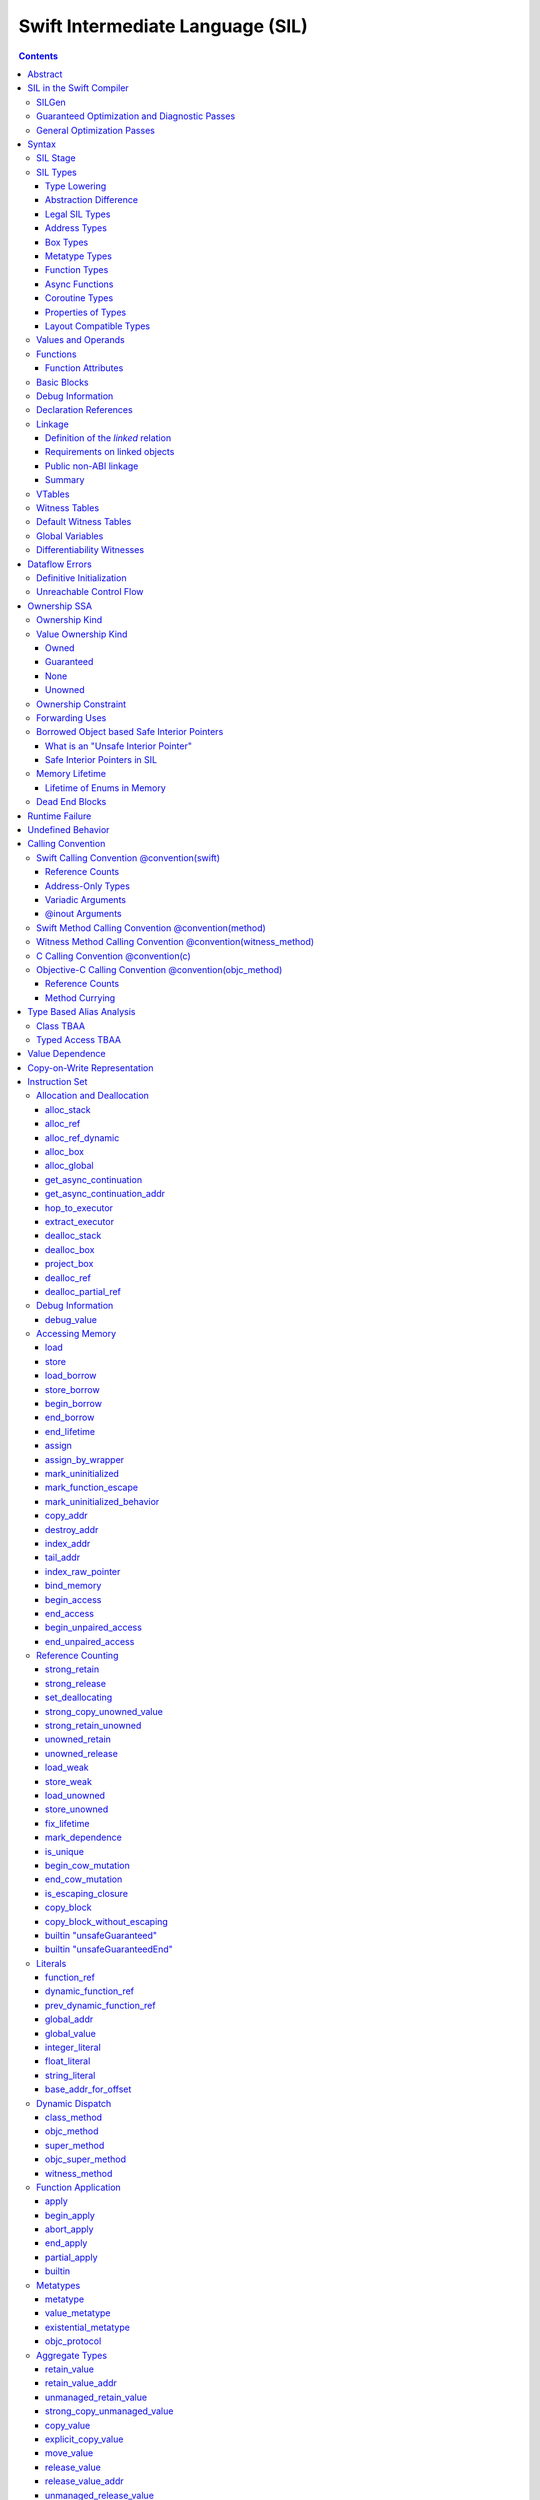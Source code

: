 .. highlight:: none

Swift Intermediate Language (SIL)
=================================

.. contents::

Abstract
--------

SIL is an SSA-form IR with high-level semantic information designed to implement
the Swift programming language. SIL accommodates the following use cases:

- A set of guaranteed high-level optimizations that provide a predictable
  baseline for runtime and diagnostic behavior.
- Diagnostic dataflow analysis passes that enforce Swift language requirements,
  such as definitive initialization of variables and constructors, code
  reachability, switch coverage.
- High-level optimization passes, including retain/release optimization,
  dynamic method devirtualization, closure inlining, promoting heap allocations
  to stack allocations, promoting stack allocations to SSA registers, scalar
  replacement of aggregates (splitting aggregate allocations into multiple
  smaller allocations), and generic function instantiation.
- A stable distribution format that can be used to distribute "fragile"
  inlineable or generic code with Swift library modules, to be optimized into
  client binaries.

In contrast to LLVM IR, SIL is a generally target-independent format
representation that can be used for code distribution, but it can also express
target-specific concepts as well as LLVM can.

For more information on developing the implementation of SIL and SIL passes, see:

- `SILProgrammersManual.md <SILProgrammersManual.md>`_.
- `SILFunctionConventions.md <SILFunctionConventions.md>`_.
- `SILMemoryAccess.md <SILMemoryAccess.md>`_.

SIL in the Swift Compiler
-------------------------

At a high level, the Swift compiler follows a strict pipeline architecture:

- The *Parse* module constructs an AST from Swift source code.
- The *Sema* module type-checks the AST and annotates it with type information.
- The *SILGen* module generates *raw SIL* from an AST.
- A series of *Guaranteed Optimization Passes* and *Diagnostic Passes* are run
  over the raw SIL both to perform optimizations and to emit
  language-specific diagnostics.  These are always run, even at -Onone, and
  produce *canonical SIL*.
- General SIL *Optimization Passes* optionally run over the canonical SIL to
  improve performance of the resulting executable.  These are enabled and
  controlled by the optimization level and are not run at -Onone.
- *IRGen* lowers canonical SIL to LLVM IR.
- The LLVM backend (optionally) applies LLVM optimizations, runs the LLVM code
  generator and emits binary code.

The stages pertaining to SIL processing in particular are as follows:

SILGen
~~~~~~

SILGen produces *raw SIL* by walking a type-checked Swift AST.
The form of SIL emitted by SILGen has the following properties:

- Variables are represented by loading and storing mutable memory locations
  instead of being in strict SSA form. This is similar to the initial
  ``alloca``-heavy LLVM IR emitted by frontends such as Clang. However, Swift
  represents variables as reference-counted "boxes" in the most general case,
  which can be retained, released, and captured into closures.
- Dataflow requirements, such as definitive assignment, function returns,
  switch coverage (TBD), etc. have not yet been enforced.
- ``transparent`` function optimization has not yet been honored.

These properties are addressed by subsequent guaranteed optimization and
diagnostic passes which are always run against the raw SIL.

Guaranteed Optimization and Diagnostic Passes
~~~~~~~~~~~~~~~~~~~~~~~~~~~~~~~~~~~~~~~~~~~~~

After SILGen, a deterministic sequence of optimization passes is run over the
raw SIL. We do not want the diagnostics produced by the compiler to change as
the compiler evolves, so these passes are intended to be simple and
predictable.

- **Mandatory inlining** inlines calls to "transparent" functions.
- **Memory promotion** is implemented as two optimization phases, the first
  of which performs capture analysis to promote ``alloc_box`` instructions to
  ``alloc_stack``, and the second of which promotes non-address-exposed ``alloc_stack``
  instructions to SSA registers.
- **Constant propagation** folds constant expressions and propagates the constant values.
  If an arithmetic overflow occurs during the constant expression computation, a diagnostic
  is issued.
- **Return analysis** verifies that each function returns a value on every
  code path and doesn't "fall off the end" of its definition, which is an error.
  It also issues an error when a ``noreturn`` function returns.
- **Critical edge splitting** splits all critical edges from terminators that
  don't support arbitrary basic block arguments (all non cond_branch
  terminators).

If all diagnostic passes succeed, the final result is the
*canonical SIL* for the program.

TODO:

- Generic specialization
- Basic ARC optimization for acceptable performance at -Onone.

General Optimization Passes
~~~~~~~~~~~~~~~~~~~~~~~~~~~

SIL captures language-specific type information, making it possible to
perform high-level optimizations that are difficult to perform on LLVM
IR.

- **Generic Specialization** analyzes specialized calls to generic
  functions and generates new specialized version of the
  functions. Then it rewrites all specialized usages of the generic
  to a direct call of the appropriate specialized function.
- **Witness and VTable Devirtualization** for a given type looks up
  the associated method from a class's vtable or a type witness table
  and replaces the indirect virtual call with a call to the mapped
  function.
- **Performance Inlining**
- **Reference Counting Optimizations**
- **Memory Promotion/Optimizations**
- **High-level domain specific optimizations** The Swift compiler implements
  high-level optimizations on basic Swift containers such as Array or String.
  Domain specific optimizations require a defined interface between
  the standard library and the optimizer. More details can be found here:
  `HighLevelSILOptimizations <HighLevelSILOptimizations.rst>`_

Syntax
------

SIL is reliant on Swift's type system and declarations, so SIL syntax
is an extension of Swift's. A ``.sil`` file is a Swift source file
with added SIL definitions. The Swift source is parsed only for its
declarations; Swift ``func`` bodies (except for nested declarations)
and top-level code are ignored by the SIL parser. In a ``.sil`` file,
there are no implicit imports; the ``swift`` and/or ``Builtin``
standard modules must be imported explicitly if used.

Here is an example of a ``.sil`` file::

  sil_stage canonical

  import Swift

  // Define types used by the SIL function.

  struct Point {
    var x : Double
    var y : Double
  }

  class Button {
    func onClick()
    func onMouseDown()
    func onMouseUp()
  }

  // Declare a Swift function. The body is ignored by SIL.
  func taxicabNorm(_ a:Point) -> Double {
    return a.x + a.y
  }

  // Define a SIL function.
  // The name @_T5norms11taxicabNormfT1aV5norms5Point_Sd is the mangled name
  // of the taxicabNorm Swift function.
  sil @_T5norms11taxicabNormfT1aV5norms5Point_Sd : $(Point) -> Double {
  bb0(%0 : $Point):
    // func Swift.+(Double, Double) -> Double
    %1 = function_ref @_Tsoi1pfTSdSd_Sd
    %2 = struct_extract %0 : $Point, #Point.x
    %3 = struct_extract %0 : $Point, #Point.y
    %4 = apply %1(%2, %3) : $(Double, Double) -> Double
    return %4 : Double
  }

  // Define a SIL vtable. This matches dynamically-dispatched method
  // identifiers to their implementations for a known static class type.
  sil_vtable Button {
    #Button.onClick: @_TC5norms6Button7onClickfS0_FT_T_
    #Button.onMouseDown: @_TC5norms6Button11onMouseDownfS0_FT_T_
    #Button.onMouseUp: @_TC5norms6Button9onMouseUpfS0_FT_T_
  }

SIL Stage
~~~~~~~~~
::

  decl ::= sil-stage-decl
  sil-stage-decl ::= 'sil_stage' sil-stage

  sil-stage ::= 'raw'
  sil-stage ::= 'canonical'

There are different invariants on SIL depending on what stage of processing
has been applied to it.

* **Raw SIL** is the form produced by SILGen that has not been run through
  guaranteed optimizations or diagnostic passes. Raw SIL may not have a
  fully-constructed SSA graph. It may contain dataflow errors. Some instructions
  may be represented in non-canonical forms, such as ``assign`` and
  ``destroy_addr`` for non-address-only values. Raw SIL should not be used
  for native code generation or distribution.

* **Canonical SIL** is SIL as it exists after guaranteed optimizations and
  diagnostics. Dataflow errors must be eliminated, and certain instructions
  must be canonicalized to simpler forms. Performance optimization and native
  code generation are derived from this form, and a module can be distributed
  containing SIL in this (or later) forms.

SIL files declare the processing stage of the included SIL with one of the
declarations ``sil_stage raw`` or ``sil_stage canonical`` at top level. Only
one such declaration may appear in a file.

SIL Types
~~~~~~~~~
::

  sil-type ::= '$' '*'? generic-parameter-list? type

SIL types are introduced with the ``$`` sigil. SIL's type system is
closely related to Swift's, and so the type after the ``$`` is parsed
largely according to Swift's type grammar.

Type Lowering
`````````````

A *formal type* is the type of a value in Swift, such as an expression
result.  Swift's formal type system intentionally abstracts over a
large number of representational issues like ownership transfer
conventions and directness of arguments.  However, SIL aims to
represent most such implementation details, and so these differences
deserve to be reflected in the SIL type system.  *Type lowering* is
the process of turning a formal type into its *lowered type*.

It is important to be aware that the lowered type of a declaration
need not be the lowered type of the formal type of that declaration.
For example, the lowered type of a declaration reference:

- will usually be thin,

- may have a non-Swift calling convention,

- may use bridged types in its interface, and

- may use ownership conventions that differ from Swift's default
  conventions.

Abstraction Difference
``````````````````````

Generic functions working with values of unconstrained type must
generally work with them indirectly, e.g. by allocating sufficient
memory for them and then passing around pointers to that memory.
Consider a generic function like this:

::

  func generateArray<T>(n : Int, generator : () -> T) -> [T]

The function ``generator`` will be expected to store its result
indirectly into an address passed in an implicit parameter.  There's
really just no reasonable alternative when working with a value of
arbitrary type:

- We don't want to generate a different copy of ``generateArray`` for
  every type ``T``.

- We don't want to give every type in the language a common
  representation.

- We don't want to dynamically construct a call to ``generator``
  depending on the type ``T``.

But we also don't want the existence of the generic system to force
inefficiencies on non-generic code.  For example, we'd like a function
of type ``() -> Int`` to be able to return its result directly; and
yet, ``() -> Int`` is a valid substitution of ``() -> T``, and a
caller of ``generateArray<Int>`` should be able to pass an arbitrary
``() -> Int`` in as the generator.

Therefore, the representation of a formal type in a generic context
may differ from the representation of a substitution of that formal type.
We call such differences *abstraction differences*.

SIL's type system is designed to make abstraction differences always
result in differences between SIL types.  The goal is that a properly-
abstracted value should be correctly usable at any level of substitution.

In order to achieve this, the formal type of a generic entity should
always be lowered using the abstraction pattern of its unsubstituted
formal type.  For example, consider the following generic type:

::

  struct Generator<T> {
    var fn : () -> T
  }
  var intGen : Generator<Int>

``intGen.fn`` has the substituted formal type ``() -> Int``, which
would normally lower to the type ``@callee_owned () -> Int``, i.e.
returning its result directly.  But if that type is properly lowered
with the pattern of its unsubstituted type ``() -> T``, it becomes
``@callee_owned () -> @out Int``.

When a type is lowered using the abstraction pattern of an
unrestricted type, it is lowered as if the pattern were replaced with
a type sharing the same structure but replacing all materializable
types with fresh type variables.

For example, if ``g`` has type ``Generator<(Int, Int) -> Float>``, ``g.fn`` is
lowered using the pattern ``() -> T``, which eventually causes ``(Int, Int)
-> Float`` to be lowered using the pattern ``T``, which is the same as
lowering it with the pattern ``U -> V``; the result is that ``g.fn``
has the following lowered type::

  @callee_owned () -> @owned @callee_owned (@in (Int, Int)) -> @out Float.

As another example, suppose that ``h`` has type
``Generator<(Int, inout Int) -> Float>``.  Neither ``(Int, inout Int)``
nor ``inout Int`` are potential results of substitution because they
aren't materializable, so ``h.fn`` has the following lowered type::

  @callee_owned () -> @owned @callee_owned (@in Int, @inout Int) -> @out Float

This system has the property that abstraction patterns are preserved
through repeated substitutions.  That is, you can consider a lowered
type to encode an abstraction pattern; lowering ``T`` by ``R`` is
equivalent to lowering ``T`` by (``S`` lowered by ``R``).

SILGen has procedures for converting values between abstraction
patterns.

At present, only function and tuple types are changed by abstraction
differences.

Legal SIL Types
```````````````

The type of a value in SIL is either:

- an *object type* ``$T``, where ``T`` is a legal loadable type, or

- an *address type* ``$*T``, where ``T`` is a legal SIL type (loadable or
  address-only).

A type ``T`` is a *legal SIL type* if:

- it is a function type which satisfies the constraints (below) on
  function types in SIL,

- it is a metatype type which describes its representation,

- it is a tuple type whose element types are legal SIL types,

- it is ``Optional<U>``, where ``U`` is a legal SIL type,

- it is a legal Swift type that is not a function, tuple, optional,
  metatype, or l-value type, or

- it is a ``@box`` containing a legal SIL type.

Note that types in other recursive positions in the type grammar are
still formal types.  For example, the instance type of a metatype or
the type arguments of a generic type are still formal Swift types, not
lowered SIL types.

Address Types
`````````````

The *address of T* ``$*T`` is a pointer to memory containing a value
of any reference or value type ``$T``.  This can be an internal
pointer into a data structure. Addresses of loadable types can be
loaded and stored to access values of those types.

Addresses of address-only types (see below) can only be used with
instructions that manipulate their operands indirectly by address, such
as ``copy_addr`` or ``destroy_addr``, or as arguments to functions.
It is illegal to have a value of type ``$T`` if ``T`` is address-only.

Addresses are not reference-counted pointers like class values are. They
cannot be retained or released.

Address types are not *first-class*: they cannot appear in recursive
positions in type expressions.  For example, the type ``$**T`` is not
a legal type.

The address of an address cannot be directly taken. ``$**T`` is not a representable
type. Values of address type thus cannot be allocated, loaded, or stored
(though addresses can of course be loaded from and stored to).

Addresses can be passed as arguments to functions if the corresponding
parameter is indirect.  They cannot be returned.

Box Types
`````````

Captured local variables and the payloads of ``indirect`` value types are stored
on the heap. The type ``@box T`` is a reference-counted type that references
a box containing a mutable value of type ``T``. Boxes always use Swift-native
reference counting, so they can be queried for uniqueness and cast to the
``Builtin.NativeObject`` type.

Metatype Types
``````````````

A concrete or existential metatype in SIL must describe its representation.
This can be:

- ``@thin``, meaning that it requires no storage and thus necessarily
  represents an exact type (only allowed for concrete metatypes);

- ``@thick``, meaning that it stores a reference to a type or (if a
  concrete class) a subclass of that type; or

- ``@objc``, meaning that it stores a reference to a class type (or a
  subclass thereof) using an Objective-C class object representation
  rather than the native Swift type-object representation.

Function Types
``````````````

Function types in SIL are different from function types in Swift in a
number of ways:

- A SIL function type may be generic.  For example, accessing a
  generic function with ``function_ref`` will give a value of
  generic function type.

- A SIL function type may be declared ``@noescape``. This is required for any
  function type passed to a parameter not declared with ``@escaping``
  declaration modifier. ``@noescape`` function types may be either
  ``@convention(thin)`` or ``@callee_guaranteed``. They have an
  unowned context--the context's lifetime must be independently guaranteed.

- A SIL function type declares its conventional treatment of its
  context value:

  - If it is ``@convention(thin)``, the function requires no context value.
    Such types may also be declared ``@noescape``, which trivially has no effect
    passing the context value.

  - If it is ``@callee_guaranteed``, the context value is treated as a direct
    parameter. This implies ``@convention(thick)``. If the function type is also
    ``@noescape``, then the context value is unowned, otherwise it is
    guaranteed.

  - If it is ``@callee_owned``, the context value is treated as an owned direct
    parameter. This implies ``@convention(thick)`` and is mutually exclusive
    with ``@noescape``.

  - If it is ``@convention(block)``, the context value is treated as an unowned
    direct parameter.

  - Other function type conventions are described in ``Properties of Types`` and
    ``Calling Convention``.

- A SIL function type declares the conventions for its parameters.
  The parameters are written as an unlabeled tuple; the elements of that
  tuple must be legal SIL types, optionally decorated with one of the
  following convention attributes.

  The value of an indirect parameter has type ``*T``; the value of a
  direct parameter has type ``T``.

  - An ``@in`` parameter is indirect.  The address must be of an
    initialized object; the function is responsible for destroying
    the value held there.

  - An ``@inout`` parameter is indirect.  The address must be of an
    initialized object. The memory must remain initialized for the duration
    of the call until the function returns. The function may mutate the
    pointee, and furthermore may weakly assume that there are no aliasing
    reads from or writes to the argument, though must preserve a valid
    value at the argument so that well-ordered aliasing violations do not
    compromise memory safety. This allows for optimizations such as local
    load and store propagation, introduction or elimination of temporary
    copies, and promotion of the ``@inout`` parameter to an ``@owned`` direct
    parameter and result pair, but does not admit "take" optimization out
    of the parameter or other optimization that would leave memory in an
    uninitialized state.

  - An ``@inout_aliasable`` parameter is indirect. The address must be of an
    initialized object. The memory must remain initialized for the duration
    of the call until the function returns. The function may mutate the
    pointee, and must assume that other aliases may mutate it as well. These
    aliases however can be assumed to be well-typed and well-ordered; ill-typed
    accesses and data races to the parameter are still undefined.

  - An ``@owned`` parameter is an owned direct parameter.

  - A ``@guaranteed`` parameter is a guaranteed direct parameter.

  - An ``@in_guaranteed`` parameter is indirect.  The address must be of an
    initialized object; both the caller and callee promise not to mutate the
    pointee, allowing the callee to read it.

  - An ``@in_constant`` parameter is indirect.  The address must be of an
    initialized object; the function will treat the value held there as read-only.

  - Otherwise, the parameter is an unowned direct parameter.

- A SIL function type declares the conventions for its results.
  The results are written as an unlabeled tuple; the elements of that
  tuple must be legal SIL types, optionally decorated with one of the
  following convention attributes.  Indirect and direct results may
  be interleaved.

  Indirect results correspond to implicit arguments of type ``*T`` in
  function entry blocks and in the arguments to ``apply`` and ``try_apply``
  instructions.  These arguments appear in the order in which they appear
  in the result list, always before any parameters.

  Direct results correspond to direct return values of type ``T``.  A
  SIL function type has a ``return type`` derived from its direct results
  in the following way: when there is a single direct result, the return
  type is the type of that result; otherwise, it is the tuple type of the
  types of all the direct results, in the order they appear in the results
  list.  The return type is the type of the operand of ``return``
  instructions, the type of ``apply`` instructions, and the type of
  the normal result of ``try_apply`` instructions.

  - An ``@out`` result is indirect.  The address must be of an
    uninitialized object.  The function is required to leave an
    initialized value there unless it terminates with a ``throw``
    instruction or it has a non-Swift calling convention.

  - An ``@owned`` result is an owned direct result.

  - An ``@autoreleased`` result is an autoreleased direct result.
    If there is an autoreleased result, it must be the only direct result.

  - Otherwise, the parameter is an unowned direct result.

A direct parameter or result of trivial type must always be unowned.

An owned direct parameter or result is transferred to the recipient,
which becomes responsible for destroying the value. This means that
the value is passed at +1.

An unowned direct parameter or result is instantaneously valid at the
point of transfer.  The recipient does not need to worry about race
conditions immediately destroying the value, but should copy it
(e.g. by ``strong_retain``\ ing an object pointer) if the value will be
needed sooner rather than later.

A guaranteed direct parameter is like an unowned direct parameter
value, except that it is guaranteed by the caller to remain valid
throughout the execution of the call. This means that any
``strong_retain``, ``strong_release`` pairs in the callee on the
argument can be eliminated.

An autoreleased direct result must have a type with a retainable
pointer representation.  Autoreleased results are nominally transferred
at +0, but the runtime takes steps to ensure that a +1 can be safely
transferred, and those steps require precise code-layout control.
Accordingly, the SIL pattern for an autoreleased convention looks exactly
like the SIL pattern for an owned convention, and the extra runtime
instrumentation is inserted on both sides when the SIL is lowered into
LLVM IR.  An autoreleased ``apply`` of a function that is defined with
an autoreleased result has the effect of a +1 transfer of the result.
An autoreleased ``apply`` of a function that is not defined with
an autoreleased result has the effect of performing a strong retain in
the caller.  A non-autoreleased ``apply`` of a function that is defined
with an autoreleased result has the effect of performing an
autorelease in the callee.

- SIL function types may provide an optional error result, written by
  placing ``@error`` on a result.  An error result is always
  implicitly ``@owned``.  Only functions with a native calling
  convention may have an error result.

  A function with an error result cannot be called with ``apply``.
  It must be called with ``try_apply``.
  There is one exception to this rule: a function with an error result can be
  called with ``apply [nothrow]`` if the compiler can prove that the function
  does not actually throw.

  ``return`` produces a normal result of the function.  To return
  an error result, use ``throw``.

  Type lowering lowers the ``throws`` annotation on formal function
  types into more concrete error propagation:

  - For native Swift functions, ``throws`` is turned into an error
    result.

  - For non-native Swift functions, ``throws`` is turned in an
    explicit error-handling mechanism based on the imported API.  The
    importer only imports non-native methods and types as ``throws``
    when it is possible to do this automatically.

- SIL function types may provide a pattern signature and substitutions
  to express that values of the type use a particular generic abstraction
  pattern.  Both must be provided together.  If a pattern signature is
  present, the component types (parameters, yields, and results) must be
  expressed in terms of the generic parameters of that signature.
  The pattern substitutions should be expressed in terms of the generic
  parameters of the overall generic signature, if any, or else
  the enclosing generic context, if any.

  A pattern signature follows the ``@substituted`` attribute, which
  must be the final attribute preceding the function type.  Pattern
  substitutions follow the function type, preceded by the ``for``
  keyword.  For example::

    @substituted <T: Collection> (@in T) -> @out T.Element for Array<Int>

  The low-level representation of a value of this type may not match
  the representation of a value of the substituted-through version of it::

    (@in Array<Int>) -> @out Int

  Substitution differences at the outermost level of a function value
  may be adjusted using the ``convert_function`` instruction.  Note that
  this only works at the outermost level and not in nested positions.
  For example, a function which takes a parameter of the first type above
  cannot be converted by ``convert_function`` to a function which takes
  a parameter of the second type; such a conversion must be done with a
  thunk.

  Type substitution on a function type with a pattern signature and
  substitutions only substitutes into the substitutions; the component
  types are preserved with their exact original structure.

- In the implementation, a SIL function type may also carry substitutions
  for its generic signature.  This is a convenience for working with
  applied generic types and is not generally a formal part of the SIL
  language; in particular, values should not have such types.  Such a
  type behaves like a non-generic type, as if the substitutions were
  actually applied to the underlying function type.

Async Functions
```````````````

SIL function types may be ``@async``. ``@async`` functions run inside async
tasks, and can have explicit *suspend points* where they suspend execution.
``@async`` functions can only be called from other ``@async`` functions, but
otherwise can be invoked with the normal ``apply`` and ``try_apply``
instructions (or ``begin_apply`` if they are coroutines).

In Swift, the ``withUnsafeContinuation`` primitive is used to implement
primitive suspend points. In SIL, ``@async`` functions represent this
abstraction using the ``get_async_continuation[_addr]`` and
``await_async_continuation`` instructions. ``get_async_continuation[_addr]``
accesses a *continuation* value that can be used to resume the coroutine after
it suspends. The resulting continuation value can then be passed into a
completion handler, registered with an event loop, or scheduled by some other
mechanism. Operations on the continuation can resume the async function's
execution by passing a value back to the async function, or passing in an error
that propagates as an error in the async function's context.
The ``await_async_continuation`` instruction suspends execution of
the coroutine until the continuation is invoked to resume it.  A use of
``withUnsafeContinuation`` in Swift::

  func waitForCallback() async -> Int {
    return await withUnsafeContinuation { cc in
      registerCallback { cc.resume($0) }
    }
  }

might lower to the following SIL::

  sil @waitForCallback : $@convention(thin) @async () -> Int {
  entry:
    %cc = get_async_continuation $Int
    %closure = function_ref @waitForCallback_closure
      : $@convention(thin) (UnsafeContinuation<Int>) -> ()
    apply %closure(%cc)
    await_async_continuation %cc, resume resume_cc

  resume_cc(%result : $Int):
    return %result
  }

The closure may then be inlined into the ``waitForCallback`` function::

  sil @waitForCallback : $@convention(thin) @async () -> Int {
  entry:
    %cc = get_async_continuation $Int
    %registerCallback = function_ref @registerCallback
      : $@convention(thin) (@convention(thick) () -> ()) -> ()
    %callback_fn = function_ref @waitForCallback_callback
    %callback = partial_apply %callback_fn(%cc)
    apply %registerCallback(%callback)
    await_async_continuation %cc, resume resume_cc

  resume_cc(%result : $Int):
    return %result
  }

Every continuation value must be used exactly once to resume its associated
async coroutine once. It is undefined behavior to attempt to resume the same
continuation more than once. On the flip side, failing to resume a continuation
will leave the async task stuck in the suspended state, leaking any memory or
other resources it owns.

Coroutine Types
```````````````

A coroutine is a function which can suspend itself and return control to
its caller without terminating the function.  That is, it does not need to
obey a strict stack discipline. SIL coroutines have control flow that is
tightly integrated with their callers, and they pass information back and forth
between caller and callee in a structured way through yield points.
*Generalized accessors* and *generators* in Swift fit this description: a
``read`` or ``modify`` accessor coroutine projects a single value, yields
ownership of that one value temporarily to the caller, and then takes ownership
back when resumed, allowing the coroutine to clean up resources or otherwise
react to mutations done by the caller. *Generators* similarly yield a stream of
values one at a time to their caller, temporarily yielding ownership of each
value in turn to the caller. The tight coupling of the caller's control flow
with these coroutines allows the caller to *borrow* values produced by the
coroutine, where a normal function return would need to transfer ownership of
its return value, since a normal function's context ceases to exist and be able
to maintain ownership of the value after it returns.

To support these concepts, SIL supports two kinds of coroutine:
``@yield_many`` and ``@yield_once``. Either of these attributes may be
written before a function type to indicate that it is a coroutine type.
``@yield_many`` and ``@yield_once`` coroutines are allowed to also be
``@async``. (Note that ``@async`` functions are not themselves modeled
explicitly as coroutines in SIL, although the implementation may use a coroutine
lowering strategy.)

A coroutine type may declare any number of *yielded values*, which is to
say, values which are provided to the caller at a yield point.  Yielded
values are written in the result list of a function type, prefixed by
the ``@yields`` attribute.  A yielded value may have a convention attribute,
taken from the set of parameter attributes and interpreted as if the yield
site were calling back to the calling function.

Currently, a coroutine may not have normal results.

Coroutine functions may be used in many of the same ways as normal
function values.  However, they cannot be called with the standard
``apply`` or ``try_apply`` instructions.  A non-throwing yield-once
coroutine can be called with the ``begin_apply`` instruction.  There
is no support yet for calling a throwing yield-once coroutine or for
calling a yield-many coroutine of any kind.

Coroutines may contain the special ``yield`` and ``unwind``
instructions.

A ``@yield_many`` coroutine may yield as many times as it desires.
A ``@yield_once`` coroutine may yield exactly once before returning,
although it may also ``throw`` before reaching that point.

Properties of Types
```````````````````

SIL classifies types into additional subgroups based on ABI stability and
generic constraints:

- *Loadable types* are types with a fully exposed concrete representation:

  * Reference types
  * Builtin value types
  * Fragile struct types in which all element types are loadable
  * Tuple types in which all element types are loadable
  * Class protocol types
  * Archetypes constrained by a class protocol

  Values of loadable types are loaded and stored by loading and storing
  individual components of their representation. As a consequence:

    * values of loadable types can be loaded into SIL SSA values and stored
      from SSA values into memory without running any user-written code,
      although compiler-generated reference counting operations can happen.

    * values of loadable types can be take-initialized (moved between
      memory locations) with a bitwise copy.

  A *loadable aggregate type* is a tuple or struct type that is loadable.

  A *trivial type* is a loadable type with trivial value semantics.
  Values of trivial type can be loaded and stored without any retain or
  release operations and do not need to be destroyed.

- *Runtime-sized types* are restricted value types for which the compiler
  does not know the size of the type statically:

  * Resilient value types
  * Fragile struct or tuple types that contain resilient types as elements at
    any depth
  * Archetypes not constrained by a class protocol

- *Address-only types* are restricted value types which cannot be
  loaded or otherwise worked with as SSA values:

  * Runtime-sized types
  * Non-class protocol types
  * @weak types
  * Types that can't satisfy the requirements for being loadable because they
    care about the exact location of their value in memory and need to run some
    user-written code when they are copied or moved. Most commonly, types "care"
    about the addresses of values because addresses of values are registered in
    some global data structure, or because values may contain pointers into
    themselves.  For example:

    * Addresses of values of Swift ``@weak`` types are registered in a global
      table. That table needs to be adjusted when a ``@weak`` value is copied
      or moved to a new address.

    * A non-COW collection type with a heap allocation (like ``std::vector`` in
      C++) needs to allocate memory and copy the collection elements when the
      collection is copied.

    * A non-COW string type that implements a small string optimization (like
      many implementations of ``std::string`` in C++) can contain a pointer
      into the value itself. That pointer needs to be recomputed when the
      string is copied or moved.

  Values of address-only type ("address-only values") must reside in
  memory and can only be referenced in SIL by address. Addresses of
  address-only values cannot be loaded from or stored to. SIL provides
  special instructions for indirectly manipulating address-only
  values, such as ``copy_addr`` and ``destroy_addr``.

Some additional meaningful categories of type:

- A *heap object reference* type is a type whose representation consists of a
  single strong-reference-counted pointer. This includes all class types,
  the ``Builtin.NativeObject`` and ``AnyObject`` types, and
  archetypes that conform to one or more class protocols.
- A *reference type* is more general in that its low-level representation may
  include additional global pointers alongside a strong-reference-counted
  pointer. This includes all heap object reference types and adds
  thick function types and protocol/protocol composition types that conform to
  one or more class protocols. All reference types can be ``retain``-ed and
  ``release``-d. Reference types also have *ownership semantics* for their
  referenced heap object; see `Reference Counting`_ below.
- A type with *retainable pointer representation* is guaranteed to
  be compatible (in the C sense) with the Objective-C ``id`` type.
  The value at runtime may be ``nil``.  This includes classes,
  class metatypes, block functions, and class-bounded existentials with
  only Objective-C-compatible protocol constraints, as well as one
  level of ``Optional`` or ``ImplicitlyUnwrappedOptional`` applied to any of the
  above.  Types with retainable pointer representation can be returned
  via the ``@autoreleased`` return convention.

SILGen does not always map Swift function types one-to-one to SIL function
types. Function types are transformed in order to encode additional attributes:

- The **convention** of the function, indicated by the

  .. parsed-literal::

    @convention(*convention*)

  attribute. This is similar to the language-level ``@convention``
  attribute, though SIL extends the set of supported conventions with
  additional distinctions not exposed at the language level:

  - ``@convention(thin)`` indicates a "thin" function reference, which uses
    the Swift calling convention with no special "self" or "context" parameters.
  - ``@convention(thick)`` indicates a "thick" function reference, which
    uses the Swift calling convention and carries a reference-counted context
    object used to represent captures or other state required by the function.
    This attribute is implied by ``@callee_owned`` or ``@callee_guaranteed``.
  - ``@convention(block)`` indicates an Objective-C compatible block reference.
    The function value is represented as a reference to the block object,
    which is an ``id``-compatible Objective-C object that embeds its invocation
    function within the object. The invocation function uses the C calling
    convention.
  - ``@convention(c)`` indicates a C function reference. The function value
    carries no context and uses the C calling convention.
  - ``@convention(objc_method)`` indicates an Objective-C method implementation.
    The function uses the C calling convention, with the SIL-level ``self``
    parameter (by SIL convention mapped to the final formal parameter)
    mapped to the ``self`` and ``_cmd`` arguments of the implementation.
  - ``@convention(method)`` indicates a Swift instance method implementation.
    The function uses the Swift calling convention, using the special ``self``
    parameter.
  - ``@convention(witness_method)`` indicates a Swift protocol method
    implementation. The function's polymorphic convention is emitted in such
    a way as to guarantee that it is polymorphic across all possible
    implementors of the protocol.

Layout Compatible Types
```````````````````````

(This section applies only to Swift 1.0 and will hopefully be obviated in
future releases.)

SIL tries to be ignorant of the details of type layout, and low-level
bit-banging operations such as pointer casts are generally undefined. However,
as a concession to implementation convenience, some types are allowed to be
considered **layout compatible**. Type ``T`` is *layout compatible* with type
``U`` iff:

- an address of type ``$*U`` can be cast by
  ``address_to_pointer``/``pointer_to_address`` to ``$*T`` and a valid value
  of type ``T`` can be loaded out (or indirectly used, if ``T`` is address-
  only),
- if ``T`` is a nontrivial type, then ``retain_value``/``release_value`` of
  the loaded ``T`` value is equivalent to ``retain_value``/``release_value`` of
  the original ``U`` value.

This is not always a commutative relationship; ``T`` can be layout-compatible
with ``U`` whereas ``U`` is not layout-compatible with ``T``. If the layout
compatible relationship does extend both ways, ``T`` and ``U`` are
**commutatively layout compatible**. It is however always transitive; if ``T``
is layout-compatible with ``U`` and ``U`` is layout-compatible with ``V``, then
``T`` is layout-compatible with ``V``. All types are layout-compatible with
themselves.

The following types are considered layout-compatible:

- ``Builtin.RawPointer`` is commutatively layout compatible with all heap
  object reference types, and ``Optional`` of heap object reference types.
  (Note that ``RawPointer`` is a trivial type, so does not have ownership
  semantics.)
- ``Builtin.RawPointer`` is commutatively layout compatible with
  ``Builtin.Word``.
- Structs containing a single stored property are commutatively layout
  compatible with the type of that property.
- A heap object reference is commutatively layout compatible with any type
  that can correctly reference the heap object. For instance, given a class
  ``B`` and a derived class ``D`` inheriting from ``B``, a value of
  type ``B`` referencing an instance of type ``D`` is layout compatible with
  both ``B`` and ``D``, as well as ``Builtin.NativeObject`` and
  ``AnyObject``. It is not layout compatible with an unrelated class
  type ``E``.
- For payloaded enums, the payload type of the first payloaded case is
  layout-compatible with the enum (*not* commutatively).

Values and Operands
~~~~~~~~~~~~~~~~~~~
::

  sil-identifier ::= [A-Za-z_0-9]+
  sil-value-name ::= '%' sil-identifier
  sil-value ::= sil-value-name
  sil-value ::= 'undef'
  sil-operand ::= sil-value ':' sil-type

SIL values are introduced with the ``%`` sigil and named by an
alphanumeric identifier, which references the instruction or basic block
argument that produces the value.  SIL values may also refer to the keyword
'undef', which is a value of undefined contents.

Unlike LLVM IR, SIL instructions that take value operands *only* accept
value operands. References to literal constants, functions, global variables, or
other entities require specialized instructions such as ``integer_literal``,
``function_ref``, ``global_addr``, etc.

Functions
~~~~~~~~~
::

  decl ::= sil-function
  sil-function ::= 'sil' sil-linkage? sil-function-attribute+
                     sil-function-name ':' sil-type
                     '{' sil-basic-block+ '}'
  sil-function-name ::= '@' [A-Za-z_0-9]+

SIL functions are defined with the ``sil`` keyword. SIL function names
are introduced with the ``@`` sigil and named by an alphanumeric
identifier. This name will become the LLVM IR name for the function,
and is usually the mangled name of the originating Swift declaration.
The ``sil`` syntax declares the function's name and SIL type, and
defines the body of the function inside braces. The declared type must
be a function type, which may be generic.


Function Attributes
```````````````````
::

  sil-function-attribute ::= '[canonical]'

The function is in canonical SIL even if the module is still in raw SIL.
::

  sil-function-attribute ::= '[ossa]'

The function is in OSSA (ownership SSA) form.
::

  sil-function-attribute ::= '[transparent]'

Transparent functions are always inlined and don't keep their source
information when inlined.
::

  sil-function-attribute ::= '[' sil-function-thunk ']'
  sil-function-thunk ::= 'thunk'
  sil-function-thunk ::= 'signature_optimized_thunk'
  sil-function-thunk ::= 'reabstraction_thunk'

The function is a compiler generated thunk.
::

  sil-function-attribute ::= '[dynamically_replacable]'

The function can be replaced at runtime with a different implementation.
Optimizations must not assume anything about such a function, even if the SIL
of the function body is available.
::

  sil-function-attribute ::= '[dynamic_replacement_for' identifier ']'
  sil-function-attribute ::= '[objc_replacement_for' identifier ']'

Specifies for which function this function is a replacement.
::

  sil-function-attribute ::= '[exact_self_class]'

The function is a designated initializers, where it is known that the static
type being allocated is the type of the class that defines the designated
initializer.
::

  sil-function-attribute ::= '[without_actually_escaping]'

The function is a thunk for closures which are not actually escaping.
::

  sil-function-attribute ::= '[' sil-function-purpose ']'
  sil-function-purpose ::= 'global_init'

The implied semantics are:

 - side-effects can occur any time before the first invocation.
 - all calls to the same ``global_init`` function have the same side-effects.
 - any operation that may observe the initializer's side-effects must be
   preceded by a call to the initializer.

This is currently true if the function is an addressor that was lazily
generated from a global variable access. Note that the initialization
function itself does not need this attribute. It is private and only
called within the addressor.
::

  sil-function-purpose ::= 'lazy_getter'

The function is a getter of a lazy property for which the backing storage is
an ``Optional`` of the property's type. The getter contains a top-level
`switch_enum`_ (or `switch_enum_addr`_), which tests if the lazy property
is already computed. In the ``None``-case, the property is computed and stored
to the backing storage of the property.

After the first call of a lazy property getter, it is guaranteed that the
property is computed and consecutive calls always execute the ``Some``-case of
the top-level `switch_enum`_.
::

  sil-function-attribute ::= '[weak_imported]'

Cross-module references to this function should always use weak linking.
::

  sil-function-attribute ::= '[available' sil-version-tuple ']'
  sil-version-tuple ::= [0-9]+ ('.' [0-9]+)*

The minimal OS-version where the function is available.
::

  sil-function-attribute ::= '[' sil-function-inlining ']'
  sil-function-inlining ::= 'never'

The function is never inlined.
::

  sil-function-inlining ::= 'always'

The function is always inlined, even in a ``Onone`` build.
::

  sil-function-attribute ::= '[' sil-function-optimization ']'
  sil-function-inlining ::= 'Onone'
  sil-function-inlining ::= 'Ospeed'
  sil-function-inlining ::= 'Osize'

The function is optimized according to this attribute, overriding the setting
from the command line.
::

  sil-function-attribute ::= '[' sil-function-effects ']'
  sil-function-effects ::= 'readonly'
  sil-function-effects ::= 'readnone'
  sil-function-effects ::= 'readwrite'
  sil-function-effects ::= 'releasenone'

The specified memory effects of the function.
::

  sil-function-attribute ::= '[_semantics "' [A-Za-z._0-9]+ '"]'

The specified high-level semantics of the function. The optimizer can use this
information to perform high-level optimizations before such functions are
inlined. For example, ``Array`` operations are annotated with semantic
attributes to let the optimizer perform redundant bounds check elimination and
similar optimizations.
::

  sil-function-attribute ::= '[_specialize "' [A-Za-z._0-9]+ '"]'

Specifies for which types specialized code should be generated.
::

  sil-function-attribute ::= '[clang "' identifier '"]'

The clang node owner.

Basic Blocks
~~~~~~~~~~~~
::

  sil-basic-block ::= sil-label sil-instruction-def* sil-terminator
  sil-label ::= sil-identifier ('(' sil-argument (',' sil-argument)* ')')? ':'
  sil-value-ownership-kind ::= @owned
  sil-value-ownership-kind ::= @guaranteed
  sil-value-ownership-kind ::= @unowned
  sil-argument ::= sil-value-name ':' sil-value-ownership-kind? sil-type

  sil-instruction-result ::= sil-value-name
  sil-instruction-result ::= '(' (sil-value-name (',' sil-value-name)*)? ')'
  sil-instruction-source-info ::= (',' sil-scope-ref)? (',' sil-loc)?
  sil-instruction-def ::=
    (sil-instruction-result '=')? sil-instruction sil-instruction-source-info

A function body consists of one or more basic blocks that correspond
to the nodes of the function's control flow graph. Each basic block
contains one or more instructions and ends with a terminator
instruction. The function's entry point is always the first basic
block in its body.

In SIL, basic blocks take arguments, which are used as an alternative to LLVM's
phi nodes. Basic block arguments are bound by the branch from the predecessor
block::

  sil @iif : $(Builtin.Int1, Builtin.Int64, Builtin.Int64) -> Builtin.Int64 {
  bb0(%cond : $Builtin.Int1, %ifTrue : $Builtin.Int64, %ifFalse : $Builtin.Int64):
    cond_br %cond : $Builtin.Int1, then, else
  then:
    br finish(%ifTrue : $Builtin.Int64)
  else:
    br finish(%ifFalse : $Builtin.Int64)
  finish(%result : $Builtin.Int64):
    return %result : $Builtin.Int64
  }

Arguments to the entry point basic block, which has no predecessor,
are bound by the function's caller::

  sil @foo : $@convention(thin) (Int) -> Int {
  bb0(%x : $Int):
    return %x : $Int
  }

  sil @bar : $@convention(thin) (Int, Int) -> () {
  bb0(%x : $Int, %y : $Int):
    %foo = function_ref @foo
    %1 = apply %foo(%x) : $(Int) -> Int
    %2 = apply %foo(%y) : $(Int) -> Int
    %3 = tuple ()
    return %3 : $()
  }

When a function is in Ownership SSA, arguments additionally have an explicit
annotated convention that describe the ownership semantics of the argument
value::

  sil [ossa] @baz : $@convention(thin) (Int, @owned String, @guaranteed String, @unowned String) -> () {
  bb0(%x : $Int, %y : @owned $String, %z : @guaranteed $String, %w : @unowned $String):
    ...
  }

Note that the first argument (``%x``) has an implicit ownership kind of
``@none`` since all trivial values have ``@none`` ownership.

Debug Information
~~~~~~~~~~~~~~~~~
::

  sil-scope-ref ::= 'scope' [0-9]+
  sil-scope ::= 'sil_scope' [0-9]+ '{'
                   sil-loc
                   'parent' scope-parent
                   ('inlined_at' sil-scope-ref)?
                '}'
  scope-parent ::= sil-function-name ':' sil-type
  scope-parent ::= sil-scope-ref
  sil-loc ::= 'loc' string-literal ':' [0-9]+ ':' [0-9]+

Each instruction may have a debug location and a SIL scope reference
at the end.  Debug locations consist of a filename, a line number, and
a column number.  If the debug location is omitted, it defaults to the
location in the SIL source file.  SIL scopes describe the position
inside the lexical scope structure that the Swift expression a SIL
instruction was generated from had originally. SIL scopes also hold
inlining information.


Declaration References
~~~~~~~~~~~~~~~~~~~~~~
::

  sil-decl-ref ::= '#' sil-identifier ('.' sil-identifier)* sil-decl-subref?
  sil-decl-subref ::= '!' sil-decl-subref-part ('.' sil-decl-lang)? ('.' sil-decl-autodiff)?
  sil-decl-subref ::= '!' sil-decl-lang
  sil-decl-subref ::= '!' sil-decl-autodiff
  sil-decl-subref-part ::= 'getter'
  sil-decl-subref-part ::= 'setter'
  sil-decl-subref-part ::= 'allocator'
  sil-decl-subref-part ::= 'initializer'
  sil-decl-subref-part ::= 'enumelt'
  sil-decl-subref-part ::= 'destroyer'
  sil-decl-subref-part ::= 'deallocator'
  sil-decl-subref-part ::= 'globalaccessor'
  sil-decl-subref-part ::= 'ivardestroyer'
  sil-decl-subref-part ::= 'ivarinitializer'
  sil-decl-subref-part ::= 'defaultarg' '.' [0-9]+
  sil-decl-lang ::= 'foreign'
  sil-decl-autodiff ::= sil-decl-autodiff-kind '.' sil-decl-autodiff-indices
  sil-decl-autodiff-kind ::= 'jvp'
  sil-decl-autodiff-kind ::= 'vjp'
  sil-decl-autodiff-indices ::= [SU]+

Some SIL instructions need to reference Swift declarations directly. These
references are introduced with the ``#`` sigil followed by the fully qualified
name of the Swift declaration. Some Swift declarations are
decomposed into multiple entities at the SIL level. These are distinguished by
following the qualified name with ``!`` and one or more ``.``-separated component
entity discriminators:

- ``getter``: the getter function for a ``var`` declaration
- ``setter``:  the setter function for a ``var`` declaration
- ``allocator``: a ``struct`` or ``enum`` constructor, or a ``class``\ 's *allocating constructor*
- ``initializer``: a ``class``\ 's *initializing constructor*
- ``enumelt``: a member of a ``enum`` type.
- ``destroyer``: a class's destroying destructor
- ``deallocator``: a class's deallocating destructor
- ``globalaccessor``: the addressor function for a global variable
- ``ivardestroyer``: a class's ivar destroyer
- ``ivarinitializer``: a class's ivar initializer
- ``defaultarg.``\ *n*: the default argument-generating function for
  the *n*\ -th argument of a Swift ``func``
- ``foreign``: a specific entry point for C/Objective-C interoperability

Linkage
~~~~~~~
::

  sil-linkage ::= 'public'
  sil-linkage ::= 'hidden'
  sil-linkage ::= 'shared'
  sil-linkage ::= 'private'
  sil-linkage ::= 'public_external'
  sil-linkage ::= 'hidden_external'
  sil-linkage ::= 'non_abi'

A linkage specifier controls the situations in which two objects in
different SIL modules are *linked*, i.e. treated as the same object.

A linkage is *external* if it ends with the suffix ``external``.  An
object must be a definition if its linkage is not external.

All functions, global variables, and witness tables have linkage.
The default linkage of a definition is ``public``.  The default linkage of a
declaration is ``public_external``.  (These may eventually change to ``hidden``
and ``hidden_external``, respectively.)

On a global variable, an external linkage is what indicates that the
variable is not a definition.  A variable lacking an explicit linkage
specifier is presumed a definition (and thus gets the default linkage
for definitions, ``public``.)

Definition of the *linked* relation
```````````````````````````````````

Two objects are linked if they have the same name and are mutually
visible:

  - An object with ``public`` or ``public_external`` linkage is always
    visible.

  - An object with ``hidden``, ``hidden_external``, or ``shared``
    linkage is visible only to objects in the same Swift module.

  - An object with ``private`` linkage is visible only to objects in
    the same SIL module.

Note that the *linked* relationship is an equivalence relation: it is
reflexive, symmetric, and transitive.

Requirements on linked objects
``````````````````````````````

If two objects are linked, they must have the same type.

If two objects are linked, they must have the same linkage, except:

  - A ``public`` object may be linked to a ``public_external`` object.

  - A ``hidden`` object may be linked to a ``hidden_external`` object.

If two objects are linked, at most one may be a definition, unless:

  - both objects have ``shared`` linkage or

  - at least one of the objects has an external linkage.

If two objects are linked, and both are definitions, then the
definitions must be semantically equivalent.  This equivalence may
exist only on the level of user-visible semantics of well-defined
code; it should not be taken to guarantee that the linked definitions
are exactly operationally equivalent.  For example, one definition of
a function might copy a value out of an address parameter, while
another may have had an analysis applied to prove that said value is
not needed.

If an object has any uses, then it must be linked to a definition
with non-external linkage.

Public non-ABI linkage
``````````````````````

The `non_abi` linkage is a special linkage used for definitions which
only exist in serialized SIL, and do not define visible symbols in the
object file.

A definition with `non_abi` linkage behaves like it has `shared` linkage,
except that it must be serialized in the SIL module even if not referenced
from anywhere else in the module. For example, this means it is considered
a root for dead function elimination.

When a `non_abi` definition is deserialized, it will have `shared_external`
linkage.

There is no `non_abi_external` linkage. Instead, when referencing a
`non_abi` declaration that is defined in a different translation unit from
the same Swift module, you must use `hidden_external` linkage.

Summary
```````

  - ``public`` definitions are unique and visible everywhere in the
    program.  In LLVM IR, they will be emitted with ``external``
    linkage and ``default`` visibility.

  - ``hidden`` definitions are unique and visible only within the
    current Swift module.  In LLVM IR, they will be emitted with
    ``external`` linkage and ``hidden`` visibility.

  - ``private`` definitions are unique and visible only within the
    current SIL module.  In LLVM IR, they will be emitted with
    ``private`` linkage.

  - ``shared`` definitions are visible only within the current Swift
    module.  They can be linked only with other ``shared``
    definitions, which must be equivalent; therefore, they only need
    to be emitted if actually used.  In LLVM IR, they will be emitted
    with ``linkonce_odr`` linkage and ``hidden`` visibility.

  - ``public_external`` and ``hidden_external`` objects always have
    visible definitions somewhere else.  If this object nonetheless
    has a definition, it's only for the benefit of optimization or
    analysis.  In LLVM IR, declarations will have ``external`` linkage
    and definitions (if actually emitted as definitions) will have
    ``available_externally`` linkage.


VTables
~~~~~~~
::

  decl ::= sil-vtable
  sil-vtable ::= 'sil_vtable' identifier '{' sil-vtable-entry* '}'

  sil-vtable-entry ::= sil-decl-ref ':' sil-linkage? sil-function-name

SIL represents dynamic dispatch for class methods using the `class_method`_,
`super_method`_, `objc_method`_, and `objc_super_method`_ instructions.

The potential destinations for `class_method`_ and `super_method`_ are
tracked in ``sil_vtable`` declarations for every class type. The declaration
contains a mapping from every method of the class (including those inherited
from its base class) to the SIL function that implements the method for that
class::

  class A {
    func foo()
    func bar()
    func bas()
  }

  sil @A_foo : $@convention(thin) (@owned A) -> ()
  sil @A_bar : $@convention(thin) (@owned A) -> ()
  sil @A_bas : $@convention(thin) (@owned A) -> ()

  sil_vtable A {
    #A.foo: @A_foo
    #A.bar: @A_bar
    #A.bas: @A_bas
  }

  class B : A {
    func bar()
  }

  sil @B_bar : $@convention(thin) (@owned B) -> ()

  sil_vtable B {
    #A.foo: @A_foo
    #A.bar: @B_bar
    #A.bas: @A_bas
  }

  class C : B {
    func bas()
  }

  sil @C_bas : $@convention(thin) (@owned C) -> ()

  sil_vtable C {
    #A.foo: @A_foo
    #A.bar: @B_bar
    #A.bas: @C_bas
  }

Note that the declaration reference in the vtable is to the least-derived method
visible through that class (in the example above, ``B``'s vtable references
``A.bar`` and not ``B.bar``, and ``C``'s vtable references ``A.bas`` and not
``C.bas``). The Swift AST maintains override relationships between declarations
that can be used to look up overridden methods in the SIL vtable for a derived
class (such as ``C.bas`` in ``C``'s vtable).

In case the SIL function is a thunk, the function name is preceded with the
linkage of the original implementing function.

Witness Tables
~~~~~~~~~~~~~~
::

  decl ::= sil-witness-table
  sil-witness-table ::= 'sil_witness_table' sil-linkage?
                        normal-protocol-conformance '{' sil-witness-entry* '}'

SIL encodes the information needed for dynamic dispatch of generic types into
witness tables. This information is used to produce runtime dispatch tables when
generating binary code. It can also be used by SIL optimizations to specialize
generic functions. A witness table is emitted for every declared explicit
conformance. Generic types share one generic witness table for all of their
instances. Derived classes inherit the witness tables of their base class.

::

  protocol-conformance ::= normal-protocol-conformance
  protocol-conformance ::= 'inherit' '(' protocol-conformance ')'
  protocol-conformance ::= 'specialize' '<' substitution* '>'
                           '(' protocol-conformance ')'
  protocol-conformance ::= 'dependent'
  normal-protocol-conformance ::= identifier ':' identifier 'module' identifier

Witness tables are keyed by *protocol conformance*, which is a unique identifier
for a concrete type's conformance to a protocol.

- A *normal protocol conformance* names a (potentially unbound generic) type,
  the protocol it conforms to, and the module in which the type or extension
  declaration that provides the conformance appears. These correspond 1:1 to
  protocol conformance declarations in the source code.
- If a derived class conforms to a protocol through inheritance from its base
  class, this is represented by an *inherited protocol conformance*, which
  simply references the protocol conformance for the base class.
- If an instance of a generic type conforms to a protocol, it does so with a
  *specialized conformance*, which provides the generic parameter bindings
  to the normal conformance, which should be for a generic type.

Witness tables are only directly associated with normal conformances.
Inherited and specialized conformances indirectly reference the witness table of
the underlying normal conformance.

::

  sil-witness-entry ::= 'base_protocol' identifier ':' protocol-conformance
  sil-witness-entry ::= 'method' sil-decl-ref ':' sil-function-name
  sil-witness-entry ::= 'associated_type' identifier
  sil-witness-entry ::= 'associated_type_protocol'
                        '(' identifier ':' identifier ')' ':' protocol-conformance

Witness tables consist of the following entries:

- *Base protocol entries* provide references to the protocol conformances that
  satisfy the witnessed protocols' inherited protocols.
- *Method entries* map a method requirement of the protocol to a SIL function
  that implements that method for the witness type. One method entry must exist
  for every required method of the witnessed protocol.
- *Associated type entries* map an associated type requirement of the protocol
  to the type that satisfies that requirement for the witness type. Note that
  the witness type is a source-level Swift type and not a SIL type. One
  associated type entry must exist for every required associated type of the
  witnessed protocol.
- *Associated type protocol entries* map a protocol requirement on an associated
  type to the protocol conformance that satisfies that requirement for the
  associated type.

Default Witness Tables
~~~~~~~~~~~~~~~~~~~~~~
::

  decl ::= sil-default-witness-table
  sil-default-witness-table ::= 'sil_default_witness_table'
                                identifier minimum-witness-table-size
                                '{' sil-default-witness-entry* '}'
  minimum-witness-table-size ::= integer

SIL encodes requirements with resilient default implementations in a default
witness table. We say a requirement has a resilient default implementation if
the following conditions hold:

- The requirement has a default implementation
- The requirement is either the last requirement in the protocol, or all
  subsequent requirements also have resilient default implementations

The set of requirements with resilient default implementations is stored in
protocol metadata.

The minimum witness table size is the size of the witness table, in words,
not including any requirements with resilient default implementations.

Any conforming witness table must have a size between the minimum size, and
the maximum size, which is equal to the minimum size plus the number of
default requirements.

At load time, if the runtime encounters a witness table with fewer than the
maximum number of witnesses, the witness table is copied, with default
witnesses copied in. This ensures that callers can always expect to find
the correct number of requirements in each witness table, and new
requirements can be added by the framework author, without breaking client
code, as long as the new requirements have resilient default implementations.

Default witness tables are keyed by the protocol itself. Only protocols with
public visibility need a default witness table; private and internal protocols
are never seen outside the module, therefore there are no resilience issues
with adding new requirements.

::

  sil-default-witness-entry ::= 'method' sil-decl-ref ':' sil-function-name

Default witness tables currently contain only one type of entry:

- *Method entries* map a method requirement of the protocol to a SIL function
  that implements that method in a manner suitable for all witness types.

Global Variables
~~~~~~~~~~~~~~~~
::

  decl ::= sil-global-variable
  static-initializer ::= '=' '{' sil-instruction-def* '}'
  sil-global-variable ::= 'sil_global' sil-linkage identifier ':' sil-type
                             (static-initializer)?

SIL representation of a global variable.

Global variable access is performed by the ``alloc_global``, ``global_addr``
and ``global_value`` instructions.

A global can have a static initializer if its initial value can be
composed of literals. The static initializer is represented as a list of
literal and aggregate instructions where the last instruction is the top-level
value of the static initializer::

  sil_global hidden @$S4test3varSiv : $Int {
    %0 = integer_literal $Builtin.Int64, 27
    %initval = struct $Int (%0 : $Builtin.Int64)
  }

If a global does not have a static initializer, the ``alloc_global``
instruction must be performed prior an access to initialize the storage.
Once a global's storage has been initialized, ``global_addr`` is used to
project the value.

If the last instruction in the static initializer is an ``object`` instruction
the global variable is a statically initialized object. In this case the
variable cannot be used as l-value, i.e. the reference to the object cannot be
modified. As a consequence the variable cannot be accessed with ``global_addr``
but only with ``global_value``.

Differentiability Witnesses
~~~~~~~~~~~~~~~~~~~~~~~~~~~
::

  decl ::= sil-differentiability-witness
  sil-differentiability-witness ::=
      'sil_differentiability_witness'
      sil-linkage?
      '[' differentiability-kind ']'
      '[' 'parameters' sil-differentiability-witness-function-index-list ']'
      '[' 'results' sil-differentiability-witness-function-index-list ']'
      generic-parameter-clause?
      sil-function-name ':' sil-type
      sil-differentiability-witness-body?

  differentiability-kind ::= 'forward' | 'reverse' | 'normal' | 'linear'

  sil-differentiability-witness-body ::=
      '{' sil-differentiability-witness-entry?
          sil-differentiability-witness-entry? '}'

  sil-differentiability-witness-entry ::=
      sil-differentiability-witness-entry-kind ':'
      sil-entry-name ':' sil-type

  sil-differentiability-witness-entry-kind ::= 'jvp' | 'vjp'

SIL encodes function differentiability via differentiability witnesses.

Differentiability witnesses map a "key" (including an "original" SIL function)
to derivative SIL functions.

Differentiability witnesses are keyed by the following:

- An "original" SIL function name.
- Differentiability parameter indices.
- Differentiability result indices.
- A generic parameter clause, representing differentiability generic
  requirements.

Differentiability witnesses may have a body, specifying derivative functions for
the key. Verification checks that derivative functions have the expected type
based on the key.

::

  sil_differentiability_witness hidden [normal] [parameters 0] [results 0] <T where T : Differentiable> @id : $@convention(thin) (T) -> T {
    jvp: @id_jvp : $@convention(thin) (T) -> (T, @owned @callee_guaranteed (T.TangentVector) -> T.TangentVector)
    vjp: @id_vjp : $@convention(thin) (T) -> (T, @owned @callee_guaranteed (T.TangentVector) -> T.TangentVector)
  }

During SILGen, differentiability witnesses are emitted for the following:

- `@differentiable` declaration attributes.
- `@derivative` declaration attributes. Registered derivative functions
  become differentiability witness entries.

The SIL differentiation transform canonicalizes differentiability witnesses,
filling in missing entries.

Differentiability witness entries are accessed via the
`differentiability_witness_function` instruction.

Dataflow Errors
---------------

*Dataflow errors* may exist in raw SIL. Swift's semantics defines these
conditions as errors, so they must be diagnosed by diagnostic
passes and must not exist in canonical SIL.

Definitive Initialization
~~~~~~~~~~~~~~~~~~~~~~~~~

Swift requires that all local variables be initialized before use. In
constructors, all instance variables of a struct, enum, or class type must
be initialized before the object is used and before the constructor is returned
from.

Unreachable Control Flow
~~~~~~~~~~~~~~~~~~~~~~~~

The ``unreachable`` terminator is emitted in raw SIL to mark incorrect control
flow, such as a non-``Void`` function failing to ``return`` a value, or a
``switch`` statement failing to cover all possible values of its subject.
The guaranteed dead code elimination pass can eliminate truly unreachable
basic blocks, or ``unreachable`` instructions may be dominated by applications
of functions returning uninhabited types. An ``unreachable`` instruction that
survives guaranteed DCE and is not immediately preceded by a no-return
application is a dataflow error.

Ownership SSA
-------------

A SILFunction marked with the ``[ossa]`` function attribute is considered to be
in Ownership SSA form. Ownership SSA is an augmented version of SSA that
enforces ownership invariants by imbuing value-operand edges with semantic
ownership information. All SIL values are assigned a constant ownership kind
that defines the ownership semantics that the value models. All SIL operands
that use a SIL value are required to be able to be semantically partitioned in
between "non-lifetime ending uses" that just require the value to be live and
"lifetime ending uses" that end the lifetime of the value and after which the
value can no longer be used. Since by definition operands that are lifetime
ending uses end their associated value's lifetime, we must have that, ignoring
program ending `Dead End Blocks`_, the lifetime ending use points jointly
post-dominate all non-lifetime ending use points and that a value must have
exactly one lifetime ending use along all reachable program paths, preventing
leaks and use-after-frees. As an example, consider the following SIL example
with partitioned defs/uses annotated inline::

  sil @stash_and_cast : $@convention(thin) (@owned Klass) -> @owned SuperKlass {
  bb0(%kls1 : @owned $Klass): // Definition of %kls1

    // "Normal Use" kls1.
    // Definition of %kls2.
    %kls2 = copy_value %kls1 : $Klass

    // "Consuming Use" of %kls2 to store it into a global. Stores in ossa are
    // consuming since memory is generally assumed to have "owned"
    // semantics. After this instruction executes, we can no longer use %kls2
    // without triggering an ownership violation.
    store %kls2 to [init] %globalMem : $*Klass

    // "Consuming Use" of %kls1.
    // Definition of %kls1Casted.
    %kls1Casted = upcast %kls1 : $Klass to $SuperKlass

    // "Consuming Use" of %kls1Casted
    return %kls1Casted : $SuperKlass
  }

Notice how every value in the SIL above has a partionable set of uses with
normal uses always before consuming uses. Any such violations of ownership
semantics would trigger a SILVerifier error allowing us to know that we
do not have any leaks or use-after-frees in the above code.

Ownership Kind
~~~~~~~~~~~~~~

The semantics in the previous example is of just one form of ownership semantics
supported: "owned" semantics. In SIL, we map these "ownership semantics" into a
form that a compiler can reason about by mapping semantics onto a lattice with
the following elements: `None`_, `Owned`_, `Guaranteed`_, `Unowned`_, `Any`. We
call this the lattice of "Ownership Kinds" and each individual value an
"Ownership Kind". This lattice is defined as a 3-level lattice with::

  1. None being Top.
  2. Any being Bottom.
  3. All non-Any, non-None OwnershipKinds being defined as a mid-level elements of the lattice

We can graphically represent the lattice via a diagram like the following::

                +------+
      +-------- | None | ---------+
      |         +------+          |
      |            |              |
      v            v              v         ^
  +-------+  +-----+------+  +---------+    |
  | Owned |  | Guaranteed |  | Unowned |    +--- Value Ownership Kinds and
  +-------+  +-----+------+  +---------+         Ownership Constraints
      |            |              |
      |            v              |         +--- Only Ownership Constraints
      |         +-----+           |         |
      +-------->| Any |<----------+         v
                +-----+

One moves down the lattice by performing a "meet" operation::

  None meet OtherOwnershipKind -> OtherOwnershipKind
  Unowned meet Owned -> Any
  Owned meet Guaranteed -> Any

and one moves up the lattice by performing a "join" operation, e.x.::

  Any join OtherOwnershipKind -> OtherOwnershipKind
  Owned join Any -> Owned
  Owned join Guaranteed -> None

This lattice is applied to SIL by requiring well formed SIL to:

1. Define a map of each SIL value to a constant OwnershipKind that classify the
   semantics that the SIL value obeys. This ownership kind may be static (i.e.:
   the same for all instances of an instruction) or dynamic (e.x.: forwarding
   instructions set their ownership upon construction). We call this subset of
   OwnershipKind to be the set of `Value Ownership Kind`_: `None`_, `Unowned`_,
   `Guaranteed`_, `Owned`_ (note conspiciously missing `Any`). This is because
   in our model `Any` represents an unknown ownership semantics and since our
   model is strict, we do not allow for values to have unknown ownership.

2. Define a map from each operand of a SILInstruction, `i`, to a constant
   Ownership Kind, Boolean pair called the operand's `Ownership
   Constraint`_. The Ownership Kind element of the `Ownership Constraint`_
   determines semantically which ownership kind's the operand's value can take
   on. The Boolean value is used to know if an operand will end the lifetime of
   the incoming value when checking dataflow rules. The dataflow rules that each
   `Value Ownership Kind`_ obeys is documented for each `Value Ownership Kind`_
   in its detailed description below.

Then we take these two maps and require that valid SIL has the property that
given an operand, ``op(i)`` of an instruction ``i`` and a value ``v`` that
``op(i)`` can only use ``v`` if the ``join`` of
``OwnershipConstraint(operand(i))`` with ``ValueOwnershipKind(v)`` is equal to
the ``ValueOwnershipKind`` of ``v``. In symbols, we must have that::

  join : (OwnershipConstraint, ValueOwnershipKind) -> ValueOwnershipKind
  OwnershipConstraint(operand(i)) join ValueOwnershipKind(v) = ValueOwnershipKind(v)

In words, a value can be passed to an operand if applying the operand's
ownership constraint to the value's ownership does not change the value's
ownership. Operationally this has a few interesting effects on SIL:

1. We have defined away invalid value-operand (aka def-use) pairing since the
   SILVerifier validates the aforementioned relationship on all SIL values,
   uses at all points of the pipeline until ossa is lowered.

2. Many SIL instructions do not care about the ownership kind that their value
   will take. They can just define all of their operand's as having an
   ownership constraint of Any.

Now lets go into more depth upon `Value Ownership Kind`_ and `Ownership Constraint`_.

Value Ownership Kind
~~~~~~~~~~~~~~~~~~~~

As mentioned above, each SIL value is statically mapped to an `Ownership Kind`_
called the value's "ValueOwnershipKind" that classify the semantics of the
value. Below, we map each ValueOwnershipKind to a short summary of the semantics
implied upon the parent value:

* **None**. This is used to represent values that do not require memory
  management and are outside of Ownership SSA invariants. Examples: trivial
  values (e.x.: Int, Float), non-payloaded cases of non-trivial enums (e.x.:
  Optional<T>.none), all address types.

* **Owned**. A value that exists independently of any other value and is
  consumed exactly once along all paths through a function by either a
  destroy_value (actually destroying the value) or by a consuming instruction
  that rebinds the value in some manner (e.x.: apply, casts, store).

* **Guaranteed**. A value with a scoped lifetime whose liveness is dependent on
  the lifetime of some other "base" owned or guaranteed value. Consumed by
  instructions like `end_borrow`_. The "base" value is statically guaranteed to
  be live at all of the value's paired end_borrow instructions.

* **Unowned**. A value that is only guaranteed to be instantaneously valid and
  must be copied before the value is used in an ``@owned`` or ``@guaranteed``
  context. This is needed both to model argument values with the ObjC unsafe
  unowned argument convention and also to model the ownership resulting from
  bitcasting a trivial type to a non-trivial type. This value should never be
  consumed.

We describe each of these semantics in below in more detail.

Owned
`````

Owned ownership models "move only" values. We require that each such value is
consumed exactly once along all program paths. The IR verifier will flag values
that are not consumed along a path as a leak and any double consumes as
use-after-frees. We model move operations via `forwarding uses`_ such as casts
and transforming terminators (e.x.: `switch_enum`_, `checked_cast_br`_) that
transform the input value, consuming it in the process, and producing a new
transformed owned value as a result.

Putting this all together, one can view each owned SIL value as being
effectively a "move only value" except when explicitly copied by a
copy_value. This of course implies that ARC operations can be assumed to only
semantically effect the specific value that they are applied to /and/ that each
ARC constraint is able to be verified independently for each owned SILValue
derived from the ARC object. As an example, consider the following Swift/SIL::

  // testcase.swift.
  func doSomething(x : Klass) -> OtherKlass? {
    return x as? OtherKlass
  }

  // testcase.sil. A possible SILGen lowering
  sil [ossa] @doSomething : $@convention(thin) (@guaranteed Klass) -> () {
  bb0(%0 : @guaranteed Klass):
    // Definition of '%1'
    %1 = copy_value %0 : $Klass

    // Consume '%1'. This means '%1' can no longer be used after this point. We
    // rebind '%1' in the destination blocks (bbYes, bbNo).
    checked_cast_br %1 : $Klass to $OtherKlass, bbYes, bbNo

  bbYes(%2 : @owned $OtherKlass): // On success, the checked_cast_br forwards
                                  // '%1' into '%2' after casting to OtherKlass.

    // Forward '%2' into '%3'. '%2' can not be used past this point in the
    // function.
    %3 = enum $Optional<OtherKlass>, case #Optional.some!enumelt, %2 : $OtherKlass

    // Forward '%3' into the branch. '%3' can not be used past this point.
    br bbEpilog(%3 : $Optional<OtherKlass>)

  bbNo(%3 : @owned $Klass): // On failure, since we consumed '%1' already, we
                            // return the original '%1' as a new value '%3'
                            // so we can use it below.
    // Actually destroy the underlying copy (``%1``) created by the copy_value
    // in bb0.
    destroy_value %3 : $Klass

    // We want to return nil here. So we create a new non-payloaded enum and
    // pass it off to bbEpilog.
    %4 = enum $Optional<OtherKlass>, case #Optional.none!enumelt
    br bbEpilog(%4 : $Optional<OtherKlass>)

  bbEpilog(%5 : @owned $Optional<OtherKlass>):
    // Consumes '%5' to return to caller.
    return %5 : $Optional<OtherKlass>
  }

Notice how our individual copy (``%1``) threads its way through the IR using
`forwarding uses`_ of ``@owned`` ownership. These `forwarding uses`_ partition the
lifetime of the result of the copy_value into a set of disjoint individual owned
lifetimes (``%2``, ``%3``, ``%5``).

Guaranteed
``````````

Guaranteed ownership models values that have a scoped dependent lifetime on a
"base value" with owned or guaranteed ownership. Due to this lifetime
dependence, the base value is required to be statically live over the entire
scope where the guaranteed value is valid.

These explicit scopes are introduced into SIL by begin scope instructions (e.x.:
`begin_borrow`_, `load_borrow`_) that are paired with sets of jointly
post-dominating scope ending instructions (e.x.: `end_borrow`_)::

  sil [ossa] @guaranteed_values : $@convention(thin) (@owned Klass) -> () {
  bb0(%0 : @owned $Klass):
    %1 = begin_borrow %0 : $Klass
    cond_br ..., bb1, bb2

  bb1:
    ...
    end_borrow %1 : $Klass
    destroy_value %0 : $Klass
    br bb3

  bb2:
    ...
    end_borrow %1 : $Klass
    destroy_value %0 : $Klass
    br bb3

  bb3:
    ...
  }

Notice how the `end_borrow`_ allow for a SIL generator to communicate to
optimizations that they can never shrink the lifetime of ``%0`` by moving
`destroy_value`_ above ``%1``.

Values with guaranteed ownership follow a dataflow rule that states that
non-consuming `forwarding uses`_ of the guaranteed value are also guaranteed and
are recursively validated as being in the original values scope. This was a
choice we made to reduce idempotent scopes in the IR::

  sil [ossa] @get_first_elt : $@convention(thin) (@guaranteed (String, String)) -> @owned String {
  bb0(%0 : @guaranteed $(String, String)):
    // %1 is validated as if it was apart of %0 and does not need its own begin_borrow/end_borrow.
    %1 = tuple_extract %0 : $(String, String)
    // So this copy_value is treated as a use of %0.
    %2 = copy_value %1 : $String
    return %2 : $String
  }

None
````

Values with None ownership are inert values that exist outside of the guarantees
of Ownership SSA. Some examples of such values are:

* Trivially typed values such as: Int, Float, Double
* Non-payloaded non-trivial enums.
* Address types.

Since values with none ownership exist outside of ownership SSA, they can be
used like normal SSA without violating ownership SSA invariants. This does not
mean that code does not potentially violate other SIL rules (consider memory
lifetime invariants)::

    sil @none_values : $@convention(thin) (Int, @in Klass) -> Int {
    bb0(%0 : $Int, %1 : $*Klass):

      // %0, %1 are normal SSA values that can be used anywhere in the function
      // without breaking Ownership SSA invariants. It could violate other
      // invariants if for instance, we load from %1 after we destroy the object
      // there.
      destroy_addr %1 : $*Klass

      // If uncommented, this would violate memory lifetime invariants due to
      // the ``destroy_addr %1`` above. But this would not violate the rules of
      // Ownership SSA since addresses exist outside of the guarantees of
      // Ownership SSA.
      //
      // %2 = load [take] %1 : $*Klass

      // I can return this object without worrying about needing to copy since
      // none objects can be arbitrarily returned.
      return %0 : $Int
    }

Unowned
```````

This is a form of ownership that is used to model two different use cases:

* Arguments of functions with ObjC convention. This convention requires the
  callee to copy the value before using it (preferably before any other code
  runs). We do not model this flow sensitive property in SIL today, but we do
  not allow for unowned values to be passed as owned or guaranteed values
  without copying it first.

* Values that are a conversion from a trivial value with None ownership to a
  non-trivial value. As an example of this consider an unsafe bit cast of a
  trivial pointer to a class. In that case, since we have no reason to assume
  that the object will remain alive, we need to make a copy of the value.

Ownership Constraint
~~~~~~~~~~~~~~~~~~~~

NOTE: We assume that one has read the section above on `Ownership Kind`_.

As mentioned above, every operand ``operand(i)`` of a SIL instruction ``i`` has
statically mapped to it:

1. An ownership kind that acts as an "Ownership Constraint" upon what "Ownership
   Kind" a value can take.

2. A boolean value that defines whether or not the execution of the operand's
   instruction will cause the operand's value to be invalidated. This is often
   times referred to as an operand acting as a "lifetime ending use".

Forwarding Uses
~~~~~~~~~~~~~~~

NOTE: In the following, we assumed that one read the section above, `Ownership
Kind`_, `Value Ownership Kind`_ and `Ownership Constraint`_.

A subset of SIL instructions define the value ownership kind of their results in
terms of the value ownership kind of their operands. Such an instruction is
called a "forwarding instruction" and any use with such a user instruction a
"forwarding use". This inference generally occurs upon instruction construction
and as a result:

* When manipulating forwarding instructions programatically, one must manually
  update their forwarded ownership since most of the time the ownership is
  stored in the instruction itself. Don't worry though because the SIL verifier
  will catch this error for you if you forget to do so!

* Textual SIL does not represent the ownership of forwarding instructions
  explicitly. Instead, the instruction's ownership is inferred normally from the
  parsed operand.
  In some cases the forwarding ownership kind is different from the ownership kind
  of its operand. In such cases, textual SIL represents the forwarding ownership kind
  explicity.
  Eg: ::

    %cast = unchecked_ref_cast %val : $Klass to $Optional<Klass>, forwarding: @unowned

  Since the SILVerifier runs on Textual SIL after parsing, you
  can feel confident that ownership constraints were inferred correctly.

Forwarding has slightly different ownership semantics depending on the value
ownership kind of the operand on construction and the result's type. We go
through each below:

* Given an ``@owned`` operand, the forwarding instruction is assumed to end the
  lifetime of the operand and produce an ``@owned`` value if non-trivially typed
  and ``@none`` if trivially typed. Example: This is used to represent the
  semantics of casts::

      sil @unsafelyCastToSubClass : $@convention(thin) (@owned Klass) -> @owned SubKlass {
      bb0(%0 : @owned $Klass): // %0 is defined here.

        // %0 is consumed here and can no longer be used after this point.
        // %1 is defined here and after this point must be used to access the object
        // passed in via %0.
        %1 = unchecked_ref_cast %0 : $Klass to $SubKlass

        // Then %1's lifetime ends here and we return the casted argument to our
        // caller as an @owned result.
        return %1 : $SubKlass
      }

* Given a ``@guaranteed`` operand, the forwarding instruction is assumed to
  produce ``@guaranteed`` non-trivially typed values and ``@none`` trivially
  typed values. Given the non-trivial case, the instruction is assumed to begin
  a new implicit borrow scope for the incoming value. Since the borrow scope is
  implicit, we validate the uses of the result as if they were uses of the
  operand (recursively). This of course means that one should never see
  end_borrows on any guaranteed forwarded results, the end_borrow is always on
  the instruction that "introduces" the borrowed value. An example of a
  guaranteed forwarding instruction is ``struct_extract``::

     // In this function, I have a pair of Klasses and I want to grab some state
     // and then call the hand off function for someone else to continue
     // processing the pair.
     sil @accessLHSStateAndHandOff : $@convention(thin) (@owned KlassPair) -> @owned State {
     bb0(%0 : @owned $KlassPair): // %0 is defined here.

       // Begin the borrow scope for %0. We want to access %1's subfield in a
       // read only way that doesn't involve destructuring and extra copies. So
       // we construct a guaranteed scope here so we can safely use a
       // struct_extract.
       %1 = begin_borrow %0 : $KlassPair

       // Now we perform our struct_extract operation. This operation
       // structurally grabs a value out of a struct without safety relying on
       // the guaranteed ownership of its operand to know that %1 is live at all
       // use points of %2, its result.
       %2 = struct_extract %1 : $KlassPair, #KlassPair.lhs

       // Then grab the state from our left hand side klass and copy it so we
       // can pass off our klass pair to handOff for continued processing.
       %3 = ref_element_addr %2 : $Klass, #Klass.state
       %4 = load [copy] %3 : $*State

       // Now that we have finished accessing %1, we end the borrow scope for %1.
       end_borrow %1 : $KlassPair

       %handOff = function_ref @handOff : $@convention(thin) (@owned KlassPair) -> ()
       apply %handOff(%0) : $@convention(thin) (@owned KlassPair) -> ()

       return %4 : $State
     }

* Given an ``@none`` operand, the result value must have ``@none`` ownership.

* Given an ``@unowned`` operand, the result value will have ``@unowned``
  ownership. It will be validated just like any other ``@unowned`` value, namely
  that it must be copied before use.

An additional wrinkle here is that even though the vast majority of forwarding
instructions forward all types of ownership, this is not true in general. To see
why this is necessary, lets compare/contrast `struct_extract`_ (which does not
forward ``@owned`` ownership) and `unchecked_enum_data`_ (which can forward
/all/ ownership kinds). The reason for this difference is that `struct_extract`_
inherently can only extract out a single field of a larger object implying that
the instruction could only represent consuming a sub-field of a value instead of
the entire value at once. This violates our constraint that owned values can
never be partially consumed: a value is either completely alive or completely
dead. In contrast, enums always represent their payloads as elements in a single
tuple value. This means that `unchecked_enum_data`_ when it extracts that
payload from an enum, can consume the entire enum+payload.

To handle cases where we want to use `struct_extract`_ in a consuming way, we
instead are able to use the `destructure_struct`_ instruction that consumes the
entire struct at once and gives one back the structs individual constituant
parts::

     struct KlassPair {
       var fieldOne: Klass
       var fieldTwo: Klass
     }

     sil @getFirstPairElt : $@convention(thin) (@owned KlassPair) -> @owned Klass {
     bb0(%0 : @owned $KlassPair):
       // If we were to just do this directly and consume KlassPair to access
       // fieldOne... what would happen to fieldTwo? Would it be consumed?
       //
       // %1 = struct_extract %0 : $KlassPair, #KlassPair.fieldOne
       //
       // Instead we need to destructure to ensure we consume the entire owned value at once.
       (%1, %2) = destructure_struct $KlassPair

       // We only want to return %1, so we need to cleanup %2.
       destroy_value %2 : $Klass

       // Then return %1 to our caller
       return %1 : $Klass
     }

Borrowed Object based Safe Interior Pointers
~~~~~~~~~~~~~~~~~~~~~~~~~~~~~~~~~~~~~~~~~~~~

What is an "Unsafe Interior Pointer"
````````````````````````````````````

An unsafe interior pointer is a bare pointer into the innards of an object. A
simple example of this in C++ would be using the method std::vector::data() to
get to the innards of a std::vector. In general interior pointers are unsafe to
use since languages do not provide any guarantees that the interior pointer will
not be used after the underlying object has been deallocated. To see this,
consider the following C++ example::

    int unfortunateFunction() {
      int *unsafeInteriorPointer = nullptr;
      {
        std::vector<int> vector;
        vector.push_back(5);
        unsafeInteriorPointer = vector.data();
        printf("%d\n", *unsafeInteriorPointer); // Prints "5".
      } // vector deallocated here
      return *unsafeInteriorPointer; // Kaboom
    }

In words, C++ allows for us to get the interior pointer into the vector, but
then lets us do whatever we want with the pointer, including use it after the
underlying memory has been invalidated.

From a user's perspective, interior pointers are really useful since one can use
it to pass data to other APIs that are only expecting a pointer and also since
one can use it to sometimes get better performance. But from a language designer
perspective, this sort of API verboten and leads to bugs, crashes, and security
vulnerabilities. That being said, clearly users have a need for such
functionality, so we, as language designers, should figure out manners to
express these sorts of patterns in our various languages in a safe way that
prevents user’s from foot-gunning themselves. In SIL, we have solved this
problem via the direct modeling of interior pointer instructions as a high level
concept in our IR.

Safe Interior Pointers in SIL
`````````````````````````````

In contrast to LLVM-IR, SIL provides mechanisms that language designers can use
to express concepts like the above in a manner that allows the language to
define away compiler generated unsafe interior pointer usage using "Safe
Interior Pointers". This is implemented in SIL by:

1. Classifying a set of instructions as being "interior pointer" instructions.
2. Enforcing in the SILVerifier that all "interior pointer" instructions can
   only have operands with `Guaranteed`_ ownership.
3. Enforcing in the SILVerifier that any transitive address use of the interior
   pointer to be a liveness requirement of the "interior pointer"'s
   operand.

Note that the transitive address use verifier from (3) does not attempt to
classify uses directly. Instead the verifier:

1. Has an explicit list of instructions that it understands as requiring
   liveness of the base object.

2. Has a second list of instructions that require liveness and produce a address
   whose transitive uses need to be recursively processed.

3. Asserts on any instructions that are not known to the verifier. This ensures
   that the verifier is kept up to date with new instructions.

Note that typically instructions in category (1) are instructions whose uses do
not propagate the pointer value, so they are safe. In contrast, some other
instructions in category (1) are escaping uses of the address such as
`pointer_to_address`_. Those uses are unsafe--the user is reponsible for
managing unsafe pointer lifetimes and the compiler must not extend those pointer
lifetimes.

These rules ensure statically that any uses of the address that are not escaped
explicitly by an instruction like `pointer_to_address`_ are within the
guaranteed pointers scope where the guaranteed value is statically known to be
live. As a result, in SIL it is impossible to express such a bug in compiler
generated code. As an example, consider the following unsafe interior pointer
SIL::

    class Klass { var k: KlassField }
    struct KlassWrapper { var k: Klass }

    // ...

    // Today SIL restricts interior pointer instructions to only have operands
    // with guaranteed ownership.
    %1 = begin_borrow %0 : $Klass

    // %2 is an interior pointer into %1. Since %2 is an address, it's uses are
    // not treated as uses of underlying borrowed object %1 in the ownership
    // system. This is because at the ownership level objects with None
    // ownership are not verified and do not have any constraints on how they
    // are used from the ownership system.
    //
    // Instead the ownership verifier gathers up all such uses and treats them
    // as uses of the object from which the interior pointer was projected from
    // transitively. This means that this is a constraint on the guaranteed
    // objects use, not on the trivial values.
    %2 = ref_element_addr %1 : $Klass, #Klass.k // %2 is a $*KlassWrapper
    %3 = struct_element_addr %2 : $*KlassWrapper, #KlassWrapper.k // %3 is a $*Klass

    // So if we end the borrow %1 at this point, invalidating the addresses
    // ``%2`` and ``%3``.
    end_borrow %1 : $Klass

    // We would here be loading from an invalidated address. This would cause a
    // verifier error since %3's use here is a regular use that is inferred up
    // on %1.
    %4 = load [copy] %3 : $*KlassWrapper

    // ...

Notice how due to a possible bug in the compiler, we are loading from
potentially uninitialized memory ``%4``. This would have caused a verifier error
stating that ``%4`` was an interior pointer based use-after-free of ``%1``
implying this is mal-formed SIL.

NOTE: This is a constraint on the base object, not on the addresses themselves
which are viewed as outside of the ownership system since they have `None`_
ownership.

In contrast to the previous example, the following example follows ownership
invariants and is valid SIL::

    class Klass { var k: KlassField }
    struct KlassWrapper { var k: Klass }

    // ...

    %1 = begin_borrow %0 : $Klass
    // %2 is an interior pointer into the Klass k. Since %2 is an address and
    // addresses have None ownership, it's uses are not treated as uses of the
    // underlying object %1.
    %2 = ref_element_addr %1 : $Klass, #Klass.k // %2 is a $*KlassWrapper

    // Destroying %1 at this location would result in a verifier error since
    // %2's uses are considered to be uses of %1.
    //
    // end_lifetime %1 : $Klass

    // We are statically not loading from an invalidated address here since we
    // are within the lifetime of ``%1``.
    %3 = struct_element_addr %2 : $*KlassWrapper, #KlassWrapper.k
    %4 = load [copy] %3 : $*Klass // %1 must be live here transitively

    // ``%1``'s lifetime ends. Importantly we know that within the lifetime of
    // ``%1``, ``%0``'s lifetime can not shrink past this point, implying
    // transitive static safety.
    end_borrow %1 : $Klass

In the second example, we show a well-formed SIL program showing off SIL's Safe
Interior Pointers. All of the uses of ``%2``, the interior pointer, are
transitively uses of the base underlying object, ``%0``.

The current list of interior pointer SIL instructions are:

* `project_box`_ - projects a pointer out of a reference counted box. (*)
* `ref_element_addr`_ - projects a field out of a reference counted class.
* `ref_tail_addr`_ - projects out a pointer to a class’s tail allocated array
  memory (assuming the class was initialized to have such an array).
* `open_existential_box`_ - projects the address of the value out of a boxed
  existential container using the current function context/protocol conformance
  to create an "opened archetype".
* `project_existential_box`_ - projects a pointer to the value inside a boxed
  existential container. Must be the type for which the box was initially
  allocated for and not for an "opened" archetype.

(*) We still need to finish adding support for project_box, but all other
interior pointers are guarded already.

Memory Lifetime
~~~~~~~~~~~~~~~

Similar to Ownership SSA, there are also lifetime rules for values in memory.
With "memory" we refer to memory which is addressed by SIL instruction with
address-type operands, like ``load``, ``store``, ``switch_enum_addr``, etc.

Each memory location which holds a non-trivial value is either uninitialized
or initialized. A memory location gets initialized by storing values into it
(except assignment, which expects a location to be already initialized).
A memory location gets de-initialized by "taking" from it or destroying it, e.g.
with ``destroy_addr``. It is illegal to re-initialize a memory location or to
use a location after it was de-initialized.

If a memory location holds a trivial value (e.g. an ``Int``), it is not
required to de-initialize the location.

The SIL verifier checks this rule for memory locations which can be uniquely
identified, for example and ``alloc_stack`` or an indirect parameter. The
verifier cannot check memory locations which are potentially aliased, e.g.
a ``ref_element_addr`` (a stored class property).

Lifetime of Enums in Memory
```````````````````````````

The situation is a bit more complicated with enums, because an enum can have
both, cases with non-trivial payloads and cases with no payload or trivial
payloads.

Even if an enum itself is not trivial (because it has at least on case with a
non-trivial payload), it is not required to de-initialize such an enum memory
location on paths where it's statically provable that the enum contains a
trivial or non-payload case.

That's the case if the destroy point is jointly dominated by:

* a ``store [trivial]`` to the enum memory location.

or

* an ``inject_enum_addr`` to the enum memory location with a non-trivial or
  non-payload case.

or

* a successor of a ``switch_enum`` or ``switch_enum_addr`` for a non-trivial
  or non-payload case.

Dead End Blocks
~~~~~~~~~~~~~~~

In SIL, one can express that a program is semantically expected to exit at the
end of a block by terminating the block with an `unreachable`_. Such a block is
called a *program terminating block* and all blocks that are post-dominated by
blocks of the aforementioned kind are called *dead end blocks*. Intuitively, any
path through a dead end block is known to result in program termination, so
resources that normally would need to be released back to the system will
instead be returned to the system by process tear down.

Since we rely on the system at these points to perform resource cleanup, we are
able to loosen our lifetime requirements by allowing for values to not have
their lifetimes ended along paths that end in program terminating
blocks. Operationally, this implies that:

* All SIL values must have exactly one lifetime ending use on all paths that
  terminate in a `return`_ or `throw`_. In contrast, a SIL value does not need to
  have a lifetime ending use along paths that end in an `unreachable`_.

* `end_borrow`_ and `destroy_value`_ are redundent, albeit legal, in blocks
  where all paths through the block end in an `unreachable`_.

Consider the following legal SIL where we leak ``%0`` in blocks prefixed with
``bbDeadEndBlock`` and consume it in ``bb2``::

  sil @user : $@convention(thin) (@owned Klass) -> @owned Klass {
  bb0(%0 : @owned $Klass):
    cond_br ..., bb1, bb2

  bb1:
    // This is a dead end block since it is post-dominated by two dead end
    // blocks. It is not a program terminating block though since the program
    // does not end in this block.
    cond_br ..., bbDeadEndBlock1, bbDeadEndBlock2

  bbDeadEndBlock1:
    // This is a dead end block and a program terminating block.
    //
    // We are exiting the program here causing the operating system to clean up
    // all resources associated with our process, so there is no need for a
    // destroy_value. That memory will be cleaned up anyways.
    unreachable

  bbDeadEndBlock2:
    // This is a dead end block and a program terminating block.
    //
    // Even though we do not need to insert destroy_value along these paths, we
    // can if we want to. It is just necessary and the optimizer can eliminate
    // such a destroy_value if it wishes.
    //
    // NOTE: The author arbitrarily chose just to destroy %0: we could legally
    // destroy either value (or both!).
    destroy_value %0 : $Klass
    unreachable

  bb2:
    cond_br ..., bb3, bb4

  bb3:
    // This block is live, so we need to ensure that %0 is consumed within the
    // block. In this case, %0 is consumed by returning %0 to our caller.
    return %0 : $Klass

  bb4:
    // This block is also live, but since we do not return %0, we must insert a
    // destroy_value to cleanup %0.
    //
    // NOTE: The copy_value/destroy_value here is redundent and can be removed by
    // the optimizer. The author left it in for illustrative purposes.
    %1 = copy_value %0 : $Klass
    destroy_value %0 : $Klass
    return %1 : $Klass
  }

Runtime Failure
---------------

Some operations, such as failed unconditional `checked conversions`_ or the
``Builtin.trap`` compiler builtin, cause a *runtime failure*, which
unconditionally terminates the current actor. If it can be proven that a
runtime failure will occur or did occur, runtime failures may be reordered so
long as they remain well-ordered relative to operations external to the actor
or the program as a whole. For instance, with overflow checking on integer
arithmetic enabled, a simple ``for`` loop that reads inputs in from one or more
arrays and writes outputs to another array, all local
to the current actor, may cause runtime failure in the update operations::

  // Given unknown start and end values, this loop may overflow
  for var i = unknownStartValue; i != unknownEndValue; ++i {
    ...
  }

It is permitted to hoist the overflow check and associated runtime failure out
of the loop itself and check the bounds of the loop prior to entering it, so
long as the loop body has no observable effect outside of the current actor.

Undefined Behavior
------------------

Incorrect use of some operations is *undefined behavior*, such as invalid
unchecked casts involving ``Builtin.RawPointer`` types, or use of compiler
builtins that lower to LLVM instructions with undefined behavior at the LLVM
level. A SIL program with undefined behavior is meaningless, much like undefined
behavior in C, and has no predictable semantics. Undefined behavior should not
be triggered by valid SIL emitted by a correct Swift program using a correct
standard library, but cannot in all cases be diagnosed or verified at the SIL
level.

Calling Convention
------------------

This section describes how Swift functions are emitted in SIL.

Swift Calling Convention @convention(swift)
~~~~~~~~~~~~~~~~~~~~~~~~~~~~~~~~~~~~~~~~~~~

The Swift calling convention is the one used by default for native Swift
functions.

Tuples in the input type of the function are recursively destructured into
separate arguments, both in the entry point basic block of the callee, and
in the ``apply`` instructions used by callers::

  func foo(_ x:Int, y:Int)

  sil @foo : $(x:Int, y:Int) -> () {
  entry(%x : $Int, %y : $Int):
    ...
  }

  func bar(_ x:Int, y:(Int, Int))

  sil @bar : $(x:Int, y:(Int, Int)) -> () {
  entry(%x : $Int, %y0 : $Int, %y1 : $Int):
    ...
  }

  func call_foo_and_bar() {
    foo(1, 2)
    bar(4, (5, 6))
  }

  sil @call_foo_and_bar : $() -> () {
  entry:
    ...
    %foo = function_ref @foo : $(x:Int, y:Int) -> ()
    %foo_result = apply %foo(%1, %2) : $(x:Int, y:Int) -> ()
    ...
    %bar = function_ref @bar : $(x:Int, y:(Int, Int)) -> ()
    %bar_result = apply %bar(%4, %5, %6) : $(x:Int, y:(Int, Int)) -> ()
  }

Calling a function with trivial value types as inputs and outputs
simply passes the arguments by value. This Swift function::

  func foo(_ x:Int, y:Float) -> UnicodeScalar

  foo(x, y)

gets called in SIL as::

  %foo = constant_ref $(Int, Float) -> UnicodeScalar, @foo
  %z = apply %foo(%x, %y) : $(Int, Float) -> UnicodeScalar

Reference Counts
````````````````

*NOTE* This section only is speaking in terms of rules of thumb. The
actual behavior of arguments with respect to arguments is defined by
the argument's convention attribute (e.g. ``@owned``), not the
calling convention itself.

Reference type arguments are passed in at +1 retain count and consumed
by the callee. A reference type return value is returned at +1 and
consumed by the caller. Value types with reference type components
have their reference type components each retained and released the
same way. This Swift function::

  class A {}

  func bar(_ x:A) -> (Int, A) { ... }

  bar(x)

gets called in SIL as::

  %bar = function_ref @bar : $(A) -> (Int, A)
  strong_retain %x : $A
  %z = apply %bar(%x) : $(A) -> (Int, A)
  // ... use %z ...
  %z_1 = tuple_extract %z : $(Int, A), 1
  strong_release %z_1

When applying a thick function value as a callee, the function value is also
consumed at +1 retain count.

Address-Only Types
``````````````````

For address-only arguments, the caller allocates a copy and passes the address
of the copy to the callee. The callee takes ownership of the copy and is
responsible for destroying or consuming the value, though the caller must still
deallocate the memory. For address-only return values, the
caller allocates an uninitialized buffer and passes its address as the first
argument to the callee. The callee must initialize this buffer before
returning. This Swift function::

   @API struct A {}

  func bas(_ x:A, y:Int) -> A { return x }

  var z = bas(x, y)
  // ... use z ...

gets called in SIL as::

  %bas = function_ref @bas : $(A, Int) -> A
  %z = alloc_stack $A
  %x_arg = alloc_stack $A
  copy_addr %x to [initialize] %x_arg : $*A
  apply %bas(%z, %x_arg, %y) : $(A, Int) -> A
  dealloc_stack %x_arg : $*A // callee consumes %x.arg, caller deallocs
  // ... use %z ...
  destroy_addr %z : $*A
  dealloc_stack stack %z : $*A

The implementation of ``@bas`` is then responsible for consuming ``%x_arg`` and
initializing ``%z``.

Tuple arguments are destructured regardless of the
address-only-ness of the tuple type. The destructured fields are passed
individually according to the above convention. This Swift function::

  @API struct A {}

  func zim(_ x:Int, y:A, (z:Int, w:(A, Int)))

  zim(x, y, (z, w))

gets called in SIL as::

  %zim = function_ref @zim : $(x:Int, y:A, (z:Int, w:(A, Int))) -> ()
  %y_arg = alloc_stack $A
  copy_addr %y to [initialize] %y_arg : $*A
  %w_0_addr = element_addr %w : $*(A, Int), 0
  %w_0_arg = alloc_stack $A
  copy_addr %w_0_addr to [initialize] %w_0_arg : $*A
  %w_1_addr = element_addr %w : $*(A, Int), 1
  %w_1 = load %w_1_addr : $*Int
  apply %zim(%x, %y_arg, %z, %w_0_arg, %w_1) : $(x:Int, y:A, (z:Int, w:(A, Int))) -> ()
  dealloc_stack %w_0_arg
  dealloc_stack %y_arg

Variadic Arguments
``````````````````

Variadic arguments and tuple elements are packaged into an array and passed as
a single array argument. This Swift function::

  func zang(_ x:Int, (y:Int, z:Int...), v:Int, w:Int...)

  zang(x, (y, z0, z1), v, w0, w1, w2)

gets called in SIL as::

  %zang = function_ref @zang : $(x:Int, (y:Int, z:Int...), v:Int, w:Int...) -> ()
  %zs = <<make array from %z1, %z2>>
  %ws = <<make array from %w0, %w1, %w2>>
  apply %zang(%x, %y, %zs, %v, %ws)  : $(x:Int, (y:Int, z:Int...), v:Int, w:Int...) -> ()

@inout Arguments
````````````````

``@inout`` arguments are passed into the entry point by address. The callee
does not take ownership of the referenced memory. The referenced memory must
be initialized upon function entry and exit. If the ``@inout`` argument
refers to a fragile physical variable, then the argument is the address of that
variable. If the ``@inout`` argument refers to a logical property, then the
argument is the address of a caller-owned writeback buffer. It is the caller's
responsibility to initialize the buffer by storing the result of the property
getter prior to calling the function and to write back to the property
on return by loading from the buffer and invoking the setter with the final
value. This Swift function::

  func inout(_ x: inout Int) {
    x = 1
  }

gets lowered to SIL as::

  sil @inout : $(@inout Int) -> () {
  entry(%x : $*Int):
    %1 = integer_literal $Int, 1
    store %1 to %x
    return
  }

Swift Method Calling Convention @convention(method)
~~~~~~~~~~~~~~~~~~~~~~~~~~~~~~~~~~~~~~~~~~~~~~~~~~~

The method calling convention is currently identical to the freestanding
function convention. Methods are considered to be curried functions, taking
the "self" argument as their outer argument clause, and the method arguments
as the inner argument clause(s). The "self" argument is thus passed last::

  struct Foo {
    func method(_ x:Int) -> Int {}
  }

  sil @Foo_method_1 : $((x : Int), @inout Foo) -> Int { ... }

Witness Method Calling Convention @convention(witness_method)
~~~~~~~~~~~~~~~~~~~~~~~~~~~~~~~~~~~~~~~~~~~~~~~~~~~~~~~~~~~~~

The witness method calling convention is used by protocol witness methods in
`witness tables`_. It is identical to the ``method`` calling convention
except that its handling of generic type parameters. For non-witness methods,
the machine-level convention for passing type parameter metadata may be
arbitrarily dependent on static aspects of the function signature, but because
witnesses must be polymorphically dispatchable on their ``Self`` type,
the ``Self``-related metadata for a witness must be passed in a maximally
abstracted manner.

C Calling Convention @convention(c)
~~~~~~~~~~~~~~~~~~~~~~~~~~~~~~~~~~~

In Swift's C module importer, C types are always mapped to Swift types
considered trivial by SIL. SIL does not concern itself with platform
ABI requirements for indirect return, register vs. stack passing, etc.; C
function arguments and returns in SIL are always by value regardless of the
platform calling convention.

SIL (and therefore Swift) cannot currently invoke variadic C functions.

Objective-C Calling Convention @convention(objc_method)
~~~~~~~~~~~~~~~~~~~~~~~~~~~~~~~~~~~~~~~~~~~~~~~~~~~~~~~

Reference Counts
````````````````

Objective-C methods use the same argument and return value ownership rules as
ARC Objective-C. Selector families and the ``ns_consumed``,
``ns_returns_retained``, etc. attributes from imported Objective-C definitions
are honored.

Applying a ``@convention(block)`` value does not consume the block.

Method Currying
```````````````

In SIL, the "self" argument of an Objective-C method is uncurried to the last
argument of the uncurried type, just like a native Swift method::

  @objc class NSString {
    func stringByPaddingToLength(Int) withString(NSString) startingAtIndex(Int)
  }

  sil @NSString_stringByPaddingToLength_withString_startingAtIndex \
    : $((Int, NSString, Int), NSString)

That ``self`` is passed as the first argument at the IR level is abstracted
away in SIL, as is the existence of the ``_cmd`` selector argument.

Type Based Alias Analysis
-------------------------

SIL supports two types of Type Based Alias Analysis (TBAA): Class TBAA and
Typed Access TBAA.

Class TBAA
~~~~~~~~~~

Class instances and other *heap object references* are pointers at the
implementation level, but unlike SIL addresses, they are first class values and
can be ``capture``-d and aliased. Swift, however, is memory-safe and statically
typed, so aliasing of classes is constrained by the type system as follows:

* A ``Builtin.NativeObject`` may alias any native Swift heap object,
  including a Swift class instance, a box allocated by ``alloc_box``,
  or a thick function's closure context.
  It may not alias natively Objective-C class instances.
* An ``AnyObject`` or ``Builtin.BridgeObject`` may alias any class instance,
  whether Swift or Objective-C, but may not alias non-class-instance
  heap objects.
* Two values of the same class type ``$C`` may alias. Two values of related
  class type ``$B`` and ``$D``, where there is a subclass relationship between
  ``$B`` and ``$D``, may alias. Two values of unrelated class types may not
  alias. This includes different instantiations of a generic class type, such
  as ``$C<Int>`` and ``$C<Float>``, which currently may never alias.
* Without whole-program visibility, values of archetype or protocol type must
  be assumed to potentially alias any class instance. Even if it is locally
  apparent that a class does not conform to that protocol, another component
  may introduce a conformance by an extension. Similarly, a generic class
  instance, such as ``$C<T>`` for archetype ``T``, must be assumed to
  potentially alias concrete instances of the generic type, such as
  ``$C<Int>``, because ``Int`` is a potential substitution for ``T``.

A violation of the above aliasing rules only results in undefined
behavior if the aliasing references are dereferenced within Swift code.
For example,
``__SwiftNativeNS[Array|Dictionary|String]`` classes alias with
``NS[Array|Dictionary|String]`` classes even though they are not
statically related. Since Swift never directly accesses stored
properties on the Foundation classes, this aliasing does not pose a
danger.

Typed Access TBAA
~~~~~~~~~~~~~~~~~

Define a *typed access* of an address or reference as one of the following:

* Any instruction that performs a typed read or write operation upon the memory
  at the given location (e.x. ``load``, ``store``).
* Any instruction that yields a typed offset of the pointer by performing a
  typed projection operation (e.x. ``ref_element_addr``,
  ``tuple_element_addr``).

With limited exceptions, it is undefined behavior to perform a typed access to
an address or reference addressed memory is not bound to the relevant type.

This allows the optimizer to assume that two addresses cannot alias if
there does not exist a substitution of archetypes that could cause one
of the types to be the type of a subobject of the other. Additionally,
this applies to the types of the values from which the addresses were
derived via a typed projection.

Consider the following SIL::

  struct Element {
    var i: Int
  }
  struct S1 {
    var elt: Element
  }
  struct S2 {
    var elt: Element
  }
  %adr1 = struct_element_addr %ptr1 : $*S1, #S.elt
  %adr2 = struct_element_addr %ptr2 : $*S2, #S.elt

The optimizer may assume that ``%adr1`` does not alias with ``%adr2``
because the values that the addresses are derived from (``%ptr1`` and
``%ptr2``) have unrelated types. However, in the following example,
the optimizer cannot assume that ``%adr1`` does not alias with
``%adr2`` because ``%adr2`` is derived from a cast, and any subsequent
typed operations on the address will refer to the common ``Element`` type::

  %adr1 = struct_element_addr %ptr1 : $*S1, #S.elt
  %adr2 = pointer_to_address %ptr2 : $Builtin.RawPointer to $*Element

Exceptions to typed access TBAA rules are only allowed for blessed
alias-introducing operations. This permits limited type-punning. The only
current exception is the non-struct ``pointer_to_address`` variant. The
optimizer must be able to defensively determine that none of the *roots* of an
address are alias-introducing operations. An address root is the operation that
produces the address prior to applying any typed projections, indexing, or
casts. The following are valid address roots:

* Object allocation that generates an address, such as ``alloc_stack``
  and ``alloc_box``.

* Address-type function arguments. These are crucially *not* considered
  alias-introducing operations. It is illegal for the SIL optimizer to
  form a new function argument from an arbitrary address-type
  value. Doing so would require the optimizer to guarantee that the
  new argument is both has a non-alias-introducing address root and
  can be properly represented by the calling convention (address types
  do not have a fixed representation).

* A strict cast from an untyped pointer, ``pointer_to_address [strict]``. It is
  illegal for ``pointer_to_address [strict]`` to derive its address from an
  alias-introducing operation's value. A type punned address may only be
  produced from an opaque pointer via a non-strict ``pointer_to_address`` at the
  point of conversion.

Address-to-address casts, via ``unchecked_addr_cast``, transparently
forward their source's address root, just like typed projections.

Address-type basic block arguments can be conservatively considered
aliasing-introducing operations; they are uncommon enough not to
matter and may eventually be prohibited altogether.

Although some pointer producing intrinsics exist, they do not need to be
considered alias-introducing exceptions to TBAA rules. ``Builtin.inttoptr``
produces a ``Builtin.RawPointer`` which is not interesting because by definition
it may alias with everything. Similarly, the LLVM builtins ``Builtin.bitcast``
and ``Builtin.trunc|sext|zextBitCast`` cannot produce typed pointers. These
pointer values must be converted to an address via ``pointer_to_address`` before
typed access can occur. Whether the ``pointer_to_address`` is strict determines
whether aliasing may occur.

Memory may be rebound to an unrelated type. Addresses to unrelated types may
alias as long as typed access only occurs while memory is bound to the relevant
type. Consequently, the optimizer cannot outright assume that addresses accessed
as unrelated types are nonaliasing. For example, pointer comparison cannot be
eliminated simply because the two addresses derived from those pointers are
accessed as unrelated types at different program points.

Value Dependence
----------------

In general, analyses can assume that independent values are
independently assured of validity.  For example, a class method may
return a class reference::

  bb0(%0 : $MyClass):
    %1 = class_method %0 : $MyClass, #MyClass.foo
    %2 = apply %1(%0) : $@convention(method) (@guaranteed MyClass) -> @owned MyOtherClass
    // use of %2 goes here; no use of %1
    strong_release %2 : $MyOtherClass
    strong_release %1 : $MyClass

The optimizer is free to move the release of ``%1`` to immediately
after the call here, because ``%2`` can be assumed to be an
independently-managed value, and because Swift generally permits the
reordering of destructors.

However, some instructions do create values that are intrinsically
dependent on their operands.  For example, the result of
``ref_element_addr`` will become a dangling pointer if the base is
released too soon.  This is captured by the concept of *value dependence*,
and any transformation which can reorder of destruction of a value
around another operation must remain conscious of it.

A value ``%1`` is said to be *value-dependent* on a value ``%0`` if:

- ``%1`` is the result and ``%0`` is the first operand of one of the
  following instructions:

  - ``ref_element_addr``
  - ``struct_element_addr``
  - ``tuple_element_addr``
  - ``unchecked_take_enum_data_addr``
  - ``pointer_to_address``
  - ``address_to_pointer``
  - ``index_addr``
  - ``index_raw_pointer``
  - possibly some other conversions

- ``%1`` is the result of ``mark_dependence`` and ``%0`` is either of
  the operands.

- ``%1`` is the value address of a box allocation instruction of which
  ``%0`` is the box reference.

- ``%1`` is the result of a ``struct``, ``tuple``, or ``enum``
  instruction and ``%0`` is an operand.

- ``%1`` is the result of projecting out a subobject of ``%0``
  with ``tuple_extract``, ``struct_extract``, ``unchecked_enum_data``,
  ``select_enum``, or ``select_enum_addr``.

- ``%1`` is the result of ``select_value`` and ``%0`` is one of the cases.

- ``%1`` is a basic block parameter and ``%0`` is the corresponding
  argument from a branch to that block.

- ``%1`` is the result of a ``load`` from ``%0``.  However, the value
  dependence is cut after the first attempt to manage the value of
  ``%1``, e.g. by retaining it.

- Transitivity: there exists a value ``%2`` which ``%1`` depends on
  and which depends on ``%0``.  However, transitivity does not apply
  to different subobjects of a struct, tuple, or enum.

Note, however, that an analysis is not required to track dependence
through memory.  Nor is it required to consider the possibility of
dependence being established "behind the scenes" by opaque code, such
as by a method returning an unsafe pointer to a class property.  The
dependence is required to be locally obvious in a function's SIL
instructions.  Precautions must be taken against this either by SIL
generators (by using ``mark_dependence`` appropriately) or by the user
(by using the appropriate intrinsics and attributes with unsafe
language or library features).

Only certain types of SIL value can carry value-dependence:

- SIL address types
- unmanaged pointer types:

  - ``@sil_unmanaged`` types
  - ``Builtin.RawPointer``
  - aggregates containing such a type, such as ``UnsafePointer``,
    possibly recursively

- non-trivial types (but they can be independently managed)

This rule means that casting a pointer to an integer type breaks
value-dependence.  This restriction is necessary so that reading an
``Int`` from a class doesn't force the class to be kept around!
A class holding an unsafe reference to an object must use some
sort of unmanaged pointer type to do so.

This rule does not include generic or resilient value types which
might contain unmanaged pointer types.  Analyses are free to assume
that e.g. a ``copy_addr`` of a generic or resilient value type yields
an independently-managed value.  The extension of value dependence to
types containing obvious unmanaged pointer types is an affordance to
make the use of such types more convenient; it does not shift the
ultimate responsibility for assuring the safety of unsafe
language/library features away from the user.

Copy-on-Write Representation
----------------------------

Copy-on-Write (COW) data structures are implemented by a reference to an object
which is copied on mutation in case it's not uniquely referenced.

A COW mutation sequence in SIL typically looks like::

    (%uniq, %buffer) = begin_cow_mutation %immutable_buffer : $BufferClass
    cond_br %uniq, bb_uniq, bb_not_unique
  bb_uniq:
    br bb_mutate(%buffer : $BufferClass)
  bb_not_unique:
    %copied_buffer = apply %copy_buffer_function(%buffer) : ...
    br bb_mutate(%copied_buffer : $BufferClass)
  bb_mutate(%mutable_buffer : $BufferClass):
    %field = ref_element_addr %mutable_buffer : $BufferClass, #BufferClass.Field
    store %value to %field : $ValueType
    %new_immutable_buffer = end_cow_mutation %buffer : $BufferClass

Loading from a COW data structure looks like::

    %field1 = ref_element_addr [immutable] %immutable_buffer : $BufferClass, #BufferClass.Field
    %value1 = load %field1 : $*FieldType
    ...
    %field2 = ref_element_addr [immutable] %immutable_buffer : $BufferClass, #BufferClass.Field
    %value2 = load %field2 : $*FieldType

The ``immutable`` attribute means that loading values from ``ref_element_addr``
and ``ref_tail_addr`` instructions, which have the *same* operand, are
equivalent.
In other words, it's guaranteed that a buffer's properties are not mutated
between two ``ref_element/tail_addr [immutable]`` as long as they have the
same buffer reference as operand.
This is even true if e.g. the buffer 'escapes' to an unknown function.


In the example above, ``%value2`` is equal to ``%value1`` because the operand
of both ``ref_element_addr`` instructions is the same ``%immutable_buffer``.
Conceptually, the content of a COW buffer object can be seen as part of
the same *static* (immutable) SSA value as the buffer reference.

The lifetime of a COW value is strictly separated into *mutable* and
*immutable* regions by ``begin_cow_mutation`` and
``end_cow_mutation`` instructions::

  %b1 = alloc_ref $BufferClass
  // The buffer %b1 is mutable
  %b2 = end_cow_mutation %b1 : $BufferClass
  // The buffer %b2 is immutable
  (%u1, %b3) = begin_cow_mutation %b1 : $BufferClass
  // The buffer %b3 is mutable
  %b4 = end_cow_mutation %b3 : $BufferClass
  // The buffer %b4 is immutable
  ...

Both, ``begin_cow_mutation`` and ``end_cow_mutation``, consume their operand
and return the new buffer as an *owned* value.
The ``begin_cow_mutation`` will compile down to a uniqueness check and
``end_cow_mutation`` will compile to a no-op.

Although the physical pointer value of the returned buffer reference is the
same as the operand, it's important to generate a *new* buffer reference in
SIL. It prevents the optimizer from moving buffer accesses from a *mutable* into
a *immutable* region and vice versa.

Because the buffer *content* is conceptually part of the
buffer *reference* SSA value, there must be a new buffer reference every time
the buffer content is mutated.

To illustrate this, let's look at an example, where a COW value is mutated in
a loop. As with a scalar SSA value, also mutating a COW buffer will enforce a
phi-argument in the loop header block (for simplicity the code for copying a
non-unique buffer is not shown)::

  header_block(%b_phi : $BufferClass):
    (%u, %b_mutate) = begin_cow_mutation %b_phi : $BufferClass
    // Store something to %b_mutate
    %b_immutable = end_cow_mutation %b_mutate : $BufferClass
    cond_br %loop_cond, exit_block, backedge_block
  backedge_block:
    br header_block(b_immutable : $BufferClass)
  exit_block:

Two adjacent ``begin_cow_mutation`` and ``end_cow_mutation`` instructions
don't need to be in the same function.


Instruction Set
---------------

Allocation and Deallocation
~~~~~~~~~~~~~~~~~~~~~~~~~~~

These instructions allocate and deallocate memory.

alloc_stack
```````````
::

  sil-instruction ::= 'alloc_stack' '[dynamic_lifetime]'? '[lexical]'? sil-type (',' debug-var-attr)*

  %1 = alloc_stack $T
  // %1 has type $*T

Allocates uninitialized memory that is sufficiently aligned on the stack
to contain a value of type ``T``. The result of the instruction is the address
of the allocated memory.

``alloc_stack`` always allocates memory on the stack even for runtime-sized type.

``alloc_stack`` marks the start of the lifetime of the value; the
allocation must be balanced with a ``dealloc_stack`` instruction to
mark the end of its lifetime. All ``alloc_stack`` allocations must be
deallocated prior to returning from a function. If a block has multiple
predecessors, the stack height and order of allocations must be consistent
coming from all predecessor blocks. ``alloc_stack`` allocations must be
deallocated in last-in, first-out stack order.

The ``dynamic_lifetime`` attribute specifies that the initialization and
destruction of the stored value cannot be verified at compile time.
This is the case, e.g. for conditionally initialized objects.

The optional ``lexical`` attribute specifies that the storage corresponds to a
local variable in the Swift source.

The memory is not retainable. To allocate a retainable box for a value
type, use ``alloc_box``.

alloc_ref
`````````
::

  sil-instruction ::= 'alloc_ref'
                        ('[' 'objc' ']')?
                        ('[' 'stack' ']')?
                        ('[' 'tail_elems' sil-type '*' sil-operand ']')*
                        sil-type

  %1 = alloc_ref [stack] $T
  %1 = alloc_ref [tail_elems $E * %2 : Builtin.Word] $T
  // $T must be a reference type
  // %1 has type $T
  // $E is the type of the tail-allocated elements
  // %2 must be of a builtin integer type

Allocates an object of reference type ``T``. The object will be initialized
with retain count 1; its state will be otherwise uninitialized. The
optional ``objc`` attribute indicates that the object should be
allocated using Objective-C's allocation methods (``+allocWithZone:``).

The optional ``stack`` attribute indicates that the object can be allocated
on the stack instead on the heap. In this case the instruction must have
balanced with a ``dealloc_ref [stack]`` instruction to mark the end of the
object's lifetime.
Note that the ``stack`` attribute only specifies that stack allocation is
possible. The final decision on stack allocation is done during llvm IR
generation. This is because the decision also depends on the object size,
which is not necessarily known at SIL level.

The optional ``tail_elems`` attributes specifies the amount of space to be
reserved for tail-allocated arrays of given element types and element counts.
If there are more than one ``tail_elems`` attributes then the tail arrays are
allocated in the specified order.
The count-operand must be of a builtin integer type.
The instructions ``ref_tail_addr`` and ``tail_addr`` can be used to project
the tail elements.
The ``objc`` attribute cannot be used together with ``tail_elems``.

alloc_ref_dynamic
`````````````````
::

  sil-instruction ::= 'alloc_ref_dynamic'
                        ('[' 'objc' ']')?
                        ('[' 'tail_elems' sil-type '*' sil-operand ']')*
                        sil-operand ',' sil-type

  %1 = alloc_ref_dynamic %0 : $@thick T.Type, $T
  %1 = alloc_ref_dynamic [objc] %0 : $@objc_metatype T.Type, $T
  %1 = alloc_ref_dynamic [tail_elems $E * %2 : Builtin.Word] %0 : $@thick T.Type, $T
  // $T must be a class type
  // %1 has type $T
  // $E is the type of the tail-allocated elements
  // %2 must be of a builtin integer type

Allocates an object of class type ``T`` or a subclass thereof. The
dynamic type of the resulting object is specified via the metatype
value ``%0``. The object will be initialized with retain count 1; its
state will be otherwise uninitialized.

The optional ``tail_elems`` and ``objc`` attributes have the same effect as
for ``alloc_ref``. See ``alloc_ref`` for details.

alloc_box
`````````
::

  sil-instruction ::= 'alloc_box' sil-type (',' debug-var-attr)*

  %1 = alloc_box $T
  //   %1 has type $@box T

Allocates a reference-counted ``@box`` on the heap large enough to hold a value
of type ``T``, along with a retain count and any other metadata required by the
runtime.  The result of the instruction is the reference-counted ``@box``
reference that owns the box. The ``project_box`` instruction is used to retrieve
the address of the value inside the box.

The box will be initialized with a retain count of 1; the storage will be
uninitialized. The box owns the contained value, and releasing it to a retain
count of zero destroys the contained value as if by ``destroy_addr``.
Releasing a box is undefined behavior if the box's value is uninitialized.
To deallocate a box whose value has not been initialized, ``dealloc_box``
should be used.

alloc_global
````````````

::

   sil-instruction ::= 'alloc_global' sil-global-name

   alloc_global @foo

Initialize the storage for a global variable. This instruction has
undefined behavior if the global variable has already been initialized.

The type operand must be a lowered object type.

get_async_continuation
``````````````````````

::

  sil-instruction ::= 'get_async_continuation' '[throws]'? sil-type

  %0 = get_async_continuation $T
  %0 = get_async_continuation [throws] $U

Begins a suspension of an ``@async`` function. This instruction can only be
used inside an ``@async`` function. The result of the instruction is an
``UnsafeContinuation<T>`` value, where ``T`` is the formal type argument to the
instruction, or an ``UnsafeThrowingContinuation<T>`` if the instruction
carries the ``[throws]`` attribute. ``T`` must be a loadable type.
The continuation must be consumed by a ``await_async_continuation`` terminator
on all paths. Between ``get_async_continuation`` and
``await_async_continuation``, the following restrictions apply:

- The function cannot ``return``, ``throw``, ``yield``, or ``unwind``.
- There cannot be nested suspend points; namely, the function cannot call
  another ``@async`` function, nor can it initiate another suspend point with
  ``get_async_continuation``.

The function suspends execution when the matching ``await_async_continuation``
terminator is reached, and resumes execution when the continuation is resumed.
The continuation resumption operation takes a value of type ``T`` which is
passed back into the function when it resumes execution in the ``await_async_continuation`` instruction's
``resume`` successor block. If the instruction
has the ``[throws]`` attribute, it can also be resumed in an error state, in
which case the matching ``await_async_continuation`` instruction must also
have an ``error`` successor.

Within the enclosing SIL function, the result continuation is consumed by the
``await_async_continuation``, and cannot be referenced after the
``await_async_continuation`` executes. Dynamically, the continuation value must
be resumed exactly once in the course of the program's execution; it is
undefined behavior to resume the continuation more than once. Conversely,
failing to resume the continuation will leave the suspended async coroutine
hung in its suspended state, leaking any resources it may be holding.

get_async_continuation_addr
```````````````````````````

::

  sil-instruction ::= 'get_async_continuation_addr' '[throws]'? sil-type ',' sil-operand

  %1 = get_async_continuation_addr $T, %0 : $*T
  %1 = get_async_continuation_addr [throws] $U, %0 : $*U

Begins a suspension of an ``@async`` function, like ``get_async_continuation``,
additionally binding a specific memory location for receiving the value
when the result continuation is resumed.  The operand must be an address whose
type is the maximally-abstracted lowered type of the formal resume type. The
memory must be uninitialized, and must remain allocated until the matching
``await_async_continuation`` instruction(s) consuming the result continuation
have executed. The behavior is otherwise the same as
``get_async_continuation``, and the same restrictions apply on code appearing
between ``get_async_continuation_addr`` and ``await_async_continuation`` as
apply between ``get_async_continuation`` and ``await_async_continuation``.
Additionally, the state of the memory referenced by the operand is indefinite
between the execution of ``get_async_continuation_addr`` and
``await_async_continuation``, and it is undefined behavior to read or modify
the memory during this time. After the ``await_async_continuation`` resumes
normally to its ``resume`` successor, the memory referenced by the operand is
initialized with the resume value, and that value is then owned by the current
function. If ``await_async_continuation`` instead resumes to its ``error``
successor, then the memory remains uninitialized.

hop_to_executor
```````````````

::

  sil-instruction ::= 'hop_to_executor' sil-operand

  hop_to_executor %0 : $T

  // $T must be Builtin.Executor or conform to the Actor protocol

Ensures that all instructions, which need to run on the actor's executor
actually run on that executor.
This instruction can only be used inside an ``@async`` function.

Checks if the current executor is the one which is bound to the operand actor.
If not, begins a suspension point and enqueues the continuation to the executor
which is bound to the operand actor.

SIL generation emits this instruction with operands of actor type as
well as of type ``Builtin.Executor``.  The former are expected to be
lowered by the SIL pipeline, so that IR generation only operands of type
``Builtin.Executor`` remain.

The operand is a guaranteed operand, i.e. not consumed.

extract_executor
````````````````

::

  sil-instruction ::= 'extract_executor' sil-operand

  %1 = extract_executor %0 : $T
  // $T must be Builtin.Executor or conform to the Actor protocol
  // %1 will be of type Builtin.Executor

Extracts the executor from the executor or actor operand. SIL generation
emits this instruction to produce executor values when needed (e.g.,
to provide to a runtime function). It will be lowered away by the SIL
pipeline.

The operand is a guaranteed operand, i.e. not consumed.

dealloc_stack
`````````````
::

  sil-instruction ::= 'dealloc_stack' sil-operand

  dealloc_stack %0 : $*T
  // %0 must be of $*T type

Deallocates memory previously allocated by ``alloc_stack``. The
allocated value in memory must be uninitialized or destroyed prior to
being deallocated. This instruction marks the end of the lifetime for
the value created by the corresponding ``alloc_stack`` instruction. The operand
must be the shallowest live ``alloc_stack`` allocation preceding the
deallocation. In other words, deallocations must be in last-in, first-out
stack order.

dealloc_box
```````````
::

  sil-instruction ::= 'dealloc_box' sil-operand

  dealloc_box %0 : $@box T

Deallocates a box, bypassing the reference counting mechanism. The box
variable must have a retain count of one. The boxed type must match the
type passed to the corresponding ``alloc_box`` exactly, or else
undefined behavior results.

This does not destroy the boxed value. The contents of the
value must have been fully uninitialized or destroyed before
``dealloc_box`` is applied.

project_box
```````````
::

  sil-instruction ::= 'project_box' sil-operand

  %1 = project_box %0 : $@box T

  // %1 has type $*T

Given a ``@box T`` reference, produces the address of the value inside the box.

dealloc_ref
```````````
::

  sil-instruction ::= 'dealloc_ref' ('[' 'stack' ']')? sil-operand

  dealloc_ref [stack] %0 : $T
  // $T must be a class type

Deallocates an uninitialized class type instance, bypassing the reference
counting mechanism.

The type of the operand must match the allocated type exactly, or else
undefined behavior results.

The instance must have a retain count of one.

This does not destroy stored properties of the instance. The contents
of stored properties must be fully uninitialized at the time
``dealloc_ref`` is applied.

The ``stack`` attribute indicates that the instruction is the balanced
deallocation of its operand which must be a ``alloc_ref [stack]``.
In this case the instruction marks the end of the object's lifetime but
has no other effect.

dealloc_partial_ref
```````````````````
::

  sil-instruction ::= 'dealloc_partial_ref' sil-operand sil-metatype

  dealloc_partial_ref %0 : $T, %1 : $U.Type
  // $T must be a class type
  // $T must be a subclass of U

Deallocates a partially-initialized class type instance, bypassing
the reference counting mechanism.

The type of the operand must be a supertype of the allocated type, or
else undefined behavior results.

The instance must have a retain count of one.

All stored properties in classes more derived than the given metatype
value must be initialized, and all other stored properties must be
uninitialized. The initialized stored properties are destroyed before
deallocating the memory for the instance.

This does not destroy the reference type instance. The contents of the
heap object must have been fully uninitialized or destroyed before
``dealloc_ref`` is applied.

Debug Information
~~~~~~~~~~~~~~~~~

Debug information is generally associated with allocations (alloc_stack or
alloc_box) by having a Decl node attached to the allocation with a SILLocation.
For declarations that have no allocation we have explicit instructions for
doing this.  This is used by 'let' declarations, which bind a value to a name
and for var decls who are promoted into registers.  The decl they refer to is
attached to the instruction with a SILLocation.

debug_value
```````````

::

  sil-instruction ::= debug_value '[poison]'? sil-operand (',' debug-var-attr)* advanced-debug-var-attr* (',' 'expr' debug-info-expr)?

  debug_value %1 : $Int

This indicates that the value of a declaration has changed value to the
specified operand.  The declaration in question is identified by either the
SILLocation attached to the debug_value instruction or the SILLocation specified
in the advanced debug variable attributes.

::

   debug-var-attr ::= 'var'
   debug-var-attr ::= 'let'
   debug-var-attr ::= 'name' string-literal
   debug-var-attr ::= 'argno' integer-literal
   debug-var-attr ::= 'implicit'

There are a number of attributes that provide details about the source
variable that is being described, including the name of the
variable. For function and closure arguments ``argno`` is the number
of the function argument starting with 1. A compiler-generated source
variable will be marked ``implicit`` and optimizers are free to remove
it even in -Onone.

If the '[poison]' flag is set, then all references within this debug
value will be overwritten with a sentinel at this point in the
program. This is used in debug builds when shortening non-trivial
value lifetimes to ensure the debugger cannot inspect invalid
memory. ``debug_value`` instructions with the poison flag are not
generated until OSSA is lowered. They are not expected to be serialized
within the module, and the pipeline is not expected to do any
significant code motion after lowering.

::

  advanced-debug-var-attr ::= '(' 'name' string-literal (',' sil-instruction-source-info)? ')'
  advanced-debug-var-attr ::= 'type' sil-type

Advanced debug variable attributes represent source locations and the type of
the source variable when it was originally declared. It is useful when
we're indirectly associating the SSA value with the source variable
(via SIL DIExpression, for example) in which case SSA value's type is different
from that of source variable.

::

  debug-info-expr   ::= di-expr-operand (':' di-expr-operand)*
  di-expr-operand   ::= di-expr-operator (':' sil-operand)*
  di-expr-operator  ::= 'op_fragment'
  di-expr-operator  ::= 'op_deref'

SIL debug info expression (SIL DIExpression) is a powerful method to connect SSA
value with the source variable in an indirect fashion. Di-expression in SIL
uses a stack based execution model to evaluate the expression and apply on
the associated (SIL) SSA value before connecting it with the debug variable.
For instance, given the following SIL code::

  debug_value %a : $*Int, name "x", expr op_deref

It means: "You can get the value of source variable 'x' by *dereferencing*
SSA value ``%a``". The ``op_deref`` is a SIL DIExpression operator that represents
"dereference". If there are multiple SIL DIExpression operators (or arguments), they
are evaluated from left to right::

  debug_value %b : $**Int, name "y", expr op_deref:op_deref

In the snippet above, two ``op_deref`` operators will be applied on SSA value
``%b`` sequentially.

Note that normally when the SSA value has an address type, there will be a ``op_deref``
in the SIL DIExpression. Because there is no pointer in Swift so you always need to
dereference an address-type SSA value to get the value of a source variable.
However, if the SSA value is a ``alloc_stack``, the ``debug_value`` is used to indicate
the *declaration* of a source variable. Or, you can say, used to specify the location
(memory address) of the source variable. Therefore, we don't need to add a ``op_deref``
in this case::

  %a = alloc_stack $Int, ...
  debug_value %a : $*Int, name "my_var"


The ``op_fragment`` operator is used to specify the SSA value of a specific
field in an aggregate-type source variable. This SIL DIExpression operator takes
a field declaration -- which references the desired sub-field in source variable
-- as its argument. Here is an example::

  struct MyStruct {
    var x: Int
    var y: Int
  }
  ...
  debug_value %1 : $Int, var, (name "the_struct", loc "file.swift":8:7), type $MyStruct, expr op_fragment:#MyStruct.y, loc "file.swift":9:4

In the snippet above, source variable "the_struct" has an aggregate type ``$MyStruct`` and we use a SIL DIExpression with ``op_fragment`` operator to associate ``%1`` to the ``y`` member variable (via the ``#MyStruct.y`` directive) inside "the_struct".
Note that the extra source location directive follows rigt after ``name "the_struct"`` indicate that "the_struct" was originally declared in line 8, but not until line 9 -- the current ``debug_value`` instruction's source location -- does member ``y`` got updated with SSA value ``%1``.

It is worth noting that a SIL DIExpression is similar to
`!DIExpression <https://www.llvm.org/docs/LangRef.html#diexpression>`_ in LLVM debug
info metadata. While LLVM represents ``!DIExpression`` are a list of 64-bit integers,
SIL DIExpression can have elements with various types, like AST nodes or strings.

Accessing Memory
~~~~~~~~~~~~~~~~

load
````
::

  sil-instruction ::= 'load' sil-operand

  %1 = load %0 : $*T
  // %0 must be of a $*T address type for loadable type $T
  // %1 will be of type $T

Loads the value at address ``%0`` from memory. ``T`` must be a loadable type.
This does not affect the reference count, if any, of the loaded value; the
value must be retained explicitly if necessary. It is undefined behavior to
load from uninitialized memory or to load from an address that points to
deallocated storage.

store
`````
::

  sil-instruction ::= 'store' sil-value 'to' sil-operand

  store %0 to %1 : $*T
  // $T must be a loadable type

Stores the value ``%0`` to memory at address ``%1``.  The type of %1 is ``*T``
and the type of ``%0`` is ``T``, which must be a loadable type. This will
overwrite the memory at ``%1``. If ``%1`` already references a value that
requires ``release`` or other cleanup, that value must be loaded before being
stored over and cleaned up. It is undefined behavior to store to an address
that points to deallocated storage.

load_borrow
```````````

::

   sil-instruction ::= 'load_borrow' sil-value

   %1 = load_borrow %0 : $*T
   // $T must be a loadable type

Loads the value ``%1`` from the memory location ``%0``. The `load_borrow`_
instruction creates a borrowed scope in which a read-only borrow value ``%1``
can be used to read the value stored in ``%0``. The end of scope is delimited
by an `end_borrow`_ instruction. All `load_borrow`_ instructions must be
paired with exactly one `end_borrow`_ instruction along any path through the
program. Until `end_borrow`_, it is illegal to invalidate or store to ``%0``.

store_borrow
````````````

::

  sil-instruction ::= 'store_borrow' sil-value 'to' sil-operand

  store_borrow %0 to %1 : $*T
  // $T must be a loadable type
  // %1 must be an alloc_stack $T

Stores the value ``%0`` to a stack location ``%1``, which must be an
``alloc_stack $T``.
The stored value is alive until the ``dealloc_stack`` or until another
``store_borrow`` overwrites the value. During the its lifetime, the stored
value must not be modified or destroyed.
The source value ``%0`` is borrowed (i.e. not copied) and it's borrow scope
must outlive the lifetime of the stored value.

Note: This is the current implementation and the design is not final.

begin_borrow
````````````

::

   sil-instruction ::= 'begin_borrow' '[lexical]'? sil-operand

   %1 = begin_borrow %0 : $T

Given a value ``%0`` with `Owned`_ or `Guaranteed`_ ownership, produces a new
same typed value with `Guaranteed`_ ownership: ``%1``. ``%1`` is guaranteed to
have a lifetime ending use (e.x.: `end_borrow`_) along all paths that do not end
in `Dead End Blocks`_. This `begin_borrow`_ and the lifetime ending uses of
``%1`` are considered to be liveness requiring uses of ``%0`` and as such in the
region in between this borrow and its lifetime ending use, ``%0`` must be
live. This makes sense semantically since ``%1`` is modeling a new value with a
dependent lifetime on ``%0``.

The optional ``lexical`` attribute specifies that the operand corresponds to a
local variable in the Swift source, so special care must be taken when moving
the end_borrow.

This instruction is only valid in functions in Ownership SSA form.

end_borrow
``````````

::

   sil-instruction ::= 'end_borrow' sil-operand

   // somewhere earlier
   // %1 = begin_borrow %0
   end_borrow %1 : $T

Ends the scope for which the `Guaranteed`_ ownership possessing SILValue ``%1``
is borrowed from the SILValue ``%0``. Must be paired with at most 1 borrowing
instruction (like `load_borrow`_, `begin_borrow`_) along any path through the
program. In the region in between the borrow instruction and the `end_borrow`_,
the original SILValue can not be modified. This means that:

1. If ``%0`` is an address, ``%0`` can not be written to.
2. If ``%0`` is a non-trivial value, ``%0`` can not be destroyed.

We require that ``%1`` and ``%0`` have the same type ignoring SILValueCategory.

This instruction is only valid in functions in Ownership SSA form.

end_lifetime
````````````

::

   sil-instruction ::= 'end_lifetime' sil-operand

This instruction signifies the end of it's operand's lifetime to the ownership
verifier. It is inserted by the compiler in instances where it could be illegal
to insert a destroy operation. Ex: if the sil-operand had an undef value.

This instruction is valid only in OSSA and is lowered to a no-op when lowering
to non-OSSA.

assign
``````
::

  sil-instruction ::= 'assign' sil-value 'to' sil-operand

  assign %0 to %1 : $*T
  // $T must be a loadable type

Represents an abstract assignment of the value ``%0`` to memory at address
``%1`` without specifying whether it is an initialization or a normal store.
The type of %1 is ``*T`` and the type of ``%0`` is ``T``, which must be a
loadable type. This will overwrite the memory at ``%1`` and destroy the value
currently held there.

The purpose of the `assign`_ instruction is to simplify the
definitive initialization analysis on loadable variables by removing
what would otherwise appear to be a load and use of the current value.
It is produced by SILGen, which cannot know which assignments are
meant to be initializations.  If it is deemed to be an initialization,
it can be replaced with a `store`_; otherwise, it must be replaced
with a sequence that also correctly destroys the current value.

This instruction is only valid in Raw SIL and is rewritten as appropriate
by the definitive initialization pass.

assign_by_wrapper
``````````````````
::

  sil-instruction ::= 'assign_by_wrapper' sil-operand 'to' mode? sil-operand ',' 'init' sil-operand ',' 'set' sil-operand

  mode ::= '[initialization]' | '[assign]' | '[assign_wrapped_value]'

  assign_by_wrapper %0 : $S to %1 : $*T, init %2 : $F, set %3 : $G
  // $S can be a value or address type
  // $T must be the type of a property wrapper.
  // $F must be a function type, taking $S as a single argument (or multiple arguments in case of a tuple) and returning $T
  // $G must be a function type, taking $S as a single argument (or multiple arguments in case of a tuple) and without a return value

Similar to the `assign`_ instruction, but the assignment is done via a
delegate.

Initially the instruction is created with no mode. Once the mode is decided
(by the definitive initialization pass), the instruction is lowered as follows:

If the mode is ``initialization``, the function ``%2`` is called with ``%0`` as
argument. The result is stored to ``%1``. In case of an address type, ``%1`` is
simply passed as a first out-argument to ``%2``.

The ``assign`` mode works similar to ``initialization``, except that the
destination is "assigned" rather than "initialized". This means that the
existing value in the destination is destroyed before the new value is
stored.

If the mode is ``assign_wrapped_value``, the function ``%3`` is called with
``%0`` as argument. As ``%3`` is a setter (e.g. for the property in the
containing nominal type), the destination address ``%1`` is not used in this
case.

This instruction is only valid in Raw SIL and is rewritten as appropriate
by the definitive initialization pass.

mark_uninitialized
``````````````````
::

  sil-instruction ::= 'mark_uninitialized' '[' mu_kind ']' sil-operand
  mu_kind ::= 'var'
  mu_kind ::= 'rootself'
  mu_kind ::= 'crossmodulerootself'
  mu_kind ::= 'derivedself'
  mu_kind ::= 'derivedselfonly'
  mu_kind ::= 'delegatingself'
  mu_kind ::= 'delegatingselfallocated'

  %2 = mark_uninitialized [var] %1 : $*T
  // $T must be an address

Indicates that a symbolic memory location is uninitialized, and must be
explicitly initialized before it escapes or before the current function returns.
This instruction returns its operands, and all accesses within the function must
be performed against the return value of the mark_uninitialized instruction.

The kind of mark_uninitialized instruction specifies the type of data
the mark_uninitialized instruction refers to:

- ``var``: designates the start of a normal variable live range
- ``rootself``: designates ``self`` in a struct, enum, or root class
- ``crossmodulerootself``: same as ``rootself``, but in a case where it's not
    really safe to treat ``self`` as a root because the original module might add
    more stored properties. This is only used for Swift 4 compatibility.
- ``derivedself``: designates ``self`` in a derived (non-root) class
- ``derivedselfonly``: designates ``self`` in a derived (non-root) class whose stored properties have already been initialized
- ``delegatingself``: designates ``self`` on a struct, enum, or class in a delegating constructor (one that calls self.init)
- ``delegatingselfallocated``: designates ``self`` on a class convenience initializer's initializing entry point

The purpose of the ``mark_uninitialized`` instruction is to enable
definitive initialization analysis for global variables (when marked as
'globalvar') and instance variables (when marked as 'rootinit'), which need to
be distinguished from simple allocations.

It is produced by SILGen, and is only valid in Raw SIL.  It is rewritten as
appropriate by the definitive initialization pass.

mark_function_escape
````````````````````
::

  sil-instruction ::= 'mark_function_escape' sil-operand (',' sil-operand)

  mark_function_escape %1 : $*T

Indicates that a function definition closes over a symbolic memory location.
This instruction is variadic, and all of its operands must be addresses.

The purpose of the ``mark_function_escape`` instruction is to enable
definitive initialization analysis for global variables and instance variables,
which are not represented as box allocations.

It is produced by SILGen, and is only valid in Raw SIL.  It is rewritten as
appropriate by the definitive initialization pass.

mark_uninitialized_behavior
```````````````````````````
::

   init-case ::= sil-value sil-apply-substitution-list? '(' sil-value ')' ':' sil-type
   set-case ::= sil-value sil-apply-substitution-list? '(' sil-value ')' ':' sil-type
   sil-instruction ::= 'mark_uninitialized_behavior' init-case set-case

   mark_uninitialized_behavior %init<Subs>(%storage) : $T -> U,
                               %set<Subs>(%self) : $V -> W

Indicates that a logical property is uninitialized at this point and needs to be
initialized by the end of the function and before any escape point for this
instruction. Assignments to the property trigger the behavior's ``init`` or
``set`` logic based on the logical initialization state of the property.

It is expected that the ``init-case`` is passed some sort of storage and the
``set`` case is passed ``self``.

This is only valid in Raw SIL.

copy_addr
`````````
::

  sil-instruction ::= 'copy_addr' '[take]'? sil-value
                        'to' '[initialization]'? sil-operand

  copy_addr [take] %0 to [initialization] %1 : $*T
  // %0 and %1 must be of the same $*T address type

Loads the value at address ``%0`` from memory and assigns a copy of it back into
memory at address ``%1``. A bare ``copy_addr`` instruction when ``T`` is a
non-trivial type::

  copy_addr %0 to %1 : $*T

is equivalent to::

  %new = load %0 : $*T        // Load the new value from the source
  %old = load %1 : $*T        // Load the old value from the destination
  strong_retain %new : $T            // Retain the new value
  strong_release %old : $T           // Release the old
  store %new to %1 : $*T      // Store the new value to the destination

except that ``copy_addr`` may be used even if ``%0`` is of an address-only
type. The ``copy_addr`` may be given one or both of the ``[take]`` or
``[initialization]`` attributes:

* ``[take]`` destroys the value at the source address in the course of the
  copy.
* ``[initialization]`` indicates that the destination address is uninitialized.
  Without the attribute, the destination address is treated as already
  initialized, and the existing value will be destroyed before the new value
  is stored.

The three attributed forms thus behave like the following loadable type
operations::

  // take-assignment
    copy_addr [take] %0 to %1 : $*T
  // is equivalent to:
    %new = load %0 : $*T
    %old = load %1 : $*T
    // no retain of %new!
    strong_release %old : $T
    store %new to %1 : $*T

  // copy-initialization
    copy_addr %0 to [initialization] %1 : $*T
  // is equivalent to:
    %new = load %0 : $*T
    strong_retain %new : $T
    // no load/release of %old!
    store %new to %1 : $*T

  // take-initialization
    copy_addr [take] %0 to [initialization] %1 : $*T
  // is equivalent to:
    %new = load %0 : $*T
    // no retain of %new!
    // no load/release of %old!
    store %new to %1 : $*T

If ``T`` is a trivial type, then ``copy_addr`` is always equivalent to its
take-initialization form.

destroy_addr
````````````
::

  sil-instruction ::= 'destroy_addr' sil-operand

  destroy_addr %0 : $*T
  // %0 must be of an address $*T type

Destroys the value in memory at address ``%0``. If ``T`` is a non-trivial type,
This is equivalent to::

  %1 = load %0
  strong_release %1

except that ``destroy_addr`` may be used even if ``%0`` is of an
address-only type.  This does not deallocate memory; it only destroys the
pointed-to value, leaving the memory uninitialized.

If ``T`` is a trivial type, then ``destroy_addr`` can be safely
eliminated. However, a memory location ``%a`` must not be accessed
after ``destroy_addr %a`` (which has not yet been eliminated)
regardless of its type.

index_addr
``````````
::

  sil-instruction ::= 'index_addr' sil-operand ',' sil-operand

  %2 = index_addr %0 : $*T, %1 : $Builtin.Int<n>
  // %0 must be of an address type $*T
  // %1 must be of a builtin integer type
  // %2 will be of type $*T

Given an address that references into an array of values, returns the address
of the ``%1``-th element relative to ``%0``. The address must reference into
a contiguous array. It is undefined to try to reference offsets within a
non-array value, such as fields within a homogeneous struct or tuple type, or
bytes within a value, using ``index_addr``. (``Int8`` address types have no
special behavior in this regard, unlike ``char*`` or ``void*`` in C.) It is
also undefined behavior to index out of bounds of an array, except to index
the "past-the-end" address of the array.

tail_addr
`````````
::

  sil-instruction ::= 'tail_addr' sil-operand ',' sil-operand ',' sil-type

  %2 = tail_addr %0 : $*T, %1 : $Builtin.Int<n>, $E
  // %0 must be of an address type $*T
  // %1 must be of a builtin integer type
  // %2 will be of type $*E

Given an address of an array of ``%1`` values, returns the address of an
element which is tail-allocated after the array.
This instruction is equivalent to ``index_addr`` except that the resulting
address is aligned-up to the tail-element type ``$E``.

This instruction is used to project the N-th tail-allocated array from an
object which is created by an ``alloc_ref`` with multiple ``tail_elems``.
The first operand is the address of an element of the (N-1)-th array, usually
the first element. The second operand is the number of elements until the end
of that array. The result is the address of the first element of the N-th array.

It is undefined behavior if the provided address, count and type do not match
the actual layout of tail-allocated arrays of the underlying object.

index_raw_pointer
`````````````````
::

  sil-instruction ::= 'index_raw_pointer' sil-operand ',' sil-operand

  %2 = index_raw_pointer %0 : $Builtin.RawPointer, %1 : $Builtin.Int<n>
  // %0 must be of $Builtin.RawPointer type
  // %1 must be of a builtin integer type
  // %2 will be of type $Builtin.RawPointer

Given a ``Builtin.RawPointer`` value ``%0``, returns a pointer value at the
byte offset ``%1`` relative to ``%0``.

bind_memory
```````````

::

  sil-instruction ::= 'bind_memory' sil-operand ',' sil-operand 'to' sil-type

  bind_memory %0 : $Builtin.RawPointer, %1 : $Builtin.Word to $T
  // %0 must be of $Builtin.RawPointer type
  // %1 must be of $Builtin.Word type

Binds memory at ``Builtin.RawPointer`` value ``%0`` to type ``$T`` with enough
capacity to hold ``%1`` values. See SE-0107: UnsafeRawPointer.

begin_access
````````````

::

  sil-instruction ::= 'begin_access' '[' sil-access ']' '[' sil-enforcement ']' '[no_nested_conflict]'? '[builtin]'? sil-operand ':' sil-type
  sil-access ::= init
  sil-access ::= read
  sil-access ::= modify
  sil-access ::= deinit
  sil-enforcement ::= unknown
  sil-enforcement ::= static
  sil-enforcement ::= dynamic
  sil-enforcement ::= unsafe
  %1 = begin_access [read] [unknown] %0 : $*T
  // %0 must be of $*T type.

Begins an access to the target memory.

The operand must be a *root address derivation*:

- a function argument,
- an ``alloc_stack`` instruction,
- a ``project_box`` instruction,
- a ``global_addr`` instruction,
- a ``ref_element_addr`` instruction, or
- another ``begin_access`` instruction.

It will eventually become a basic structural rule of SIL that no memory
access instructions can be directly applied to the result of one of these
instructions; they can only be applied to the result of a ``begin_access``
on them.  For now, this rule will be conditional based on compiler settings
and the SIL stage.

An access is ended with a corresponding ``end_access``.  Accesses must be
uniquely ended on every control flow path which leads to either a function
exit or back to the ``begin_access`` instruction.  The set of active
accesses must be the same on every edge into a basic block.

An ``init`` access takes uninitialized memory and initializes it.
It must always use ``static`` enforcement.

An ``deinit`` access takes initialized memory and leaves it uninitialized.
It must always use ``static`` enforcement.

``read`` and ``modify`` accesses take initialized memory and leave it
initialized.  They may use ``unknown`` enforcement only in the ``raw``
SIL stage.

A ``no_nested_conflict`` access has no potentially conflicting access within
its scope (on any control flow path between it and its corresponding
``end_access``). Consequently, the access will not need to be tracked by the
runtime for the duration of its scope. This access may still conflict with an
outer access scope; therefore may still require dynamic enforcement at a single
point.

A ``builtin`` access was emitted for a user-controlled Builtin (e.g. the
standard library's KeyPath access). Non-builtin accesses are auto-generated by
the compiler to enforce formal access that derives from the language. A
``builtin`` access is always fully enforced regardless of the compilation mode
because it may be used to enforce access outside of the current module.

end_access
``````````

::

  sil-instruction ::= 'end_access' ( '[' 'abort' ']' )? sil-operand

Ends an access.  The operand must be a ``begin_access`` instruction.

If the ``begin_access`` is ``init`` or ``deinit``, the ``end_access``
may be an ``abort``, indicating that the described transition did not
in fact take place.

begin_unpaired_access
`````````````````````

::

  sil-instruction ::= 'begin_unpaired_access' '[' sil-access ']' '[' sil-enforcement ']' '[no_nested_conflict]'? '[builtin]'? sil-operand : sil-type, sil-operand : $*Builtin.UnsafeValueBuffer
  sil-access ::= init
  sil-access ::= read
  sil-access ::= modify
  sil-access ::= deinit
  sil-enforcement ::= unknown
  sil-enforcement ::= static
  sil-enforcement ::= dynamic
  sil-enforcement ::= unsafe
  %2 = begin_unpaired_access [read] [dynamic] %0 : $*T, %1 : $*Builtin.UnsafeValueBuffer
  // %0 must be of $*T type.

Begins an access to the target memory. This has the same semantics and obeys all
the same constraints as ``begin_access``. With the following exceptions:

- ``begin_unpaired_access`` has an additional operand for the scratch buffer
  used to uniquely identify this access within its scope.

- An access initiated by ``begin_unpaired_access`` must end with
  ``end_unpaired_access`` unless it has the ``no_nested_conflict`` flag. A
  ``begin_unpaired_access`` with ``no_nested_conflict`` is effectively an
  instantaneous access with no associated scope.

- The associated ``end_unpaired_access`` must use the same scratch buffer.

end_unpaired_access
```````````````````

::

  sil-instruction ::= 'end_unpaired_access' ( '[' 'abort' ']' )? '[' sil-enforcement ']' sil-operand : $*Builtin.UnsafeValueBuffer
  sil-enforcement ::= unknown
  sil-enforcement ::= static
  sil-enforcement ::= dynamic
  sil-enforcement ::= unsafe
  %1 = end_unpaired_access [dynamic] %0 : $*Builtin.UnsafeValueBuffer

Ends an access. This has the same semantics and constraints as ``end_access`` with the following exceptions:

- The single operand refers to the scratch buffer that uniquely identified the
  access with this scope.

- The enforcement level is reiterated, since the corresponding
  ``begin_unpaired_access`` may not be statically discoverable. It must be
  identical to the ``begin_unpaired_access`` enforcement.


Reference Counting
~~~~~~~~~~~~~~~~~~

These instructions handle reference counting of heap objects. Values of
strong reference type have ownership semantics for the referenced heap
object. Retain and release operations, however,
are never implicit in SIL and always must be explicitly performed where needed.
Retains and releases on the value may be freely moved, and balancing
retains and releases may be deleted, so long as an owning retain count is
maintained for the uses of the value.

All reference-counting operations are defined to work correctly on
null references (whether strong, unowned, or weak).  A non-null
reference must actually refer to a valid object of the indicated type
(or a subtype).  Address operands are required to be valid and non-null.

While SIL makes reference-counting operations explicit, the SIL type
system also fully represents strength of reference.  This is useful
for several reasons:

1. Type-safety: it is impossible to erroneously emit SIL that naively
   uses a ``@weak`` or ``@unowned`` reference as if it were a strong
   reference.

2. Consistency: when a reference is kept in memory, instructions like
   ``copy_addr`` and ``destroy_addr`` implicitly carry the right
   semantics in the type of the address, rather than needing special
   variants or flags.

3. Ease of tooling: SIL directly stores the user's intended strength
   of reference, making it straightforward to generate instrumentation
   that would convey this to a memory profiler.  In principle, with
   only a modest number of additions and restrictions on SIL, it would
   even be possible to drop all reference-counting instructions and
   use the type information to feed a garbage collector.

strong_retain
`````````````
::

  sil-instruction ::= 'strong_retain' sil-operand

  strong_retain %0 : $T
  // $T must be a reference type

Increases the strong retain count of the heap object referenced by ``%0``.

strong_release
``````````````
::

  strong_release %0 : $T
  // $T must be a reference type.

Decrements the strong reference count of the heap object referenced by ``%0``.
If the release operation brings the strong reference count of the object to
zero, the object is destroyed and ``@weak`` references are cleared.  When both
its strong and unowned reference counts reach zero, the object's memory is
deallocated.

set_deallocating
````````````````
::

  set_deallocating %0 : $T
  // $T must be a reference type.

Explicitly sets the state of the object referenced by ``%0`` to deallocated.
This is the same operation what's done by a strong_release immediately before
it calls the deallocator of the object.

It is expected that the strong reference count of the object is one.
Furthermore, no other thread may increment the strong reference count during
execution of this instruction.

strong_copy_unowned_value
`````````````````````````
::

  sil-instruction ::= 'strong_copy_unowned_value' sil-operand

  %1 = strong_copy_unowned_value %0 : $@unowned T
  // %1 will be a strong @owned value of type $T.
  // $T must be a reference type

Asserts that the strong reference count of the heap object referenced by ``%0``
is still positive, then increments the reference count and returns a new strong
reference to ``%0``. The intention is that this instruction is used as a "safe
ownership conversion" from ``unowned`` to ``strong``.

strong_retain_unowned
`````````````````````
::

  sil-instruction ::= 'strong_retain_unowned' sil-operand

  strong_retain_unowned %0 : $@unowned T
  // $T must be a reference type

Asserts that the strong reference count of the heap object referenced by ``%0``
is still positive, then increases it by one.

unowned_retain
``````````````
::

  sil-instruction ::= 'unowned_retain' sil-operand

  unowned_retain %0 : $@unowned T
  // $T must be a reference type

Increments the unowned reference count of the heap object underlying ``%0``.

unowned_release
```````````````
::

  sil-instruction ::= 'unowned_release' sil-operand

  unowned_release %0 : $@unowned T
  // $T must be a reference type

Decrements the unowned reference count of the heap object referenced by
``%0``.  When both its strong and unowned reference counts reach zero,
the object's memory is deallocated.

load_weak
`````````

::

  sil-instruction ::= 'load_weak' '[take]'? sil-operand

  load_weak [take] %0 : $*@sil_weak Optional<T>
  // $T must be an optional wrapping a reference type

Increments the strong reference count of the heap object held in the operand,
which must be an initialized weak reference.  The result is value of type
``$Optional<T>``, except that it is ``null`` if the heap object has begun
deallocation.

If ``[take]`` is specified then the underlying weak reference is invalidated
implying that the weak reference count of the loaded value is decremented. If
``[take]`` is not specified then the underlying weak reference count is not
affected by this operation (i.e. it is a +0 weak ref count operation). In either
case, the strong reference count will be incremented before any changes to the
weak reference count.

This operation must be atomic with respect to the final ``strong_release`` on
the operand heap object.  It need not be atomic with respect to ``store_weak``
operations on the same address.

store_weak
``````````

::

  sil-instruction ::= 'store_weak' sil-value 'to' '[initialization]'? sil-operand

  store_weak %0 to [initialization] %1 : $*@sil_weak Optional<T>
  // $T must be an optional wrapping a reference type

Initializes or reassigns a weak reference.  The operand may be ``nil``.

If ``[initialization]`` is given, the weak reference must currently either be
uninitialized or destroyed.  If it is not given, the weak reference must
currently be initialized. After the evaluation:

* The value that was originally referenced by the weak reference will have
  its weak reference count decremented by 1.
* If the optionally typed operand is non-nil, the strong reference wrapped in
  the optional has its weak reference count incremented by 1. In contrast, the reference's
  strong reference count is not touched.

This operation must be atomic with respect to the final ``strong_release`` on
the operand (source) heap object.  It need not be atomic with respect to
``store_weak`` or ``load_weak`` operations on the same address.

load_unowned
````````````

TODO: Fill this in

store_unowned
`````````````

TODO: Fill this in

fix_lifetime
````````````

::

  sil-instruction :: 'fix_lifetime' sil-operand

  fix_lifetime %0 : $T
  // Fix the lifetime of a value %0
  fix_lifetime %1 : $*T
  // Fix the lifetime of the memory object referenced by %1

Acts as a use of a value operand, or of the value in memory referenced by an
address operand. Optimizations may not move operations that would destroy the
value, such as ``release_value``, ``strong_release``, ``copy_addr [take]``, or
``destroy_addr``, past this instruction.

mark_dependence
```````````````

::

  sil-instruction :: 'mark_dependence' sil-operand 'on' sil-operand

  %2 = mark_dependence %0 : $*T on %1 : $Builtin.NativeObject

Indicates that the validity of the first operand depends on the value
of the second operand.  Operations that would destroy the second value
must not be moved before any instructions which depend on the result
of this instruction, exactly as if the address had been obviously
derived from that operand (e.g. using ``ref_element_addr``).

The result is always equal to the first operand.  The first operand
will typically be an address, but it could be an address in a
non-obvious form, such as a Builtin.RawPointer or a struct containing
the same.  Transformations should be somewhat forgiving here.

The second operand may have either object or address type.  In the
latter case, the dependency is on the current value stored in the
address.

is_unique
`````````

::

  sil-instruction ::= 'is_unique' sil-operand

  %1 = is_unique %0 : $*T
  // $T must be a reference-counted type
  // %1 will be of type Builtin.Int1

Checks whether %0 is the address of a unique reference to a memory
object. Returns 1 if the strong reference count is 1, and 0 if the
strong reference count is greater than 1.

A discussion of the semantics can be found here:
`is_unique instruction <arcopts_is_unique_>`_

.. _arcopts_is_unique: https://github.com/apple/swift/blob/main/docs/ARCOptimization.md#is_unique-instruction

begin_cow_mutation
``````````````````

::

  sil-instruction ::= 'begin_cow_mutation' '[native]'? sil-operand

  (%1, %2) = begin_cow_mutation %0 : $C
  // $C must be a reference-counted type
  // %1 will be of type Builtin.Int1
  // %2 will be of type C

Checks whether %0 is a unique reference to a memory object. Returns 1 in the
first result if the strong reference count is 1, and 0 if the strong reference
count is greater than 1.

Returns the reference operand in the second result. The returned reference can
be used to mutate the object. Technically, the returned reference is the same
as the operand. But it's important that optimizations see the result as a
different SSA value than the operand. This is important to ensure the
correctness of ``ref_element_addr [immutable]``.

The operand is consumed and the second result is returned as owned.

The optional ``native`` attribute specifies that the operand has native Swift
reference counting.

end_cow_mutation
````````````````

::

  sil-instruction ::= 'end_cow_mutation' '[keep_unique]'? sil-operand

  %1 = end_cow_mutation %0 : $C
  // $C must be a reference-counted type
  // %1 will be of type C

Marks the end of the mutation of a reference counted object.
Returns the reference operand. Technically, the returned reference is the same
as the operand. But it's important that optimizations see the result as a
different SSA value than the operand. This is important to ensure the
correctness of ``ref_element_addr [immutable]``.

The operand is consumed and the result is returned as owned. The result is
guaranteed to be uniquely referenced.

The optional ``keep_unique`` attribute indicates that the optimizer must not
replace this reference with a not uniquely reference object.

is_escaping_closure
```````````````````

::

  sil-instruction ::= 'is_escaping_closure' sil-operand

  %1 = is_escaping_closure %0 : $@callee_guaranteed () -> ()
  // %0 must be an escaping swift closure.
  // %1 will be of type Builtin.Int1

Checks whether the context reference is not nil and bigger than one and returns
true if it is.

copy_block
``````````

::

  sil-instruction :: 'copy_block' sil-operand

  %1 = copy_block %0 : $@convention(block) T -> U

Performs a copy of an Objective-C block. Unlike retains of other
reference-counted types, this can produce a different value from the operand
if the block is copied from the stack to the heap.

copy_block_without_escaping
```````````````````````````

::

  sil-instruction :: 'copy_block_without_escaping' sil-operand 'withoutEscaping' sil-operand

  %1 = copy_block %0 : $@convention(block) T -> U withoutEscaping %1 : $T -> U

Performs a copy of an Objective-C block. Unlike retains of other
reference-counted types, this can produce a different value from the operand if
the block is copied from the stack to the heap.

Additionally, consumes the ``withoutEscaping`` operand ``%1`` which is the
closure sentinel. SILGen emits these instructions when it passes @noescape
swift closures to Objective C. A mandatory SIL pass will lower this instruction
into a ``copy_block`` and a ``is_escaping``/``cond_fail``/``destroy_value`` at
the end of the lifetime of the objective c closure parameter to check whether
the sentinel closure was escaped.

builtin "unsafeGuaranteed"
``````````````````````````

::

  sil-instruction := 'builtin' '"unsafeGuaranteed"' '<' sil-type '>' '(' sil-operand')' ':' sil-type

  %1 = builtin "unsafeGuaranteed"<T>(%0 : $T) : ($T, Builtin.Int1)
  // $T must be of AnyObject type.

Asserts that there exists another reference of the value ``%0`` for the scope
delineated by the call of this builtin up to the first call of a ``builtin
"unsafeGuaranteedEnd"`` instruction that uses the second element ``%1.1`` of the
returned value. If no such instruction can be found nothing can be assumed. This
assertion holds for uses of the first tuple element of the returned value
``%1.0`` within this scope. The returned reference value equals the input
``%0``.

builtin "unsafeGuaranteedEnd"
`````````````````````````````

::

  sil-instruction := 'builtin' '"unsafeGuaranteedEnd"' '(' sil-operand')'

  %1 = builtin "unsafeGuaranteedEnd"(%0 : $Builtin.Int1)
  // $T must be of AnyObject type.

Ends the scope for the ``builtin "unsafeGuaranteed"`` instruction.

Literals
~~~~~~~~

These instructions bind SIL values to literal constants or to global entities.

function_ref
````````````
::

  sil-instruction ::= 'function_ref' sil-function-name ':' sil-type

  %1 = function_ref @function : $@convention(thin) T -> U
  // $@convention(thin) T -> U must be a thin function type
  // %1 has type $T -> U

Creates a reference to a SIL function.

dynamic_function_ref
````````````````````
::

  sil-instruction ::= 'dynamic_function_ref' sil-function-name ':' sil-type

  %1 = dynamic_function_ref @function : $@convention(thin) T -> U
  // $@convention(thin) T -> U must be a thin function type
  // %1 has type $T -> U

Creates a reference to a `dynamically_replacable` SIL function. A
`dynamically_replacable` SIL function can be replaced at runtime.

For the following Swift code::

  dynamic func test_dynamically_replaceable() {}

  func test_dynamic_call() {
    test_dynamically_replaceable()
  }

We will generate::

  sil [dynamically_replacable] @test_dynamically_replaceable : $@convention(thin) () -> () {
  bb0:
    %0 = tuple ()
    return %0 : $()
  }

  sil @test_dynamic_call : $@convention(thin) () -> () {
  bb0:
    %0 = dynamic_function_ref @test_dynamically_replaceable : $@convention(thin) () -> ()
    %1 = apply %0() : $@convention(thin) () -> ()
    %2 = tuple ()
    return %2 : $()
  }

prev_dynamic_function_ref
`````````````````````````
::

  sil-instruction ::= 'prev_dynamic_function_ref' sil-function-name ':' sil-type

  %1 = prev_dynamic_function_ref @function : $@convention(thin) T -> U
  // $@convention(thin) T -> U must be a thin function type
  // %1 has type $T -> U

Creates a reference to a previous implementation of a `dynamic_replacement` SIL
function.

For the following Swift code::

  @_dynamicReplacement(for: test_dynamically_replaceable())
  func test_replacement() {
    test_dynamically_replaceable() // calls previous implementation
  }

We  will generate::

  sil [dynamic_replacement_for "test_dynamically_replaceable"] @test_replacement : $@convention(thin) () -> () {
  bb0:
    %0 = prev_dynamic_function_ref @test_replacement : $@convention(thin) () -> ()
    %1 = apply %0() : $@convention(thin) () -> ()
    %2 = tuple ()
    return %2 : $()
  }

global_addr
```````````

::

  sil-instruction ::= 'global_addr' sil-global-name ':' sil-type

  %1 = global_addr @foo : $*Builtin.Word

Creates a reference to the address of a global variable which has been
previously initialized by ``alloc_global``. It is undefined behavior to
perform this operation on a global variable which has not been
initialized, except the global variable has a static initializer.

global_value
`````````````
::

  sil-instruction ::= 'global_value' sil-global-name ':' sil-type

  %1 = global_value @v : $T

Returns the value of a global variable which has been previously initialized
by ``alloc_global``. It is undefined behavior to perform this operation on a
global variable which has not been initialized, except the global variable
has a static initializer.

integer_literal
```````````````
::

  sil-instruction ::= 'integer_literal' sil-type ',' int-literal

  %1 = integer_literal $Builtin.Int<n>, 123
  // $Builtin.Int<n> must be a builtin integer type
  // %1 has type $Builtin.Int<n>

Creates an integer literal value. The result will be of type
``Builtin.Int<n>``, which must be a builtin integer type. The literal value
is specified using Swift's integer literal syntax.

float_literal
`````````````
::

  sil-instruction ::= 'float_literal' sil-type ',' int-literal

  %1 = float_literal $Builtin.FP<n>, 0x3F800000
  // $Builtin.FP<n> must be a builtin floating-point type
  // %1 has type $Builtin.FP<n>

Creates a floating-point literal value. The result will be of type ``Builtin.FP<n>``, which must be a builtin floating-point type. The literal
value is specified as the bitwise representation of the floating point value,
using Swift's hexadecimal integer literal syntax.

string_literal
``````````````
::

  sil-instruction ::= 'string_literal' encoding string-literal
  encoding ::= 'utf8'
  encoding ::= 'utf16'
  encoding ::= 'objc_selector'

  %1 = string_literal "asdf"
  // %1 has type $Builtin.RawPointer

Creates a reference to a string in the global string table. The result
is a pointer to the data.  The referenced string is always null-terminated. The
string literal value is specified using Swift's string
literal syntax (though ``\()`` interpolations are not allowed). When
the encoding is ``objc_selector``, the string literal produces a
reference to a UTF-8-encoded Objective-C selector in the Objective-C
method name segment.

base_addr_for_offset
````````````````````
::

  sil-instruction ::= 'base_addr_for_offset' sil-type

  %1 = base_addr_for_offset $*S
  // %1 has type $*S

Creates a base address for offset calculations. The result can be used by
address projections, like ``struct_element_addr``, which themselves return the
offset of the projected fields.
IR generation simply creates a null pointer for ``base_addr_for_offset``.

Dynamic Dispatch
~~~~~~~~~~~~~~~~

These instructions perform dynamic lookup of class and generic methods.

The ``class_method`` and ``super_method`` instructions must reference
Swift native methods and always use vtable dispatch.

The ``objc_method`` and ``objc_super_method`` instructions must reference
Objective-C methods (indicated by the ``foreign`` marker on a method
reference, as in ``#NSObject.description!foreign``).

Note that ``objc_msgSend`` invocations can only be used as the callee
of an ``apply`` instruction or ``partial_apply`` instruction. They cannot
be stored or used as ``apply`` or ``partial_apply`` arguments.

class_method
````````````
::

  sil-instruction ::= 'class_method' sil-method-attributes?
                        sil-operand ',' sil-decl-ref ':' sil-type

  %1 = class_method %0 : $T, #T.method : $@convention(class_method) U -> V
  // %0 must be of a class type or class metatype $T
  // #T.method must be a reference to a Swift native method of T or
  // of one of its superclasses
  // %1 will be of type $U -> V

Looks up a method based on the dynamic type of a class or class metatype
instance. It is undefined behavior if the class value is null.

If the static type of the class instance is known, or the method is known
to be final, then the instruction is a candidate for devirtualization
optimization. A devirtualization pass can consult the module's `VTables`_
to find the SIL function that implements the method and promote the
instruction to a static `function_ref`_.

objc_method
```````````
::

  sil-instruction ::= 'objc_method' sil-method-attributes?
                        sil-operand ',' sil-decl-ref ':' sil-type

  %1 = objc_method %0 : $T, #T.method!foreign : $@convention(objc_method) U -> V
  // %0 must be of a class type or class metatype $T
  // #T.method must be a reference to an Objective-C method of T or
  // of one of its superclasses
  // %1 will be of type $U -> V

Performs Objective-C method dispatch using ``objc_msgSend()``.

Objective-C method calls are never candidates for devirtualization.

super_method
````````````
::

  sil-instruction ::= 'super_method' sil-method-attributes?
                        sil-operand ',' sil-decl-ref ':' sil-type

  %1 = super_method %0 : $T, #Super.method : $@convention(thin) U -> V
  // %0 must be of a non-root class type or class metatype $T
  // #Super.method must be a reference to a native Swift method of T's
  // superclass or of one of its ancestor classes
  // %1 will be of type $@convention(thin) U -> V

Looks up a method in the superclass of a class or class metatype instance.

objc_super_method
`````````````````
::

  sil-instruction ::= 'super_method' sil-method-attributes?
                        sil-operand ',' sil-decl-ref ':' sil-type

  %1 = super_method %0 : $T, #Super.method!foreign : $@convention(thin) U -> V
  // %0 must be of a non-root class type or class metatype $T
  // #Super.method!foreign must be a reference to an ObjC method of T's
  // superclass or of one of its ancestor classes
  // %1 will be of type $@convention(thin) U -> V

This instruction performs an Objective-C message send using
``objc_msgSuper()``.

witness_method
``````````````
::

  sil-instruction ::= 'witness_method' sil-method-attributes?
                        sil-type ',' sil-decl-ref ':' sil-type

  %1 = witness_method $T, #Proto.method \
    : $@convention(witness_method) <Self: Proto> U -> V
  // $T must be an archetype
  // #Proto.method must be a reference to a method of one of the protocol
  //   constraints on T
  // <Self: Proto> U -> V must be the type of the referenced method,
  //   generic on Self
  // %1 will be of type $@convention(thin) <Self: Proto> U -> V

Looks up the implementation of a protocol method for a generic type variable
constrained by that protocol. The result will be generic on the ``Self``
archetype of the original protocol and have the ``witness_method`` calling
convention. If the referenced protocol is an ``@objc`` protocol, the
resulting type has the ``objc`` calling convention.

Function Application
~~~~~~~~~~~~~~~~~~~~

These instructions call functions or wrap them in partial application or
specialization thunks.

apply
`````
::

  sil-instruction ::= 'apply' '[nothrow]'? sil-value
                        sil-apply-substitution-list?
                        '(' (sil-value (',' sil-value)*)? ')'
                        ':' sil-type

  sil-apply-substitution-list ::= '<' sil-substitution
                                      (',' sil-substitution)* '>'
  sil-substitution ::= type '=' type

  %r = apply %0(%1, %2, ...) : $(A, B, ...) -> R
  // Note that the type of the callee '%0' is specified *after* the arguments
  // %0 must be of a concrete function type $(A, B, ...) -> R
  // %1, %2, etc. must be of the argument types $A, $B, etc.
  // %r will be of the return type $R

  %r = apply %0<A, B>(%1, %2, ...) : $<T, U>(T, U, ...) -> R
  // %0 must be of a polymorphic function type $<T, U>(T, U, ...) -> R
  // %1, %2, etc. must be of the argument types after substitution $A, $B, etc.
  // %r will be of the substituted return type $R'

Transfers control to function ``%0``, passing it the given arguments. In
the instruction syntax, the type of the callee is specified after the argument
list; the types of the argument and of the defined value are derived from the
function type of the callee. The input argument tuple type is destructured,
and each element is passed as an individual argument. The ``apply``
instruction does no retaining or releasing of its arguments by itself; the
`calling convention`_'s retain/release policy must be handled by separate
explicit ``retain`` and ``release`` instructions. The return value will
likewise not be implicitly retained or released.

The callee value must have function type.  That function type may not
have an error result, except the instruction has the ``nothrow`` attribute set.
The ``nothrow`` attribute specifies that the callee has an error result but
does not actually throw.
For the regular case of calling a function with error result, use ``try_apply``.

NB: If the callee value is of a thick function type, ``apply`` currently
consumes the callee value at +1 strong retain count.

If the callee is generic, all of its generic parameters must be bound by the
given substitution list. The arguments and return value is
given with these generic substitutions applied.

begin_apply
```````````
::

  sil-instruction ::= 'begin_apply' '[nothrow]'? sil-value
                        sil-apply-substitution-list?
                        '(' (sil-value (',' sil-value)*)? ')'
                        ':' sil-type

  (%anyAddr, %float, %token) = begin_apply %0() : $@yield_once () -> (@yields @inout %Any, @yields Float)
  // %anyAddr : $*Any
  // %float : $Float
  // %token is a token

Transfers control to coroutine ``%0``, passing it the given arguments.
The rules for the application generally follow the rules for ``apply``,
except:

- the callee value must have a ``yield_once`` coroutine type,

- control returns to this function not when the coroutine performs a
  ``return``, but when it performs a ``yield``, and

- the instruction results are derived from the yields of the coroutine
  instead of its normal results.

The final result of a ``begin_apply`` is a "token", a special value which
can only be used as the operand of an ``end_apply`` or ``abort_apply``
instruction.  Before this second instruction is executed, the coroutine
is said to be "suspended", and the token represents a reference to its
suspended activation record.

The other results of the instruction correspond to the yields in the
coroutine type.  In general, the rules of a yield are similar to the rules
for a parameter, interpreted as if the coroutine caller (the one
executing the ``begin_apply``) were being "called" by the ``yield``:

- If a yield has an indirect convention, the corresponding result will
  have an address type; otherwise it has an object type.  For example,
  a result corresponding to an ``@in Any`` yield will have type ``$Any``.

- The convention attributes are the same as the parameter convention
  attributes, interpreted as if the ``yield`` were the "call" and the
  ``begin_apply`` marked the entry to the "callee".  For example,
  an ``@in Any`` yield transfers ownership of the ``Any`` value
  reference from the coroutine to the caller, which must destroy
  or move the value from that position before ending or aborting the
  coroutine.

A ``begin_apply`` must be uniquely either ended or aborted before
exiting the function or looping to an earlier portion of the function.

When throwing coroutines are supported, there will need to be a
``try_begin_apply`` instruction.

abort_apply
```````````
::

  sil-instruction ::= 'abort_apply' sil-value

  abort_apply %token

Aborts the given coroutine activation, which is currently suspended at
a ``yield`` instruction.  Transfers control to the coroutine and takes
the ``unwind`` path from the ``yield``.  Control is transferred back
when the coroutine reaches an ``unwind`` instruction.

The operand must always be the token result of a ``begin_apply``
instruction, which is why it need not specify a type.

Throwing coroutines will not require a new instruction for aborting
a coroutine; a coroutine is not allowed to throw when it is being aborted.

end_apply
`````````
::

  sil-instruction ::= 'end_apply' sil-value

  end_apply %token

Ends the given coroutine activation, which is currently suspended at
a ``yield`` instruction.  Transfers control to the coroutine and takes
the ``resume`` path from the ``yield``.  Control is transferred back
when the coroutine reaches a ``return`` instruction.

The operand must always be the token result of a ``begin_apply``
instruction, which is why it need not specify a type.

``end_apply`` currently has no instruction results.  If coroutines were
allowed to have normal results, they would be producted by ``end_apply``.

When throwing coroutines are supported, there will need to be a
``try_end_apply`` instruction.

partial_apply
`````````````
::

  sil-instruction ::= 'partial_apply' callee-ownership-attr? on-stack-attr? sil-value
                        sil-apply-substitution-list?
                        '(' (sil-value (',' sil-value)*)? ')'
                        ':' sil-type
  callee-ownership-attr ::= '[callee_guaranteed]'
  on-stack-attr ::= '[on_stack]'

  %c = partial_apply %0(%1, %2, ...) : $(Z..., A, B, ...) -> R
  // Note that the type of the callee '%0' is specified *after* the arguments
  // %0 must be of a concrete function type $(Z..., A, B, ...) -> R
  // %1, %2, etc. must be of the argument types $A, $B, etc.,
  //   of the tail part of the argument tuple of %0
  // %c will be of the partially-applied thick function type (Z...) -> R

  %c = partial_apply %0<A, B>(%1, %2, ...) : $(Z..., T, U, ...) -> R
  // %0 must be of a polymorphic function type $<T, U>(T, U, ...) -> R
  // %1, %2, etc. must be of the argument types after substitution $A, $B, etc.
  //   of the tail part of the argument tuple of %0
  // %r will be of the substituted thick function type $(Z'...) -> R'

Creates a closure by partially applying the function ``%0`` to a partial
sequence of its arguments. This instruction is used to implement closures.

A local function in Swift that captures context, such as ``bar`` in the
following example::

  func foo(_ x:Int) -> Int {
    func bar(_ y:Int) -> Int {
      return x + y
    }
    return bar(1)
  }

lowers to an uncurried entry point and is curried in the enclosing function::

  func @bar : $@convention(thin) (Int, @box Int, *Int) -> Int {
  entry(%y : $Int, %x_box : $@box Int, %x_address : $*Int):
    // ... body of bar ...
  }

  func @foo : $@convention(thin) Int -> Int {
  entry(%x : $Int):
    // Create a box for the 'x' variable
    %x_box = alloc_box $Int
    %x_addr = project_box %x_box : $@box Int
    store %x to %x_addr : $*Int

    // Create the bar closure
    %bar_uncurried = function_ref @bar : $(Int, Int) -> Int
    %bar = partial_apply %bar_uncurried(%x_box, %x_addr) \
      : $(Int, Builtin.NativeObject, *Int) -> Int

    // Apply it
    %1 = integer_literal $Int, 1
    %ret = apply %bar(%1) : $(Int) -> Int

    // Clean up
    release %bar : $(Int) -> Int
    return %ret : $Int
  }

**Ownership Semantics of Closure Context during Invocation**: By default, an
escaping ``partial_apply`` (``partial_apply`` without ``[on_stack]]`` creates a
closure whose invocation takes ownership of the context, meaning that a call
implicitly releases the closure. If the ``partial_apply`` is marked with the
flag ``[callee_guaranteed]`` the invocation instead uses a caller-guaranteed
model, where the caller promises not to release the closure while the function
is being called.

**Captured Value Ownership Semantics**: In the instruction syntax, the type of
the callee is specified after the argument list; the types of the argument and
of the defined value are derived from the function type of the callee. Even so,
the ownership requirements of the partial apply are not the same as that of the
callee function (and thus said signature). Instead:

1. If the ``partial_apply`` has a ``@noescape`` function type (``partial_apply
   [on_stack]``) the closure context is allocated on the stack and is
   initialized to contain the closed-over values without taking ownership of
   those values. The closed-over values are not retained and the lifetime of the
   closed-over values must be managed by other instruction independently of the
   ``partial_apply``. The lifetime of the stack context of a ``partial_apply
   [on_stack]`` must be terminated with a ``dealloc_stack``.

2. If the ``partial_apply`` has an escaping function type (not ``[on_stack]``)
   then the closure context will be heap allocated with a retain count of 1. Any
   closed over parameters (except for ``@inout`` parameters) will be consumed by
   the partial_apply. This ensures that no matter when the ``partial_apply`` is
   called, the captured arguments are alive. When the closure context's
   reference count reaches zero, the contained values are destroyed. If the
   callee requires an owned parameter, then the implicit partial_apply forwarder
   created by IRGen will copy the underlying argument and pass it to the callee.

3. If an address argument has ``@inout_aliasable`` convention, the closure
   obtained from ``partial_apply`` will not own its underlying value.  The
   ``@inout_aliasable`` parameter convention is used when a ``@noescape``
   closure captures an ``inout`` argument.

**NOTE:** If the callee is generic, all of its generic parameters must be bound
by the given substitution list. The arguments are given with these generic
substitutions applied, and the resulting closure is of concrete function type
with the given substitutions applied. The generic parameters themselves cannot
be partially applied; all of them must be bound. The result is always a concrete
function.

**TODO:** The instruction, when applied to a generic function, currently
implicitly performs abstraction difference transformations enabled by the given
substitutions, such as promoting address-only arguments and returns to register
arguments. This should be fixed.

builtin
```````
::

  sil-instruction ::= 'builtin' string-literal
                        sil-apply-substitution-list?
                        '(' (sil-operand (',' sil-operand)*)? ')'
                        ':' sil-type

  %1 = builtin "foo"(%1 : $T, %2 : $U) : $V
  // "foo" must name a function in the Builtin module

Invokes functionality built into the backend code generator, such as LLVM-
level instructions and intrinsics.

Metatypes
~~~~~~~~~

These instructions access metatypes, either statically by type name or
dynamically by introspecting class or generic values.

metatype
````````
::

  sil-instruction ::= 'metatype' sil-type

  %1 = metatype $T.Type
  // %1 has type $T.Type

Creates a reference to the metatype object for type ``T``.

value_metatype
``````````````
::

  sil-instruction ::= 'value_metatype' sil-type ',' sil-operand

  %1 = value_metatype $T.Type, %0 : $T
  // %0 must be a value or address of type $T
  // %1 will be of type $T.Type

Obtains a reference to the dynamic metatype of the value ``%0``.

existential_metatype
````````````````````
::

  sil-instruction ::= 'existential_metatype' sil-type ',' sil-operand

  %1 = existential_metatype $P.Type, %0 : $P
  // %0 must be a value of class protocol or protocol composition
  //   type $P, or an address of address-only protocol type $*P
  // %1 will be a $P.Type value referencing the metatype of the
  //   concrete value inside %0

Obtains the metatype of the concrete value
referenced by the existential container referenced by ``%0``.

objc_protocol
`````````````
::

  sil-instruction ::= 'objc_protocol' protocol-decl : sil-type

  %0 = objc_protocol #ObjCProto : $Protocol

*TODO* Fill this in.

Aggregate Types
~~~~~~~~~~~~~~~

These instructions construct and project elements from structs, tuples, and
class instances.

retain_value
````````````

::

  sil-instruction ::= 'retain_value' sil-operand

  retain_value %0 : $A

Retains a loadable value, which simply retains any references it holds.

For trivial types, this is a no-op.  For reference types, this is equivalent to
a ``strong_retain``.  For ``@unowned`` types, this is equivalent to an
``unowned_retain``.  In each of these cases, those are the preferred forms.

For aggregate types, especially enums, it is typically both easier
and more efficient to reason about aggregate copies than it is to
reason about copies of the subobjects.

retain_value_addr
`````````````````

::

  sil-instruction ::= 'retain_value_addr' sil-operand

  retain_value_addr %0 : $*A

Retains a loadable value inside given address,
which simply retains any references it holds.

unmanaged_retain_value
``````````````````````

::

  sil-instruction ::= 'unmanaged_retain_value' sil-value

  unmanaged_retain_value %0 : $A

This instruction has the same local semantics as ``retain_value`` but:

* Is valid in ownership qualified SIL.
* Is not intended to be statically paired at compile time by the compiler.

The intention is that this instruction is used to implement unmanaged
constructs.

strong_copy_unmanaged_value
```````````````````````````

::

  sil-instruction ::= 'strong_copy_unmanaged_value' sil-value

  %1 = strong_copy_unmanaged_value %0 : $@sil_unmanaged A
  // %1 will be a strong @owned $A.

This instruction has the same semantics as ``copy_value`` except that its input
is a trivial ``@sil_unmanaged`` type that doesn't require ref counting. This is
intended to be used semantically as a "conversion" like instruction from
``unmanaged`` to ``strong`` and thus should never be removed by the optimizer.
Since the returned value is a strong owned value, this instruction semantically
should be treated as performing a strong copy of the underlying value as if by
the value's type lowering.

copy_value
``````````

::

   sil-instruction ::= 'copy_value' sil-operand

   %1 = copy_value %0 : $A

Performs a copy of a loadable value as if by the value's type lowering and
returns the copy. The returned copy semantically is a value that is completely
independent of the operand. In terms of specific types:

1. For trivial types, this is equivalent to just propagating through the trivial
   value.
2. For reference types, this is equivalent to performing a ``strong_retain``
   operation and returning the reference.
3. For ``@unowned`` types, this is equivalent to performing an
   ``unowned_retain`` and returning the operand.
4. For aggregate types, this is equivalent to recursively performing a
   ``copy_value`` on its components, forming a new aggregate from the copied
   components, and then returning the new aggregate.

In ownership qualified functions, a ``copy_value`` produces a +1 value that must
be consumed at most once along any path through the program.

explicit_copy_value
```````````````````

::

   sil-instruction ::= 'explicit_copy_value' sil-operand

   %1 = explicit_copy_value %0 : $A

Performs a copy of a loadable value as if by the value's type lowering and
returns the copy. The returned copy semantically is a value that is completely
independent of the operand. In terms of specific types:

1. For trivial types, this is equivalent to just propagating through the trivial
   value.
2. For reference types, this is equivalent to performing a ``strong_retain``
   operation and returning the reference.
3. For ``@unowned`` types, this is equivalent to performing an
   ``unowned_retain`` and returning the operand.
4. For aggregate types, this is equivalent to recursively performing a
   ``copy_value`` on its components, forming a new aggregate from the copied
   components, and then returning the new aggregate.

In ownership qualified functions, a ``explicit_copy_value`` produces a +1 value
that must be consumed at most once along any path through the program.

When move only variable checking is performed, ``explicit_copy_value`` is
treated as an explicit copy asked for by the user that should not be rewritten
and should be treated as a non-consuming use.

move_value
``````````

::

   sil-instruction ::= 'move_value' sil-operand

   %1 = move_value %0 : $@_moveOnly A

Performs a move of the operand, ending its lifetime. When ownership is enabled,
it always takes in an `@owned T` and produces a new `@owned @_moveOnly T`. 

1. For trivial types, this is equivalent to just propagating through the trivial
   value.
2. For reference types, this is equivalent to ending the lifetime of the
   operand, beginning a new lifetime for the result and setting the result to
   the value of the operand.
3. For aggregates, the operation is equivalent to performing a move_value on
   each of its fields recursively.

After ownership is lowered, we leave in the move_value to provide a place for
IRGenSIL to know to store a potentially new variable (in case the move was
associated with a let binding).

NOTE: This instruction is used in an experimental feature called 'move only
values'. A move_value instruction is an instruction that introduces (or injects)
a type `T` into the move only value space.

release_value
`````````````

::

  sil-instruction ::= 'release_value' sil-operand

  release_value %0 : $A

Destroys a loadable value, by releasing any retainable pointers within it.

This is defined to be equivalent to storing the operand into a stack
allocation and using 'destroy_addr' to destroy the object there.

For trivial types, this is a no-op.  For reference types, this is
equivalent to a ``strong_release``.  For ``@unowned`` types, this is
equivalent to an ``unowned_release``.  In each of these cases, those
are the preferred forms.

For aggregate types, especially enums, it is typically both easier
and more efficient to reason about aggregate destroys than it is to
reason about destroys of the subobjects.

release_value_addr
``````````````````

::

  sil-instruction ::= 'release_value_addr' sil-operand

  release_value_addr %0 : $*A

Destroys a loadable value inside given address,
by releasing any retainable pointers within it.

unmanaged_release_value
```````````````````````

::

  sil-instruction ::= 'unmanaged_release_value' sil-value

  unmanaged_release_value %0 : $A

This instruction has the same local semantics as ``release_value`` but:

* Is valid in ownership qualified SIL.
* Is not intended to be statically paired at compile time by the compiler.

The intention is that this instruction is used to implement unmanaged
constructs.

destroy_value
`````````````

::

  sil-instruction ::= 'destroy_value' '[poison]'? sil-operand

  destroy_value %0 : $A

Destroys a loadable value, by releasing any retainable pointers within it.

This is defined to be equivalent to storing the operand into a stack
allocation and using 'destroy_addr' to destroy the object there.

For trivial types, this is a no-op.  For reference types, this is
equivalent to a ``strong_release``.  For ``@unowned`` types, this is
equivalent to an ``unowned_release``.  In each of these cases, those
are the preferred forms.

For aggregate types, especially enums, it is typically both easier
and more efficient to reason about aggregate destroys than it is to
reason about destroys of the subobjects.

autorelease_value
`````````````````

::

  sil-instruction ::= 'autorelease_value' sil-operand

  autorelease_value %0 : $A

*TODO* Complete this section.

tuple
`````
::

  sil-instruction ::= 'tuple' sil-tuple-elements
  sil-tuple-elements ::= '(' (sil-operand (',' sil-operand)*)? ')'
  sil-tuple-elements ::= sil-type '(' (sil-value (',' sil-value)*)? ')'

  %1 = tuple (%a : $A, %b : $B, ...)
  // $A, $B, etc. must be loadable non-address types
  // %1 will be of the "simple" tuple type $(A, B, ...)

  %1 = tuple $(a:A, b:B, ...) (%a, %b, ...)
  // (a:A, b:B, ...) must be a loadable tuple type
  // %1 will be of the type $(a:A, b:B, ...)

Creates a loadable tuple value by aggregating multiple loadable values.

If the destination type is a "simple" tuple type, that is, it has no keyword
argument labels or variadic arguments, then the first notation can be used,
which interleaves the element values and types. If keyword names or variadic
fields are specified, then the second notation must be used, which spells out
the tuple type before the fields.

tuple_extract
`````````````
::

  sil-instruction ::= 'tuple_extract' sil-operand ',' int-literal

  %1 = tuple_extract %0 : $(T...), 123
  // %0 must be of a loadable tuple type $(T...)
  // %1 will be of the type of the selected element of %0

Extracts an element from a loadable tuple value.

tuple_element_addr
``````````````````
::

  sil-instruction ::= 'tuple_element_addr' sil-operand ',' int-literal

  %1 = tuple_element_addr %0 : $*(T...), 123
  // %0 must of a $*(T...) address-of-tuple type
  // %1 will be of address type $*U where U is the type of the 123rd
  //   element of T

Given the address of a tuple in memory, derives the
address of an element within that value.

destructure_tuple
`````````````````

::

   sil-instruction ::= 'destructure_tuple' sil-operand

   (%elt1, ..., %eltn) = destructure_tuple %0 : $(Elt1Ty, ..., EltNTy)
   // %0 must be a tuple of type $(Elt1Ty, ..., EltNTy)
   // %eltN must have the type $EltNTy

Given a tuple value, split the value into its constituent elements.

struct
``````
::

  sil-instruction ::= 'struct' sil-type '(' (sil-operand (',' sil-operand)*)? ')'

  %1 = struct $S (%a : $A, %b : $B, ...)
  // $S must be a loadable struct type
  // $A, $B, ... must be the types of the physical 'var' fields of $S in order
  // %1 will be of type $S

Creates a value of a loadable struct type by aggregating multiple loadable
values.

struct_extract
``````````````
::

  sil-instruction ::= 'struct_extract' sil-operand ',' sil-decl-ref

  %1 = struct_extract %0 : $S, #S.field
  // %0 must be of a loadable struct type $S
  // #S.field must be a physical 'var' field of $S
  // %1 will be of the type of the selected field of %0

Extracts a physical field from a loadable struct value.

struct_element_addr
```````````````````
::

  sil-instruction ::= 'struct_element_addr' sil-operand ',' sil-decl-ref

  %1 = struct_element_addr %0 : $*S, #S.field
  // %0 must be of a struct type $S
  // #S.field must be a physical 'var' field of $S
  // %1 will be the address of the selected field of %0

Given the address of a struct value in memory, derives the address of a
physical field within the value.

destructure_struct
``````````````````

::

   sil-instruction ::= 'destructure_struct' sil-operand

   (%elt1, ..., %eltn) = destructure_struct %0 : $S
   // %0 must be a struct of type $S
   // %eltN must have the same type as the Nth field of $S

Given a struct, split the struct into its constituent fields.

object
``````
::

  sil-instruction ::= 'object' sil-type '(' (sil-operand (',' sil-operand)*)? ')'

  object $T (%a : $A, %b : $B, ...)
  // $T must be a non-generic or bound generic reference type
  // The first operands must match the stored properties of T
  // Optionally there may be more elements, which are tail-allocated to T

Constructs a statically initialized object. This instruction can only appear
as final instruction in a global variable static initializer list.

ref_element_addr
````````````````
::

  sil-instruction ::= 'ref_element_addr' '[immutable]'? sil-operand ',' sil-decl-ref

  %1 = ref_element_addr %0 : $C, #C.field
  // %0 must be a value of class type $C
  // #C.field must be a non-static physical field of $C
  // %1 will be of type $*U where U is the type of the selected field
  //   of C

Given an instance of a class, derives the address of a physical instance
variable inside the instance. It is undefined behavior if the class value
is null.

The ``immutable`` attribute specifies that all loads of the same instance
variable from the same class reference operand are guaranteed to yield the
same value.

ref_tail_addr
`````````````
::

  sil-instruction ::= 'ref_tail_addr' '[immutable]'? sil-operand ',' sil-type

  %1 = ref_tail_addr %0 : $C, $E
  // %0 must be a value of class type $C with tail-allocated elements $E
  // %1 will be of type $*E

Given an instance of a class, which is created with tail-allocated array(s),
derives the address of the first element of the first tail-allocated array.
This instruction is used to project the first tail-allocated element from an
object which is created by an ``alloc_ref`` with ``tail_elems``.
It is undefined behavior if the class instance does not have tail-allocated
arrays or if the element-types do not match.

The ``immutable`` attribute specifies that all loads of the same instance
variable from the same class reference operand are guaranteed to yield the
same value.

Enums
~~~~~

These instructions construct and manipulate values of enum type. Loadable enum
values are created with the `enum`_ instruction. Address-only enums require
two-step initialization. First, if the case requires data, that data is stored
into the enum at the address projected by `init_enum_data_addr`_. This step is
skipped for cases without data. Finally, the tag for the enum is injected with
an `inject_enum_addr`_ instruction::

  enum AddressOnlyEnum {
    case HasData(AddressOnlyType)
    case NoData
  }

  sil @init_with_data : $(AddressOnlyType) -> AddressOnlyEnum {
  entry(%0 : $*AddressOnlyEnum, %1 : $*AddressOnlyType):
    // Store the data argument for the case.
    %2 = init_enum_data_addr %0 : $*AddressOnlyEnum, #AddressOnlyEnum.HasData!enumelt
    copy_addr [take] %2 to [initialization] %1 : $*AddressOnlyType
    // Inject the tag.
    inject_enum_addr %0 : $*AddressOnlyEnum, #AddressOnlyEnum.HasData!enumelt
    return
  }

  sil @init_without_data : $() -> AddressOnlyEnum {
    // No data. We only need to inject the tag.
    inject_enum_addr %0 : $*AddressOnlyEnum, #AddressOnlyEnum.NoData!enumelt
    return
  }

Accessing the value of a loadable enum is inseparable from dispatching on its
discriminator and is done with the `switch_enum`_ terminator::

  enum Foo { case A(Int), B(String) }

  sil @switch_foo : $(Foo) -> () {
  entry(%foo : $Foo):
    switch_enum %foo : $Foo, case #Foo.A!enumelt: a_dest, case #Foo.B!enumelt: b_dest

  a_dest(%a : $Int):
    /* use %a */

  b_dest(%b : $String):
    /* use %b */
  }

An address-only enum can be tested by branching on it using the
`switch_enum_addr`_ terminator. Its value can then be taken by destructively
projecting the enum value with `unchecked_take_enum_data_addr`_::

  enum Foo<T> { case A(T), B(String) }

  sil @switch_foo : $<T> (Foo<T>) -> () {
  entry(%foo : $*Foo<T>):
    switch_enum_addr %foo : $*Foo<T>, case #Foo.A!enumelt: a_dest, \
      case #Foo.B!enumelt: b_dest

  a_dest:
    %a = unchecked_take_enum_data_addr %foo : $*Foo<T>, #Foo.A!enumelt
    /* use %a */

  b_dest:
    %b = unchecked_take_enum_data_addr %foo : $*Foo<T>, #Foo.B!enumelt
    /* use %b */
  }

Both `switch_enum`_ and `switch_enum_addr`_ must include a ``default`` case
unless the enum can be exhaustively switched in the current function, i.e. when
the compiler can be sure that it knows all possible present and future values
of the enum in question. This is generally true for enums defined in Swift, but
there are two exceptions: *non-frozen enums* declared in libraries compiled
with the ``-enable-library-evolution`` flag, which may grow new cases in the future in
an ABI-compatible way; and enums marked with the ``objc`` attribute, for which
other bit patterns are permitted for compatibility with C. All enums imported
from C are treated as "non-exhaustive" for the same reason, regardless of the
presence or value of the ``enum_extensibility`` Clang attribute.

(See `SE-0192`__ for more information about non-frozen enums.)

__ https://github.com/apple/swift-evolution/blob/main/proposals/0192-non-exhaustive-enums.md

enum
````
::

  sil-instruction ::= 'enum' sil-type ',' sil-decl-ref (',' sil-operand)?

  %1 = enum $U, #U.EmptyCase!enumelt
  %1 = enum $U, #U.DataCase!enumelt, %0 : $T
  // $U must be an enum type
  // #U.DataCase or #U.EmptyCase must be a case of enum $U
  // If #U.Case has a data type $T, %0 must be a value of type $T
  // If #U.Case has no data type, the operand must be omitted
  // %1 will be of type $U

Creates a loadable enum value in the given ``case``. If the ``case`` has a
data type, the enum value will contain the operand value.

unchecked_enum_data
```````````````````
::

  sil-instruction ::= 'unchecked_enum_data' sil-operand ',' sil-decl-ref

  %1 = unchecked_enum_data %0 : $U, #U.DataCase!enumelt
  // $U must be an enum type
  // #U.DataCase must be a case of enum $U with data
  // %1 will be of object type $T for the data type of case U.DataCase

Unsafely extracts the payload data for an enum ``case`` from an enum value.
It is undefined behavior if the enum does not contain a value of the given
case.

init_enum_data_addr
```````````````````
::

  sil-instruction ::= 'init_enum_data_addr' sil-operand ',' sil-decl-ref

  %1 = init_enum_data_addr %0 : $*U, #U.DataCase!enumelt
  // $U must be an enum type
  // #U.DataCase must be a case of enum $U with data
  // %1 will be of address type $*T for the data type of case U.DataCase

Projects the address of the data for an enum ``case`` inside an enum. This
does not modify the enum or check its value. It is intended to be used as
part of the initialization sequence for an address-only enum. Storing to
the ``init_enum_data_addr`` for a case followed by ``inject_enum_addr`` with that
same case is guaranteed to result in a fully-initialized enum value of that
case being stored. Loading from the ``init_enum_data_addr`` of an initialized
enum value or injecting a mismatched case tag is undefined behavior.

The address is invalidated as soon as the operand enum is fully initialized by
an ``inject_enum_addr``.

inject_enum_addr
````````````````
::

  sil-instruction ::= 'inject_enum_addr' sil-operand ',' sil-decl-ref

  inject_enum_addr %0 : $*U, #U.Case!enumelt
  // $U must be an enum type
  // #U.Case must be a case of enum $U
  // %0 will be overlaid with the tag for #U.Case

Initializes the enum value referenced by the given address by overlaying the
tag for the given case. If the case has no data, this instruction is sufficient
to initialize the enum value. If the case has data, the data must be stored
into the enum at the ``init_enum_data_addr`` address for the case *before*
``inject_enum_addr`` is applied. It is undefined behavior if
``inject_enum_addr`` is applied for a case with data to an uninitialized enum,
or if ``inject_enum_addr`` is applied for a case with data when data for a
mismatched case has been stored to the enum.

unchecked_take_enum_data_addr
`````````````````````````````
::

  sil-instruction ::= 'unchecked_take_enum_data_addr' sil-operand ',' sil-decl-ref

  %1 = unchecked_take_enum_data_addr %0 : $*U, #U.DataCase!enumelt
  // $U must be an enum type
  // #U.DataCase must be a case of enum $U with data
  // %1 will be of address type $*T for the data type of case U.DataCase

Invalidates an enum value, and takes the address of the payload for the given
enum ``case`` in-place in memory. The referenced enum value is no longer valid,
but the payload value referenced by the result address is valid and must be
destroyed. It is undefined behavior if the referenced enum does not contain a
value of the given ``case``. The result shares memory with the original enum
value; the enum memory cannot be reinitialized as an enum until the payload has
also been invalidated.

(1.0 only)

For the first payloaded case of an enum, ``unchecked_take_enum_data_addr``
is guaranteed to have no side effects; the enum value will not be invalidated.

select_enum
```````````
::

  sil-instruction ::= 'select_enum' sil-operand sil-select-case*
                      (',' 'default' sil-value)?
                      ':' sil-type

  %n = select_enum %0 : $U,      \
    case #U.Case1!enumelt: %1,           \
    case #U.Case2!enumelt: %2, /* ... */ \
    default %3 : $T

  // $U must be an enum type
  // #U.Case1, Case2, etc. must be cases of enum $U
  // %1, %2, %3, etc. must have type $T
  // %n has type $T

Selects one of the "case" or "default" operands based on the case of an
enum value. This is equivalent to a trivial `switch_enum`_ branch sequence::

  entry:
    switch_enum %0 : $U,            \
      case #U.Case1!enumelt: bb1,           \
      case #U.Case2!enumelt: bb2, /* ... */ \
      default bb_default
  bb1:
    br cont(%1 : $T) // value for #U.Case1
  bb2:
    br cont(%2 : $T) // value for #U.Case2
  bb_default:
    br cont(%3 : $T) // value for default
  cont(%n : $T):
    // use argument %n

but turns the control flow dependency into a data flow dependency.
For address-only enums, `select_enum_addr`_ offers the same functionality for
an indirectly referenced enum value in memory.

Like `switch_enum`_, `select_enum`_ must have a ``default`` case unless the
enum can be exhaustively switched in the current function.

select_enum_addr
````````````````
::

  sil-instruction ::= 'select_enum_addr' sil-operand sil-select-case*
                      (',' 'default' sil-value)?
                      ':' sil-type

  %n = select_enum_addr %0 : $*U,      \
    case #U.Case1!enumelt: %1,           \
    case #U.Case2!enumelt: %2, /* ... */ \
    default %3 : $T

  // %0 must be the address of an enum type $*U
  // #U.Case1, Case2, etc. must be cases of enum $U
  // %1, %2, %3, etc. must have type $T
  // %n has type $T

Selects one of the "case" or "default" operands based on the case of the
referenced enum value. This is the address-only counterpart to
`select_enum`_.

Like `switch_enum_addr`_, `select_enum_addr`_ must have a ``default`` case
unless the enum can be exhaustively switched in the current function.

Protocol and Protocol Composition Types
~~~~~~~~~~~~~~~~~~~~~~~~~~~~~~~~~~~~~~~

These instructions create and manipulate values of protocol and protocol
composition type.  From SIL's perspective, protocol and protocol composition
types consist of an *existential container*, which is a generic container for
a value of unknown runtime type, referred to as an "existential type" in type
theory. The existential container consists of a reference to the
*witness table(s)* for the protocol(s) referred to by the protocol type and a
reference to the underlying *concrete value*, which may be either stored
in-line inside the existential container for small values or allocated
separately into a buffer owned and managed by the existential container for
larger values.

Depending on the constraints applied to an existential type, an existential
container may use one of several representations:

- **Opaque existential containers**: If none of the protocols in a protocol
  type are class protocols, then the existential container for that type is
  address-only and referred to in the implementation as an *opaque existential
  container*. The value semantics of the existential container propagate to the
  contained concrete value. Applying `copy_addr`_ to an opaque existential
  container copies the contained concrete value, deallocating or reallocating
  the destination container's owned buffer if necessary. Applying
  `destroy_addr`_ to an opaque existential container destroys the concrete
  value and deallocates any buffers owned by the existential container. The
  following instructions manipulate opaque existential containers:

  * `init_existential_addr`_
  * `open_existential_addr`_
  * `deinit_existential_addr`_

- **Opaque existential containers loadable types**: In the SIL Opaque Values
  mode of operation, we take an opaque value as-is.
  Said value might be replaced with one of the _addr instructions above
  before IR generation.
  The following instructions manipulate "loadable" opaque existential containers:

  * `init_existential_value`_
  * `open_existential_value`_
  * `deinit_existential_value`_

- **Class existential containers**: If a protocol type is constrained by one or
  more class protocols, then the existential container for that type is
  loadable and referred to in the implementation as a *class existential
  container*. Class existential containers have reference semantics and can be
  ``retain``-ed and ``release``-d. The following instructions manipulate class
  existential containers:

  * `init_existential_ref`_
  * `open_existential_ref`_

- **Metatype existential containers**: Existential metatypes use a
  container consisting of the type metadata for the conforming type along with
  the protocol conformances. Metatype existential containers are trivial types.
  The following instructions manipulate metatype existential containers:

  * `init_existential_metatype`_
  * `open_existential_metatype`_

- **Boxed existential containers**: The standard library ``Error`` protocol
  uses a size-optimized reference-counted container, which indirectly stores
  the conforming value. Boxed existential containers can be ``retain``-ed
  and ``release``-d. The following instructions manipulate boxed existential
  containers:

  * `alloc_existential_box`_
  * `project_existential_box`_
  * `open_existential_box`_
  * `open_existential_box_value`_
  * `dealloc_existential_box`_

Some existential types may additionally support specialized representations
when they contain certain known concrete types. For example, when Objective-C
interop is available, the ``Error`` protocol existential supports
a class existential container representation for ``NSError`` objects, so it
can be initialized from one using `init_existential_ref`_ instead of the
more expensive `alloc_existential_box`_::

  bb(%nserror: $NSError):
    // The slow general way to form an Error, allocating a box and
    // storing to its value buffer:
    %error1 = alloc_existential_box $Error, $NSError
    %addr = project_existential_box $NSError in %error1 : $Error
    strong_retain %nserror: $NSError
    store %nserror to %addr : $NSError

    // The fast path supported for NSError:
    strong_retain %nserror: $NSError
    %error2 = init_existential_ref %nserror: $NSError, $Error

init_existential_addr
`````````````````````
::

  sil-instruction ::= 'init_existential_addr' sil-operand ',' sil-type

  %1 = init_existential_addr %0 : $*P, $T
  // %0 must be of a $*P address type for non-class protocol or protocol
  //   composition type P
  // $T must be an AST type that fulfills protocol(s) P
  // %1 will be of type $*T', where T' is the maximally abstract lowering
  //    of type T

Partially initializes the memory referenced by ``%0`` with an existential
container prepared to contain a value of type ``$T``. The result of the
instruction is an address referencing the storage for the contained value, which
remains uninitialized. The contained value must be ``store``-d or
``copy_addr``-ed to in order for the existential value to be fully initialized.
If the existential container needs to be destroyed while the contained value
is uninitialized, `deinit_existential_addr`_ must be used to do so. A fully
initialized existential container can be destroyed with `destroy_addr`_ as
usual. It is undefined behavior to `destroy_addr`_ a partially-initialized
existential container.

init_existential_value
``````````````````````
::

  sil-instruction ::= 'init_existential_value' sil-operand ',' sil-type ','
                                               sil-type

  %1 = init_existential_value %0 : $L, $C, $P
  // %0 must be of loadable type $L, lowered from AST type $C, conforming to
  //    protocol(s) $P
  // %1 will be of type $P

Loadable version of the above: Inits-up the existential
container prepared to contain a value of type ``$P``.

deinit_existential_addr
```````````````````````
::

  sil-instruction ::= 'deinit_existential_addr' sil-operand

  deinit_existential_addr %0 : $*P
  // %0 must be of a $*P address type for non-class protocol or protocol
  // composition type P

Undoes the partial initialization performed by
`init_existential_addr`_.  `deinit_existential_addr`_ is only valid for
existential containers that have been partially initialized by
`init_existential_addr`_ but haven't had their contained value initialized.
A fully initialized existential must be destroyed with `destroy_addr`_.

deinit_existential_value
````````````````````````
::

  sil-instruction ::= 'deinit_existential_value' sil-operand

  deinit_existential_value %0 : $P
  // %0 must be of a $P opaque type for non-class protocol or protocol
  // composition type P

Undoes the partial initialization performed by
`init_existential_value`_.  `deinit_existential_value`_ is only valid for
existential containers that have been partially initialized by
`init_existential_value`_ but haven't had their contained value initialized.
A fully initialized existential must be destroyed with `destroy_value`_.

open_existential_addr
`````````````````````
::

  sil-instruction ::= 'open_existential_addr' sil-allowed-access sil-operand 'to' sil-type
  sil-allowed-access ::= 'immutable_access'
  sil-allowed-access ::= 'mutable_access'

  %1 = open_existential_addr immutable_access %0 : $*P to $*@opened P
  // %0 must be of a $*P type for non-class protocol or protocol composition
  //   type P
  // $*@opened P must be a unique archetype that refers to an opened
  // existential type P.
  // %1 will be of type $*@opened P

Obtains the address of the concrete value inside the existential
container referenced by ``%0``. The protocol conformances associated
with this existential container are associated directly with the
archetype ``$*@opened P``. This pointer can be used with any operation
on archetypes, such as ``witness_method`` assuming this operation obeys the
access constraint: The returned address can either allow ``mutable_access`` or
``immutable_access``. Users of the returned address may only consume
(e.g ``destroy_addr`` or ``copy_addr [take]``) or mutate the value at the
address if they have ``mutable_access``.

open_existential_value
``````````````````````
::

  sil-instruction ::= 'open_existential_value' sil-operand 'to' sil-type

  %1 = open_existential_value %0 : $P to $@opened P
  // %0 must be of a $P type for non-class protocol or protocol composition
  //   type P
  // $@opened P must be a unique archetype that refers to an opened
  // existential type P.
  // %1 will be of type $@opened P

Loadable version of the above: Opens-up the existential
container associated with ``%0``. The protocol conformances associated
with this existential container are associated directly with the
archetype ``$@opened P``.

init_existential_ref
````````````````````
::

  sil-instruction ::= 'init_existential_ref' sil-operand ':' sil-type ','
                                             sil-type

  %1 = init_existential_ref %0 : $C' : $C, $P
  // %0 must be of class type $C', lowered from AST type $C, conforming to
  //    protocol(s) $P
  // $P must be a class protocol or protocol composition type
  // %1 will be of type $P

Creates a class existential container of type ``$P`` containing a reference to
the class instance ``%0``.

open_existential_ref
````````````````````
::

  sil-instruction ::= 'open_existential_ref' sil-operand 'to' sil-type

  %1 = open_existential_ref %0 : $P to $@opened P
  // %0 must be of a $P type for a class protocol or protocol composition
  // $@opened P must be a unique archetype that refers to an opened
  //   existential type P
  // %1 will be of type $@opened P

Extracts the class instance reference from a class existential
container. The protocol conformances associated with this existential
container are associated directly with the archetype ``@opened P``. This
pointer can be used with any operation on archetypes, such as
`witness_method`_. When the operand is of metatype type, the result
will be the metatype of the opened archetype.

init_existential_metatype
`````````````````````````
::

  sil-instruction ::= 'init_existential_metatype' sil-operand ',' sil-type

  %1 = init_existential_metatype $0 : $@<rep> T.Type, $@<rep> P.Type
  // %0 must be of a metatype type $@<rep> T.Type where T: P
  // %@<rep> P.Type must be the existential metatype of a protocol or protocol
  //    composition, with the same metatype representation <rep>
  // %1 will be of type $@<rep> P.Type

Creates a metatype existential container of type ``$P.Type`` containing the
conforming metatype of ``$T``.

open_existential_metatype
`````````````````````````
::

  sil-instruction ::= 'open_existential_metatype' sil-operand 'to' sil-type

  %1 = open_existential_metatype %0 : $@<rep> P.Type to $@<rep> (@opened P).Type
  // %0 must be of a $P.Type existential metatype for a protocol or protocol
  //    composition
  // $@<rep> (@opened P).Type must be the metatype of a unique archetype that
  //   refers to an opened existential type P, with the same metatype
  //   representation <rep>
  // %1 will be of type $@<rep> (@opened P).Type

Extracts the metatype from an existential metatype. The protocol conformances associated with this existential
container are associated directly with the archetype ``@opened P``.

alloc_existential_box
`````````````````````
::

  sil-instruction ::= 'alloc_existential_box' sil-type ',' sil-type

  %1 = alloc_existential_box $P, $T
  // $P must be a protocol or protocol composition type with boxed
  //   representation
  // $T must be an AST type that conforms to P
  // %1 will be of type $P

Allocates a boxed existential container of type ``$P`` with space to hold a
value of type ``$T'``. The box is not fully initialized until a valid value
has been stored into the box. If the box must be deallocated before it is
fully initialized, `dealloc_existential_box`_ must be used. A fully
initialized box can be ``retain``-ed and ``release``-d like any
reference-counted type.  The `project_existential_box`_ instruction is used
to retrieve the address of the value inside the container.

project_existential_box
```````````````````````
::

  sil-instruction ::= 'project_existential_box' sil-type 'in' sil-operand

  %1 = project_existential_box $T in %0 : $P
  // %0 must be a value of boxed protocol or protocol composition type $P
  // $T must be the most abstracted lowering of the AST type for which the box
  // was allocated
  // %1 will be of type $*T

Projects the address of the value inside a boxed existential container.
The address is dependent on the lifetime of the owner reference ``%0``.
It is undefined behavior if the concrete type ``$T`` is not the same type for
which the box was allocated with `alloc_existential_box`_.

open_existential_box
````````````````````
::

  sil-instruction ::= 'open_existential_box' sil-operand 'to' sil-type

  %1 = open_existential_box %0 : $P to $*@opened P
  // %0 must be a value of boxed protocol or protocol composition type $P
  // %@opened P must be the address type of a unique archetype that refers to
  ///   an opened existential type P
  // %1 will be of type $*@opened P

Projects the address of the value inside a boxed existential container, and
uses the enclosed type and protocol conformance metadata to bind the
opened archetype ``$@opened P``. The result address is dependent on both
the owning box and the enclosing function; in order to "open" a boxed
existential that has directly adopted a class reference, temporary scratch
space may need to have been allocated.

open_existential_box_value
``````````````````````````
::

  sil-instruction ::= 'open_existential_box_value' sil-operand 'to' sil-type

  %1 = open_existential_box_value %0 : $P to $@opened P
  // %0 must be a value of boxed protocol or protocol composition type $P
  // %@opened P must be a unique archetype that refers to an opened
  //   existential type P
  // %1 will be of type $@opened P

Projects the value inside a boxed existential container, and uses the enclosed
type and protocol conformance metadata to bind the opened archetype ``$@opened
P``.

dealloc_existential_box
```````````````````````
::

  sil-instruction ::= 'dealloc_existential_box' sil-operand, sil-type

  dealloc_existential_box %0 : $P, $T
  // %0 must be an uninitialized box of boxed existential container type $P
  // $T must be the AST type for which the box was allocated

Deallocates a boxed existential container. The value inside the existential
buffer is not destroyed; either the box must be uninitialized, or the value
must have been projected out and destroyed beforehand. It is undefined behavior
if the concrete type ``$T`` is not the same type for which the box was
allocated with `alloc_existential_box`_.

Blocks
~~~~~~

project_block_storage
`````````````````````
::

   sil-instruction ::= 'project_block_storage' sil-operand ':' sil-type

init_block_storage_header
`````````````````````````

*TODO* Fill this in. The printing of this instruction looks incomplete on trunk currently.


Unchecked Conversions
~~~~~~~~~~~~~~~~~~~~~

These instructions implement type conversions which are not checked. These are
either user-level conversions that are always safe and do not need to be
checked, or implementation detail conversions that are unchecked for
performance or flexibility.

upcast
``````
::

  sil-instruction ::= 'upcast' sil-operand 'to' sil-type

  %1 = upcast %0 : $D to $B
  // $D and $B must be class types or metatypes, with B a superclass of D
  // %1 will have type $B

Represents a conversion from a derived class instance or metatype to a
superclass, or from a base-class-constrained archetype to its base class.

address_to_pointer
``````````````````
::

  sil-instruction ::= 'address_to_pointer' sil-operand 'to' sil-type

  %1 = address_to_pointer %0 : $*T to $Builtin.RawPointer
  // %0 must be of an address type $*T
  // %1 will be of type Builtin.RawPointer

Creates a ``Builtin.RawPointer`` value corresponding to the address ``%0``.
Converting the result pointer back to an address of the same type will give
an address equivalent to ``%0``. It is undefined behavior to cast the
``RawPointer`` to any address type other than its original address type or
any `layout compatible types`_.

pointer_to_address
``````````````````
::

  sil-instruction ::= 'pointer_to_address' sil-operand 'to' ('[' 'strict' ']')? ('[' 'invariant' ']')? ('[' 'alignment' '=' alignment ']')? sil-type
  alignment ::= [0-9]+

  %1 = pointer_to_address %0 : $Builtin.RawPointer to [strict] $*T
  // %1 will be of type $*T

Creates an address value corresponding to the ``Builtin.RawPointer`` value
``%0``.  Converting a ``RawPointer`` back to an address of the same type as
its originating `address_to_pointer`_ instruction gives back an equivalent
address. It is undefined behavior to cast the ``RawPointer`` back to any type
other than its original address type or `layout compatible types`_. It is
also undefined behavior to cast a ``RawPointer`` from a heap object to any
address type.

The ``strict`` flag indicates whether the returned address adheres to
strict aliasing.  If true, then the type of each memory access
dependent on this address must be consistent with the memory's bound
type. A memory access from an address that is not strict cannot have
its address substituted with a strict address, even if other nearby
memory accesses at the same location are strict.

The ``invariant`` flag is set if loading from the returned address
always produces the same value.

The ``alignment`` integer value specifies the byte alignment of the
address. ``alignment=0`` is the default, indicating the natural
alignment of ``T``.

unchecked_ref_cast
``````````````````
::

  sil-instruction ::= 'unchecked_ref_cast' sil-operand 'to' sil-type

  %1 = unchecked_ref_cast %0 : $A to $B
  // %0 must be an object of type $A
  // $A must be a type with retainable pointer representation
  // %1 will be of type $B
  // $B must be a type with retainable pointer representation

Converts a heap object reference to another heap object reference
type. This conversion is unchecked, and it is undefined behavior if
the destination type is not a valid type for the heap object. The heap
object reference on either side of the cast may be a class
existential, and may be wrapped in one level of Optional.

unchecked_ref_cast_addr
```````````````````````
::

  sil-instruction ::= 'unchecked_ref_cast_addr'
                      sil-type 'in' sil-operand 'to'
                      sil-type 'in' sil-operand

  unchecked_ref_cast_addr $A in %0 : $*A to $B in %1 : $*B
  // %0 must be the address of an object of type $A
  // $A must be a type with retainable pointer representation
  // %1 must be the address of storage for an object of type $B
  // $B must be a retainable pointer representation

Loads a heap object reference from an address and stores it at the
address of another uninitialized heap object reference. The loaded
reference is always taken, and the stored reference is
initialized. This conversion is unchecked, and it is undefined
behavior if the destination type is not a valid type for the heap
object. The heap object reference on either side of the cast may be a
class existential, and may be wrapped in one level of Optional.

unchecked_addr_cast
```````````````````
::

  sil-instruction ::= 'unchecked_addr_cast' sil-operand 'to' sil-type

  %1 = unchecked_addr_cast %0 : $*A to $*B
  // %0 must be an address
  // %1 will be of type $*B

Converts an address to a different address type. Using the resulting
address is undefined unless ``B`` is layout compatible with ``A``. The
layout of ``B`` may be smaller than that of ``A`` as long as the lower
order bytes have identical layout.

unchecked_trivial_bit_cast
``````````````````````````

::

  sil-instruction ::= 'unchecked_trivial_bit_cast' sil-operand 'to' sil-type

  %1 = unchecked_trivial_bit_cast %0 : $Builtin.NativeObject to $Builtin.Word
  // %0 must be an object.
  // %1 must be an object with trivial type.

Bitcasts an object of type ``A`` to be of same sized or smaller type
``B`` with the constraint that ``B`` must be trivial. This can be used
for bitcasting among trivial types, but more importantly is a one way
bitcast from non-trivial types to trivial types.

unchecked_bitwise_cast
``````````````````````
::

   sil-instruction ::= 'unchecked_bitwise_cast' sil-operand 'to' sil-type

   %1 = unchecked_bitwise_cast %0 : $A to $B

Bitwise copies an object of type ``A`` into a new object of type ``B``
of the same size or smaller.

unchecked_value_cast
````````````````````
::

   sil-instruction ::= 'unchecked_value_cast' sil-operand 'to' sil-type

   %1 = unchecked_value_cast %0 : $A to $B

Bitwise copies an object of type ``A`` into a new layout-compatible object of
type ``B`` of the same size.

This instruction is assumed to forward a fixed ownership (set upon its
construction) and lowers to 'unchecked_bitwise_cast' in non-ossa code. This
causes the cast to lose its guarantee of layout-compatibility.

unchecked_ownership_conversion
``````````````````````````````
::

   sil-instruction ::= 'unchecked_ownership_conversion' sil-operand ',' sil-value-ownership-kind 'to' sil-value-ownership-kind

   %1 = unchecked_ownership_conversion %0 : $A, @guaranteed to @owned

Converts its operand to an identical value of the same type but with
different ownership without performing any semantic operations
normally required by for ownership conversion.

This is used in Objective-C compatible destructors to convert a
guaranteed parameter to an owned parameter without performing a
semantic copy.

The resulting value must meet the usual ownership requirements; for
example, a trivial type must have '.none' ownership.

ref_to_raw_pointer
``````````````````
::

  sil-instruction ::= 'ref_to_raw_pointer' sil-operand 'to' sil-type

  %1 = ref_to_raw_pointer %0 : $C to $Builtin.RawPointer
  // $C must be a class type, or Builtin.NativeObject, or AnyObject
  // %1 will be of type $Builtin.RawPointer

Converts a heap object reference to a ``Builtin.RawPointer``. The ``RawPointer``
result can be cast back to the originating class type but does not have
ownership semantics. It is undefined behavior to cast a ``RawPointer`` from a
heap object reference to an address using `pointer_to_address`_.

raw_pointer_to_ref
``````````````````
::

  sil-instruction ::= 'raw_pointer_to_ref' sil-operand 'to' sil-type

  %1 = raw_pointer_to_ref %0 : $Builtin.RawPointer to $C
  // $C must be a class type, or Builtin.NativeObject, or AnyObject
  // %1 will be of type $C

Converts a ``Builtin.RawPointer`` back to a heap object reference. Casting
a heap object reference to ``Builtin.RawPointer`` back to the same type gives
an equivalent heap object reference (though the raw pointer has no ownership
semantics for the object on its own). It is undefined behavior to cast a
``RawPointer`` to a type unrelated to the dynamic type of the heap object.
It is also undefined behavior to cast a ``RawPointer`` from an address to any
heap object type.

ref_to_unowned
``````````````

::

  sil-instruction ::= 'ref_to_unowned' sil-operand

  %1 = unowned_to_ref %0 : T
  // $T must be a reference type
  // %1 will have type $@unowned T

Adds the ``@unowned`` qualifier to the type of a reference to a heap
object.  No runtime effect.

unowned_to_ref
``````````````

::

  sil-instruction ::= 'unowned_to_ref' sil-operand

  %1 = unowned_to_ref %0 : $@unowned T
  // $T must be a reference type
  // %1 will have type $T

Strips the ``@unowned`` qualifier off the type of a reference to a
heap object.  No runtime effect.

ref_to_unmanaged
````````````````

TODO

unmanaged_to_ref
````````````````

TODO


convert_function
````````````````
::

  sil-instruction ::= 'convert_function' sil-operand 'to'
                      ('[' 'without_actually_escaping' ']')?
                      sil-type

  %1 = convert_function %0 : $T -> U to $T' -> U'
  // %0 must be of a function type $T -> U ABI-compatible with $T' -> U'
  //   (see below)
  // %1 will be of type $T' -> U'

Performs a conversion of the function ``%0`` to type ``T``, which must be ABI-
compatible with the type of ``%0``. Function types are ABI-compatible if their
input and result types are tuple types that, after destructuring, differ only
in the following ways:

- Corresponding tuple elements may add, remove, or change keyword names.
  ``(a:Int, b:Float, UnicodeScalar) -> ()`` and ``(x:Int, Float, z:UnicodeScalar) -> ()`` are
  ABI compatible.

- A class tuple element of the destination type may be a superclass or
  subclass of the source type's corresponding tuple element.

The function types may also differ in attributes, except that the
``convention`` attribute cannot be changed and the ``@noescape`` attribute must
not change for functions with context.

A ``convert_function`` cannot be used to change a thick type's ``@noescape``
attribute (``@noescape`` function types with context are not ABI compatible with
escaping function types with context) -- however, thin function types with and
without ``@noescape`` are ABI compatible because they have no context. To
convert from an escaping to a ``@noescape`` thick function type use
``convert_escape_to_noescape``.

With the ``without_actually_escaping`` attribute, the
``convert_function`` may be used to convert a non-escaping closure
into an escaping function type. This attribute must be present
whenever the closure operand has an unboxed capture (via
@inout_aliasable) *and* the resulting function type is escaping. (This
only happens as a result of withoutActuallyEscaping()). If the
attribute is present then the resulting function type must be
escaping, but the operand's function type may or may not be
@noescape. Note that a non-escaping closure may have unboxed captured
even though its SIL function type is "escaping".


convert_escape_to_noescape
```````````````````````````
::

  sil-instruction ::= 'convert_escape_to_noescape' sil-operand 'to' sil-type
  %1 = convert_escape_to_noescape %0 : $T -> U to $@noescape T' -> U'
  // %0 must be of a function type $T -> U ABI-compatible with $T' -> U'
  //   (see convert_function)
  // %1 will be of the trivial type $@noescape T -> U

Converts an escaping (non-trivial) function type to a ``@noescape`` trivial
function type. Something must guarantee the lifetime of the input ``%0`` for the
duration of the use ``%1``.

A ``convert_escape_to_noescape [not_guaranteed] %opd`` indicates that the
lifetime of its operand was not guaranteed by SILGen and a mandatory pass must
be run to ensure the lifetime of ``%opd``` for the conversion's uses.

A ``convert_escape_to_noescape [escaped]`` indicates that the result was
passed to a function (materializeForSet) which escapes the closure in a way not
expressed by the convert's users. The mandatory pass must ensure the lifetime
in a conservative way.

thin_function_to_pointer
````````````````````````

TODO

pointer_to_thin_function
````````````````````````

TODO

classify_bridge_object
``````````````````````
::

  sil-instruction ::= 'classify_bridge_object' sil-operand

  %1 = classify_bridge_object %0 : $Builtin.BridgeObject
  // %1 will be of type (Builtin.Int1, Builtin.Int1)

Decodes the bit representation of the specified ``Builtin.BridgeObject`` value,
returning two bits: the first indicates whether the object is an Objective-C
object, the second indicates whether it is an Objective-C tagged pointer value.

value_to_bridge_object
``````````````````````
::

  sil-instruction ::= 'value_to_bridge_object' sil-operand

  %1 = value_to_bridge_object %0 : $T
  // %1 will be of type Builtin.BridgeObject

Sets the BridgeObject to a tagged pointer representation holding its operands
by tagging and shifting the operand if needed::

  value_to_bridge_object %x ===
  (x << _swift_abi_ObjCReservedLowBits) | _swift_BridgeObject_TaggedPointerBits

``%x`` thus must not be using any high bits shifted away or the tag bits post-shift.
ARC operations on such tagged values are NOPs.

ref_to_bridge_object
````````````````````
::

  sil-instruction ::= 'ref_to_bridge_object' sil-operand, sil-operand

  %2 = ref_to_bridge_object %0 : $C, %1 : $Builtin.Word
  // %1 must be of reference type $C
  // %2 will be of type Builtin.BridgeObject

Creates a ``Builtin.BridgeObject`` that references ``%0``, with spare bits
in the pointer representation populated by bitwise-OR-ing in the value of
``%1``. It is undefined behavior if this bitwise OR operation affects the
reference identity of ``%0``; in other words, after the following instruction
sequence::

  %b = ref_to_bridge_object %r : $C, %w : $Builtin.Word
  %r2 = bridge_object_to_ref %b : $Builtin.BridgeObject to $C

``%r`` and ``%r2`` must be equivalent. In particular, it is assumed that
retaining or releasing the ``BridgeObject`` is equivalent to retaining or
releasing the original reference, and that the above ``ref_to_bridge_object``
/ ``bridge_object_to_ref`` round-trip can be folded away to a no-op.

On platforms with ObjC interop, there is additionally a platform-specific
bit in the pointer representation of a ``BridgeObject`` that is reserved to
indicate whether the referenced object has native Swift refcounting. It is
undefined behavior to set this bit when the first operand references an
Objective-C object.

bridge_object_to_ref
````````````````````
::

  sil-instruction ::= 'bridge_object_to_ref' sil-operand 'to' sil-type

  %1 = bridge_object_to_ref %0 : $Builtin.BridgeObject to $C
  // $C must be a reference type
  // %1 will be of type $C

Extracts the object reference from a ``Builtin.BridgeObject``, masking out any
spare bits.

bridge_object_to_word
`````````````````````
::

  sil-instruction ::= 'bridge_object_to_word' sil-operand 'to' sil-type

  %1 = bridge_object_to_word %0 : $Builtin.BridgeObject to $Builtin.Word
  // %1 will be of type $Builtin.Word

Provides the bit pattern of a ``Builtin.BridgeObject`` as an integer.

thin_to_thick_function
``````````````````````
::

  sil-instruction ::= 'thin_to_thick_function' sil-operand 'to' sil-type

  %1 = thin_to_thick_function %0 : $@convention(thin) T -> U to $T -> U
  // %0 must be of a thin function type $@convention(thin) T -> U
  // The destination type must be the corresponding thick function type
  // %1 will be of type $T -> U

Converts a thin function value, that is, a bare function pointer with no
context information, into a thick function value with ignored context.
Applying the resulting thick function value is equivalent to applying the
original thin value. The ``thin_to_thick_function`` conversion may be
eliminated if the context is proven not to be needed.

thick_to_objc_metatype
``````````````````````
::

  sil-instruction ::= 'thick_to_objc_metatype' sil-operand 'to' sil-type

  %1 = thick_to_objc_metatype %0 : $@thick T.Type to $@objc_metatype T.Type
  // %0 must be of a thick metatype type $@thick T.Type
  // The destination type must be the corresponding Objective-C metatype type
  // %1 will be of type $@objc_metatype T.Type

Converts a thick metatype to an Objective-C class metatype. ``T`` must
be of class, class protocol, or class protocol composition type.

objc_to_thick_metatype
``````````````````````
::

  sil-instruction ::= 'objc_to_thick_metatype' sil-operand 'to' sil-type

  %1 = objc_to_thick_metatype %0 : $@objc_metatype T.Type to $@thick T.Type
  // %0 must be of an Objective-C metatype type $@objc_metatype T.Type
  // The destination type must be the corresponding thick metatype type
  // %1 will be of type $@thick T.Type

Converts an Objective-C class metatype to a thick metatype. ``T`` must
be of class, class protocol, or class protocol composition type.

objc_metatype_to_object
```````````````````````

TODO

objc_existential_metatype_to_object
```````````````````````````````````

TODO

Checked Conversions
~~~~~~~~~~~~~~~~~~~

Some user-level cast operations can fail and thus require runtime checking.

The `unconditional_checked_cast_addr`_, `unconditional_checked_cast_value`_ and `unconditional_checked_cast`_
instructions performs an unconditional checked cast; it is a runtime failure
if the cast fails. The `checked_cast_addr_br`_, `checked_cast_value_br`_ and `checked_cast_br`_
terminator instruction performs a conditional checked cast; it branches to one
of two destinations based on whether the cast succeeds or not.

unconditional_checked_cast
``````````````````````````
::

  sil-instruction ::= 'unconditional_checked_cast' sil-operand 'to' sil-type

  %1 = unconditional_checked_cast %0 : $A to $B
  %1 = unconditional_checked_cast %0 : $*A to $*B
  // $A and $B must be both objects or both addresses
  // %1 will be of type $B or $*B

Performs a checked scalar conversion, causing a runtime failure if the
conversion fails. Casts that require changing representation or ownership are
unsupported.

unconditional_checked_cast_addr
```````````````````````````````
::

  sil-instruction ::= 'unconditional_checked_cast_addr'
                       sil-type 'in' sil-operand 'to'
                       sil-type 'in' sil-operand

  unconditional_checked_cast_addr $A in %0 : $*@thick A to $B in %1 : $*@thick B
  // $A and $B must be both addresses
  // %1 will be of type $*B
  // $A is destroyed during the conversion. There is no implicit copy.

Performs a checked indirect conversion, causing a runtime failure if the
conversion fails.

unconditional_checked_cast_value
````````````````````````````````
::

  sil-instruction ::= 'unconditional_checked_cast_value'
                       sil-operand 'to' sil-type

  %1 = unconditional_checked_cast_value %0 : $A to $B
  // $A must not be an address
  // $B must not be an address
  // %1 will be of type $B
  // $A is destroyed during the conversion. There is no implicit copy.

Performs a checked conversion, causing a runtime failure if the conversion
fails. Unlike `unconditional_checked_cast`, this destroys its operand and
creates a new value. Consequently, this supports bridging objects to values, as
well as casting to a different ownership classification such as `$AnyObject` to
`$T.Type`.

Runtime Failures
~~~~~~~~~~~~~~~~

cond_fail
`````````
::

  sil-instruction ::= 'cond_fail' sil-operand, string-literal

  cond_fail %0 : $Builtin.Int1, "failure reason"
  // %0 must be of type $Builtin.Int1

This instruction produces a `runtime failure`_ if the operand is one.
Execution proceeds normally if the operand is zero.
The second operand is a static failure message, which is displayed by the
debugger in case the failure is triggered.

Terminators
~~~~~~~~~~~

These instructions terminate a basic block. Every basic block must end
with a terminator. Terminators may only appear as the final instruction of
a basic block.

unreachable
```````````
::

  sil-terminator ::= 'unreachable'

  unreachable

Indicates that control flow must not reach the end of the current basic block.
It is a dataflow error if an unreachable terminator is reachable from the entry
point of a function and is not immediately preceded by an ``apply`` of a
no-return function.

return
``````
::

  sil-terminator ::= 'return' sil-operand

  return %0 : $T
  // $T must be the return type of the current function

Exits the current function and returns control to the calling function. If
the current function was invoked with an ``apply`` instruction, the result
of that function will be the operand of this ``return`` instruction. If
the current function was invoked with a ``try_apply`` instruction, control
resumes at the normal destination, and the value of the basic block argument
will be the operand of this ``return`` instruction.

If the current function is a ``yield_once`` coroutine, there must not be
a path from the entry block to a ``return`` which does not pass through
a ``yield`` instruction. This rule does not apply in the ``raw`` SIL stage.

``return`` does not retain or release its operand or any other values.

A function must not contain more than one ``return`` instruction.

throw
`````
::

  sil-terminator ::= 'throw' sil-operand

  throw %0 : $T
  // $T must be the error result type of the current function

Exits the current function and returns control to the calling
function. The current function must have an error result, and so the
function must have been invoked with a ``try_apply`` instruction.
Control will resume in the error destination of that instruction, and
the basic block argument will be the operand of the ``throw``.

``throw`` does not retain or release its operand or any other values.

A function must not contain more than one ``throw`` instruction.

yield
`````
::

  sil-terminator ::= 'yield' sil-yield-values
                       ',' 'resume' sil-identifier
                       ',' 'unwind' sil-identifier
  sil-yield-values ::= sil-operand
  sil-yield-values ::= '(' (sil-operand (',' sil-operand)*)? ')'

Temporarily suspends the current function and provides the given
values to the calling function. The current function must be a coroutine,
and the yield values must match the yield types of the coroutine.
If the calling function resumes the coroutine normally, control passes to
the ``resume`` destination. If the calling function aborts the coroutine,
control passes to the ``unwind`` destination.

The ``resume`` and ``unwind`` destination blocks must be uniquely
referenced by the ``yield`` instruction.  This prevents them from becoming
critical edges.

In a ``yield_once`` coroutine, there must not be a control flow path leading
from the ``resume`` edge to another ``yield`` instruction in this function.
This rule does not apply in the ``raw`` SIL stage.

There must not be a control flow path leading from the ``unwind`` edge to
a ``return`` instruction, to a ``throw`` instruction, or to any block
reachable from the entry block via a path that does not pass through
an ``unwind`` edge. That is, the blocks reachable from ``unwind`` edges
must jointly form a disjoint subfunction of the coroutine.

unwind
``````
::

  sil-terminator ::= 'unwind'

Exits the current function and returns control to the calling function,
completing an unwind from a ``yield``. The current function must be a
coroutine.

``unwind`` is only permitted in blocks reachable from the ``unwind`` edges
of ``yield`` instructions.

br
``
::

  sil-terminator ::= 'br' sil-identifier
                       '(' (sil-operand (',' sil-operand)*)? ')'

  br label (%0 : $A, %1 : $B, ...)
  // `label` must refer to a basic block label within the current function
  // %0, %1, etc. must be of the types of `label`'s arguments

Unconditionally transfers control from the current basic block to the block
labeled ``label``, binding the given values to the arguments of the destination
basic block.

cond_br
``````````
::

  sil-terminator ::= 'cond_br' sil-operand ','
                       sil-identifier '(' (sil-operand (',' sil-operand)*)? ')' ','
                       sil-identifier '(' (sil-operand (',' sil-operand)*)? ')'

  cond_br %0 : $Builtin.Int1, true_label (%a : $A, %b : $B, ...), \
                                 false_label (%x : $X, %y : $Y, ...)
  // %0 must be of $Builtin.Int1 type
  // `true_label` and `false_label` must refer to block labels within the
  //   current function and must not be identical
  // %a, %b, etc. must be of the types of `true_label`'s arguments
  // %x, %y, etc. must be of the types of `false_label`'s arguments

Conditionally branches to ``true_label`` if ``%0`` is equal to ``1`` or to
``false_label`` if ``%0`` is equal to ``0``, binding the corresponding set of
values to the arguments of the chosen destination block.

switch_value
````````````
::

  sil-terminator ::= 'switch_value' sil-operand
                       (',' sil-switch-value-case)*
                       (',' sil-switch-default)?
  sil-switch-value-case ::= 'case' sil-value ':' sil-identifier
  sil-switch-default ::= 'default' sil-identifier

  switch_value %0 : $Builtin.Int<n>, case %1: label1, \
                                     case %2: label2, \
                                     ...,            \
                                     default labelN

  // %0 must be a value of builtin integer type $Builtin.Int<n>
  // `label1` through `labelN` must refer to block labels within the current
  //   function
  // FIXME: All destination labels currently must take no arguments

Conditionally branches to one of several destination basic blocks based on a
value of builtin integer or function type. If the operand value matches one of the ``case``
values of the instruction, control is transferred to the corresponding basic
block. If there is a ``default`` basic block, control is transferred to it if
the value does not match any of the ``case`` values. It is undefined behavior
if the value does not match any cases and no ``default`` branch is provided.

select_value
````````````
::

  sil-instruction ::= 'select_value' sil-operand sil-select-value-case*
                      (',' 'default' sil-value)?
                      ':' sil-type
  sil-select-value-case ::= 'case' sil-value ':' sil-value


  %n = select_value %0 : $U, \
    case %c1: %r1,           \
    case %c2: %r2, /* ... */ \
    default %r3 : $T

  // $U must be a builtin type. Only integers types are supported currently.
  // c1, c2, etc must be of type $U
  // %r1, %r2, %r3, etc. must have type $T
  // %n has type $T

Selects one of the "case" or "default" operands based on the case of a
value. This is equivalent to a trivial `switch_value`_ branch sequence::

  entry:
    switch_value %0 : $U,            \
      case %c1: bb1,           \
      case %c2: bb2, /* ... */ \
      default bb_default
  bb1:
    br cont(%r1 : $T) // value for %c1
  bb2:
    br cont(%r2 : $T) // value for %c2
  bb_default:
    br cont(%r3 : $T) // value for default
  cont(%n : $T):
    // use argument %n

but turns the control flow dependency into a data flow dependency.

switch_enum
```````````
::

  sil-terminator ::= 'switch_enum' sil-operand
                       (',' sil-switch-enum-case)*
                       (',' sil-switch-default)?
  sil-switch-enum-case ::= 'case' sil-decl-ref ':' sil-identifier

  switch_enum %0 : $U, case #U.Foo!enumelt: label1, \
                        case #U.Bar!enumelt: label2, \
                        ...,                 \
                        default labelN

  // %0 must be a value of enum type $U
  // #U.Foo, #U.Bar, etc. must be 'case' declarations inside $U
  // `label1` through `labelN` must refer to block labels within the current
  //   function
  // label1 must take either no basic block arguments, or a single argument
  //   of the type of #U.Foo's data
  // label2 must take either no basic block arguments, or a single argument
  //   of the type of #U.Bar's data, etc.
  // labelN must take no basic block arguments

Conditionally branches to one of several destination basic blocks based on the
discriminator in a loadable ``enum`` value. Unlike ``switch_int``,
``switch_enum`` requires coverage of the operand type: If the ``enum`` type
cannot be switched exhaustively in the current function, the ``default`` branch
is required; otherwise, the ``default`` branch is required unless a destination
is assigned to every ``case`` of the ``enum``. The destination basic block for
a ``case`` may take an argument of the corresponding ``enum`` ``case``'s data
type (or of the address type, if the operand is an address). If the branch is
taken, the destination's argument will be bound to the associated data inside
the original enum value. For example::

  enum Foo {
    case Nothing
    case OneInt(Int)
    case TwoInts(Int, Int)
  }

  sil @sum_of_foo : $Foo -> Int {
  entry(%x : $Foo):
    switch_enum %x : $Foo,       \
      case #Foo.Nothing!enumelt: nothing, \
      case #Foo.OneInt!enumelt:  one_int, \
      case #Foo.TwoInts!enumelt: two_ints

  nothing:
    %zero = integer_literal $Int, 0
    return %zero : $Int

  one_int(%y : $Int):
    return %y : $Int

  two_ints(%ab : $(Int, Int)):
    %a = tuple_extract %ab : $(Int, Int), 0
    %b = tuple_extract %ab : $(Int, Int), 1
    %add = function_ref @add : $(Int, Int) -> Int
    %result = apply %add(%a, %b) : $(Int, Int) -> Int
    return %result : $Int
  }

On a path dominated by a destination block of ``switch_enum``, copying or
destroying the basic block argument has equivalent reference counting semantics
to copying or destroying the ``switch_enum`` operand::

    // This retain_value...
    retain_value %e1 : $Enum
    switch_enum %e1, case #Enum.A: a, case #Enum.B: b
  a(%a : $A):
    // ...is balanced by this release_value
    release_value %a
  b(%b : $B):
    // ...and this one
    release_value %b

switch_enum_addr
````````````````
::

  sil-terminator ::= 'switch_enum_addr' sil-operand
                       (',' sil-switch-enum-case)*
                       (',' sil-switch-default)?

  switch_enum_addr %0 : $*U, case #U.Foo!enumelt: label1, \
                                          case #U.Bar!enumelt: label2, \
                                          ...,                 \
                                          default labelN

  // %0 must be the address of an enum type $*U
  // #U.Foo, #U.Bar, etc. must be cases of $U
  // `label1` through `labelN` must refer to block labels within the current
  //   function
  // The destinations must take no basic block arguments

Conditionally branches to one of several destination basic blocks based on
the discriminator in the enum value referenced by the address operand.

Unlike ``switch_int``, ``switch_enum`` requires coverage of the operand type:
If the ``enum`` type cannot be switched exhaustively in the current function,
the ``default`` branch is required; otherwise, the ``default`` branch is
required unless a destination is assigned to every ``case`` of the ``enum``.
Unlike ``switch_enum``, the payload value is not passed to the destination
basic blocks; it must be projected out separately with
`unchecked_take_enum_data_addr`_.

dynamic_method_br
`````````````````
::

  sil-terminator ::= 'dynamic_method_br' sil-operand ',' sil-decl-ref
                       ',' sil-identifier ',' sil-identifier

  dynamic_method_br %0 : $P, #X.method, bb1, bb2
  // %0 must be of protocol type
  // #X.method must be a reference to an @objc method of any class
  // or protocol type

Looks up the implementation of an Objective-C method with the same
selector as the named method for the dynamic type of the value inside
an existential container. The "self" operand of the result function
value is represented using an opaque type, the value for which must be
projected out as a value of type ``Builtin.ObjCPointer``.

If the operand is determined to have the named method, this
instruction branches to ``bb1``, passing it the uncurried function
corresponding to the method found. If the operand does not have the
named method, this instruction branches to ``bb2``.

checked_cast_br
```````````````
::

  sil-terminator ::= 'checked_cast_br' sil-checked-cast-exact?
                      sil-operand 'to' sil-type ','
                      sil-identifier ',' sil-identifier
  sil-checked-cast-exact ::= '[' 'exact' ']'

  checked_cast_br %0 : $A to $B, bb1, bb2
  checked_cast_br %0 : $*A to $*B, bb1, bb2
  checked_cast_br [exact] %0 : $A to $A, bb1, bb2
  // $A and $B must be both object types or both address types
  // bb1 must take a single argument of type $B or $*B
  // bb2 must take no arguments

Performs a checked scalar conversion from ``$A`` to ``$B``. If the conversion
succeeds, control is transferred to ``bb1``, and the result of the cast is
passed into ``bb1`` as an argument. If the conversion fails, control is
transferred to ``bb2``.

An exact cast checks whether the dynamic type is exactly the target
type, not any possible subtype of it.  The source and target types
must be class types.

checked_cast_value_br
`````````````````````
::

  sil-terminator ::= 'checked_cast_value_br'
                      sil-operand 'to' sil-type ','
                      sil-identifier ',' sil-identifier
  sil-checked-cast-exact ::= '[' 'exact' ']'

  checked_cast_value_br %0 : $A to $B, bb1, bb2
  // $A must be not be an address
  // $B must be an opaque value
  // bb1 must take a single argument of type $B
  // bb2 must take no arguments

Performs a checked opaque conversion from ``$A`` to ``$B``. If the conversion
succeeds, control is transferred to ``bb1``, and the result of the cast is
passed into ``bb1`` as an argument. If the conversion fails, control is
transferred to ``bb2``.

checked_cast_addr_br
````````````````````
::

  sil-terminator ::= 'checked_cast_addr_br'
                      sil-cast-consumption-kind
                      sil-type 'in' sil-operand 'to'
                      sil-stype 'in' sil-operand ','
                      sil-identifier ',' sil-identifier
  sil-cast-consumption-kind ::= 'take_always'
  sil-cast-consumption-kind ::= 'take_on_success'
  sil-cast-consumption-kind ::= 'copy_on_success'

  checked_cast_addr_br take_always $A in %0 : $*@thick A to $B in %2 : $*@thick B, bb1, bb2
  // $A and $B must be both address types
  // bb1 must take a single argument of type $*B
  // bb2 must take no arguments

Performs a checked indirect conversion from ``$A`` to ``$B``. If the
conversion succeeds, control is transferred to ``bb1``, and the result of the
cast is left in the destination. If the conversion fails, control is
transferred to ``bb2``.

try_apply
`````````
::

  sil-terminator ::= 'try_apply' sil-value
                        sil-apply-substitution-list?
                        '(' (sil-value (',' sil-value)*)? ')'
                        ':' sil-type
    'normal' sil-identifier, 'error' sil-identifier

  try_apply %0(%1, %2, ...) : $(A, B, ...) -> (R, @error E),
    normal bb1, error bb2
  bb1(%3 : R):
  bb2(%4 : E):

  // Note that the type of the callee '%0' is specified *after* the arguments
  // %0 must be of a concrete function type $(A, B, ...) -> (R, @error E)
  // %1, %2, etc. must be of the argument types $A, $B, etc.

Transfers control to the function specified by ``%0``, passing it the
given arguments.  When ``%0`` returns, control resumes in either the
normal destination (if it returns with ``return``) or the error
destination (if it returns with ``throw``).

``%0`` must have a function type with an error result.

The rules on generic substitutions are identical to those of ``apply``.

await_async_continuation
````````````````````````

::

  sil-terminator ::= 'await_async_continuation' sil-value
                        ',' 'resume' sil-identifier
                        (',' 'error' sil-identifier)?

  await_async_continuation %0 : $UnsafeContinuation<T>, resume bb1
  await_async_continuation %0 : $UnsafeThrowingContinuation<T>, resume bb1, error bb2

  bb1(%1 : @owned $T):
  bb2(%2 : @owned $Error):

Suspends execution of an ``@async`` function until the continuation
is resumed. The continuation must be the result of a
``get_async_continuation`` or ``get_async_continuation_addr``
instruction within the same function; see the documentation for
``get_async_continuation`` for discussion of further constraints on the
IR between ``get_async_continuation[_addr]`` and ``await_async_continuation``.
This terminator can only appear inside an ``@async`` function. The
instruction must always have a ``resume`` successor, but must have an
``error`` successor if and only if the operand is an
``UnsafeThrowingContinuation<T>``.

If the operand is the result of a ``get_async_continuation`` instruction,
then the ``resume`` successor block must take an argument whose type is the
maximally-abstracted lowered type of ``T``, matching the type argument of the
``Unsafe[Throwing]Continuation<T>`` operand. The value of the ``resume``
argument is owned by the current function. If the operand is the result of a
``get_async_continuation_addr`` instruction, then the ``resume`` successor
block must *not* take an argument; the resume value will be written to the
memory referenced by the operand to the ``get_async_continuation_addr``
instruction, after which point the value in that memory becomes owned by the
current function. With either variant, if the ``await_async_continuation``
instruction has an ``error`` successor block, the ``error`` block must take a
single ``Error`` argument, and that argument is owned by the enclosing
function. The memory referenced by a ``get_async_continuation_addr``
instruction remains uninitialized when ``await_async_continuation`` resumes on
the ``error`` successor.

It is possible for a continuation to be resumed before
``await_async_continuation``.  In this case, the resume operation returns
immediately to its caller. When the ``await_async_continuation`` instruction
later executes, it then immediately transfers control to
its ``resume`` or ``error`` successor block, using the resume or error value
that the continuation was already resumed with.

Differentiable Programming
~~~~~~~~~~~~~~~~~~~~~~~~~~

differentiable_function
```````````````````````
::

  sil-instruction ::= 'differentiable_function'
                      sil-differentiable-function-parameter-indices
                      sil-value ':' sil-type
                      sil-differentiable-function-derivative-functions-clause?

  sil-differentiable-function-parameter-indices ::=
      '[' 'parameters' [0-9]+ (' ' [0-9]+)* ']'
  sil-differentiable-derivative-functions-clause ::=
      'with_derivative'
      '{' sil-value ':' sil-type ',' sil-value ':' sil-type '}'

  differentiable_function [parameters 0] %0 : $(T) -> T \
    with_derivative {%1 : $(T) -> (T, (T) -> T), %2 : $(T) -> (T, (T) -> T)}

Creates a ``@differentiable`` function from an original function operand and
derivative function operands (optional). There are two derivative function
kinds: a Jacobian-vector products (JVP) function and a vector-Jacobian products
(VJP) function.

``[parameters ...]`` specifies parameter indices that the original function is
differentiable with respect to.

The ``with_derivative`` clause specifies the derivative function operands
associated with the original function.

The differentiation transformation canonicalizes all `differentiable_function`
instructions, generating derivative functions if necessary to fill in derivative
function operands.

In raw SIL, the ``with_derivative`` clause is optional. In canonical SIL, the
``with_derivative`` clause is mandatory.


linear_function
```````````````
::

  sil-instruction ::= 'linear_function'
                      sil-linear-function-parameter-indices
                      sil-value ':' sil-type
                      sil-linear-function-transpose-function-clause?

  sil-linear-function-parameter-indices ::=
      '[' 'parameters' [0-9]+ (' ' [0-9]+)* ']'
  sil-linear-transpose-function-clause ::=
      with_transpose sil-value ':' sil-type

  linear_function [parameters 0] %0 : $(T) -> T with_transpose %1 : $(T) -> T

Bundles a function with its transpose function into a
``@differentiable(_linear)`` function.

``[parameters ...]`` specifies parameter indices that the original function is
linear with respect to.

A ``with_transpose`` clause specifies the transpose function associated
with the original function. When a ``with_transpose`` clause is not specified,
the mandatory differentiation transform  will add a ``with_transpose`` clause to
the instruction.

In raw SIL, the ``with_transpose`` clause is optional. In canonical SIL,
the ``with_transpose`` clause is mandatory.


differentiable_function_extract
```````````````````````````````
::

  sil-instruction ::= 'differentiable_function_extract'
                      '[' sil-differentiable-function-extractee ']'
                      sil-value ':' sil-type
                      ('as' sil-type)?

  sil-differentiable-function-extractee ::= 'original' | 'jvp' | 'vjp'

  differentiable_function_extract [original] %0 : $@differentiable (T) -> T
  differentiable_function_extract [jvp] %0 : $@differentiable (T) -> T
  differentiable_function_extract [vjp] %0 : $@differentiable (T) -> T
  differentiable_function_extract [jvp] %0 : $@differentiable (T) -> T \
    as $(@in_constant T) -> (T, (T.TangentVector) -> T.TangentVector)

Extracts the original function or a derivative function from the given
``@differentiable`` function. The extractee is one of the following:
``[original]``, ``[jvp]``, or ``[vjp]``.

In lowered SIL, an explicit extractee type may be provided. This is currently
used by the LoadableByAddress transformation, which rewrites function types.


linear_function_extract
```````````````````````
::

  sil-instruction ::= 'linear_function_extract'
                      '[' sil-linear-function-extractee ']'
                      sil-value ':' sil-type

  sil-linear-function-extractee ::= 'original' | 'transpose'

  linear_function_extract [original] %0 : $@differentiable(_linear) (T) -> T
  linear_function_extract [transpose] %0 : $@differentiable(_linear) (T) -> T

Extracts the original function or a transpose function from the given
``@differentiable(_linear)`` function. The extractee is one of the following:
``[original]`` or ``[transpose]``.


differentiability_witness_function
``````````````````````````````````
::

  sil-instruction ::=
      'differentiability_witness_function'
      '[' sil-differentiability-witness-function-kind ']'
      '[' differentiability-kind ']'
      '[' 'parameters' sil-differentiability-witness-function-index-list ']'
      '[' 'results' sil-differentiability-witness-function-index-list ']'
      generic-parameter-clause?
      sil-function-name ':' sil-type

  sil-differentiability-witness-function-kind ::= 'jvp' | 'vjp' | 'transpose'
  sil-differentiability-witness-function-index-list ::= [0-9]+ (' ' [0-9]+)*

  differentiability_witness_function [vjp] [reverse] [parameters 0] [results 0] \
    <T where T: Differentiable> @foo : $(T) -> T

Looks up a differentiability witness function (JVP, VJP, or transpose) for
a referenced function via SIL differentiability witnesses.

The differentiability witness function kind identifies the witness function to
look up: ``[jvp]``, ``[vjp]``, or ``[transpose]``.

The remaining components identify the SIL differentiability witness:

- Original function name.
- Differentiability kind.
- Parameter indices.
- Result indices.
- Witness generic parameter clause (optional). When parsing SIL, the parsed
  witness generic parameter clause is combined with the original function's
  generic signature to form the full witness generic signature.

Assertion configuration
~~~~~~~~~~~~~~~~~~~~~~~

To be able to support disabling assertions at compile time there is a builtin
``assertion_configuration`` function. A call to this function can be replaced at
compile time by a constant or can stay opaque.

All calls to the ``assert_configuration`` function are replaced by the constant
propagation pass to the appropriate constant depending on compile time settings.
Subsequent passes remove dependent unwanted control flow. Using this mechanism
we support conditionally enabling/disabling of code in SIL libraries depending
on the assertion configuration selected when the library is linked into user
code.

There are three assertion configurations: Debug (0), Release (1) and
DisableReplacement (-1).

The optimization flag or a special assert configuration flag determines the
value. Depending on the configuration value assertions in the standard library
will be executed or not.

The standard library uses this builtin to define an assert that can be
disabled at compile time.

::

  func assert(...) {
    if (Int32(Builtin.assert_configuration()) == 0) {
      _fatal_error_message(message, ...)
    }
  }

The ``assert_configuration`` function application is serialized when we build
the standard library (we recognize the ``-parse-stdlib`` option and don't do the
constant replacement but leave the function application to be serialized to
sil).

The compiler flag that influences the value of the ``assert_configuration``
function application is the optimization flag: at ``-Onone`` the application will
be replaced by ``Debug`` at higher optimization levels the instruction will be
replaced by ``Release``. Optionally, the value to use for replacement can be
specified with the ``-assert-config`` flag which overwrites the value selected by
the optimization flag (possible values are ``Debug``, ``Release``,
``DisableReplacement``).

If the call to the ``assert_configuration`` function stays opaque until IRGen,
IRGen will replace the application by the constant representing Debug mode (0).
This happens we can build the standard library .dylib. The generate sil will
retain the function call but the generated .dylib will contain code with
assertions enabled.
